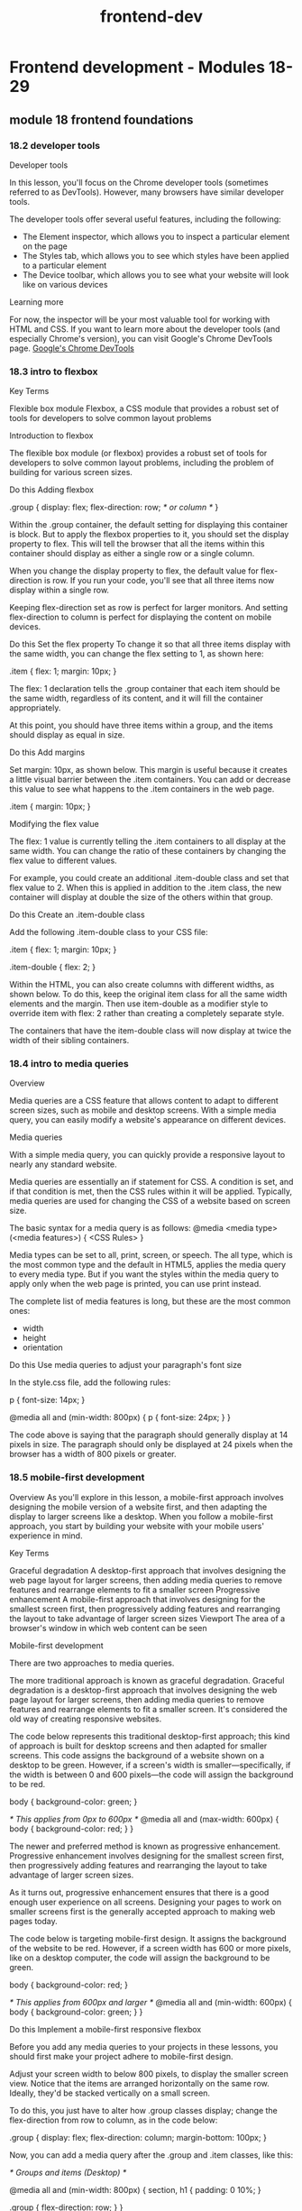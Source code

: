 :PROPERTIES:
:ID:       c3bb3e82-784a-4c8b-beaf-e3c9e1552ee5
:END:
#+title: frontend-dev

* Frontend development - Modules 18-29
** module 18 frontend foundations
*** 18.2 developer tools

Developer tools

In this lesson, you'll focus on the Chrome developer tools (sometimes referred to as DevTools).
However, many browsers have similar developer tools.

The developer tools offer several useful features, including the following:
+ The Element inspector, which allows you to inspect a particular element on the page
+ The Styles tab, which allows you to see which styles have been applied to a particular element
+ The Device toolbar, which allows you to see what your website will look like on various devices

Learning more

For now, the inspector will be your most valuable tool for working with HTML and CSS.
If you want to learn more about the developer tools (and especially Chrome's version), you can visit Google's Chrome DevTools page.
[[https://developers.google.com/web/tools/chrome-devtools][Google's Chrome DevTools]]

*** 18.3 intro to flexbox

Key Terms

Flexible box module
    Flexbox, a CSS module that provides a robust set of tools for developers to solve common layout problems

Introduction to flexbox


The flexible box module (or flexbox) provides a robust set of tools for developers to solve common layout problems, including the problem of building for various screen sizes.




Do this
Adding flexbox

.group {
  display: flex;
  flex-direction: row; /* or column */
}

Within the .group container, the default setting for displaying this container is block.
But to apply the flexbox properties to it, you should set the display property to flex.
This will tell the browser that all the items within this container should display as either a single row or a single column.

When you change the display property to flex, the default value for flex-direction is row.
If you run your code, you'll see that all three items now display within a single row.

Keeping flex-direction set as row is perfect for larger monitors.
And setting flex-direction to column is perfect for displaying the content on mobile devices.


Do this
Set the flex property
To change it so that all three items display with the same width, you can change the flex setting to 1, as shown here:

.item {
  flex: 1;
  margin: 10px;
}

The flex: 1 declaration tells the .group container that each item should be the same width, regardless of its content, and it will fill the container appropriately.

At this point, you should have three items within a group, and the items should display as equal in size.

Do this
Add margins

Set margin: 10px, as shown below. This margin is useful because it creates a little visual barrier between the .item containers. You can add or decrease this value to see what happens to the .item containers in the web page.

.item {
  margin: 10px;
}

Modifying the flex value

The flex: 1 value is currently telling the .item containers to all display at the same width.
You can change the ratio of these containers by changing the flex value to different values.

For example, you could create an additional .item-double class and set that flex value to 2.
When this is applied in addition to the .item class, the new container will display at double the size of the others within that group.

Do this
Create an .item-double class

Add the following .item-double class to your CSS file:

.item {
  flex: 1;
  margin: 10px;
}

.item-double {
  flex: 2;
}

Within the HTML, you can also create columns with different widths, as shown below. To do this, keep the original item class for all the same width elements and the margin. Then use item-double as a modifier style to override item with flex: 2 rather than creating a completely separate style.

The containers that have the item-double class will now display at twice the width of their sibling containers.

*** 18.4 intro to media queries
Overview

Media queries are a CSS feature that allows content to adapt to different screen sizes, such as mobile and desktop screens.
With a simple media query, you can easily modify a website's appearance on different devices.

Media queries

With a simple media query, you can quickly provide a responsive layout to nearly any standard website.


Media queries are essentially an if statement for CSS.
A condition is set, and if that condition is met, then the CSS rules within it will be applied.
Typically, media queries are used for changing the CSS of a website based on screen size.

The basic syntax for a media query is as follows:
@media <media type> (<media features>) {
  <CSS Rules>
}

Media types can be set to all, print, screen, or speech.
The all type, which is the most common type and the default in HTML5, applies the media query to every media type.
But if you want the styles within the media query to apply only when the web page is printed, you can use print instead.

The complete list of media features is long, but these are the most common ones:
+ width
+ height
+ orientation

Do this
Use media queries to adjust your paragraph's font size

In the style.css file, add the following rules:

p {
  font-size: 14px;
}

@media all and (min-width: 800px) {
  p {
    font-size: 24px;
  }
}

The code above is saying that the paragraph should generally display at 14 pixels in size.
The paragraph should only be displayed at 24 pixels when the browser has a width of 800 pixels or greater.

*** 18.5 mobile-first development
Overview
As you'll explore in this lesson, a mobile-first approach involves designing the mobile version of a website first, and then adapting the display to larger screens like a desktop.
When you follow a mobile-first approach, you start by building your website with your mobile users' experience in mind.

Key Terms

Graceful degradation
    A desktop-first approach that involves designing the web page layout for larger screens, then adding media queries to remove features and rearrange elements to fit a smaller screen
Progressive enhancement
    A mobile-first approach that involves designing for the smallest screen first, then progressively adding features and rearranging the layout to take advantage of larger screen sizes
Viewport
    The area of a browser's window in which web content can be seen

Mobile-first development


There are two approaches to media queries.

The more traditional approach is known as graceful degradation.
Graceful degradation is a desktop-first approach that involves designing the web page layout for larger screens, then adding media queries to remove features and rearrange elements to fit a smaller screen.
It's considered the old way of creating responsive websites.

The code below represents this traditional desktop-first approach; this kind of approach is built for desktop screens and then adapted for smaller screens.
This code assigns the background of a website shown on a desktop to be green.
However, if a screen's width is smaller—specifically, if the width is between 0 and 600 pixels—the code will assign the background to be red.

body {
  background-color: green;
}

/* This applies from 0px to 600px */
@media all and (max-width: 600px) {
  body {
    background-color: red;
  }
}

The newer and preferred method is known as progressive enhancement.
Progressive enhancement involves designing for the smallest screen first, then progressively adding features and rearranging the layout to take advantage of larger screen sizes.

As it turns out, progressive enhancement ensures that there is a good enough user experience on all screens.
Designing your pages to work on smaller screens first is the generally accepted approach to making web pages today.

The code below is targeting mobile-first design.
It assigns the background of the website to be red.
However, if a screen width has 600 or more pixels, like on a desktop computer, the code will assign the background to be green.

body {
  background-color: red;
}

/* This applies from 600px and larger */
@media all and (min-width: 600px) {
  body {
    background-color: green;
  }
}

Do this
Implement a mobile-first responsive flexbox

Before you add any media queries to your projects in these lessons, you should first make your project adhere to mobile-first design.

Adjust your screen width to below 800 pixels, to display the smaller screen view.
Notice that the items are arranged horizontally on the same row.
Ideally, they'd be stacked vertically on a small screen.

To do this, you just have to alter how .group classes display; change the flex-direction from row to column, as in the code below:

.group {
  display: flex;
  flex-direction: column;
  margin-bottom: 100px;
}

Now, you can add a media query after the .group and .item classes, like this:

/* Groups and items (Desktop) */

@media all and (min-width: 800px) {
  section,
  h1 {
    padding: 0 10%;
  }

  .group {
    flex-direction: row;
  }
}

Here's a breakdown of the syntax above:

+ The media query @media all and (min-width: 800px) is saying to only apply these CSS rules when the web browser is 800 pixels or larger.

+ When this condition is met, it adds a bit of padding to each <section> and <h1> element.

+ Then, it changes the flex-direction of each group; on larger browsers, the flex-direction becomes row instead of column. This displays the columns appropriately, as you can see in the image below of this code displaying on a larger browser.



Viewport

<meta name="viewport" content="width=device-width">

The viewport is the area of a browser's window in which web content can be seen.
Mobile devices usually render the page as if it were to be displayed on a larger screen, then shrink it to fit within the visible area.
However, if your page is already optimized to work with the small screen, this may cause a suboptimal experience.
The viewport meta tag was introduced to help with this problem; this tag lets you control the way that your pages are scaled when rendered by the browser.

For this meta tag to display the website properly on all devices, you need to add initial-scale=1.
When the initial scale is set to 1, it keeps the same zoom scale.
This presents the text much better as web pages change between vertical and horizontal views.

For any responsive web page, this entire tag is required:

<meta name="viewport" content="width=device-width, initial-scale=1">

Responsive images

Working with images inside responsive layouts can get a little complicated; it would be really difficult to track the changing .item container sizes and then update the image sizes appropriately.
Luckily, there is a very easy solution here: you can set all the image widths to be 100% using CSS, and the images will match whatever container width that they are placed within.

Do this
Adding images to group items

The files for this part of the lesson are stored in the responsive-images folder. Start by opening the index.html file with VSCode Live Server.

Notice that the images displayed in the browser are very large. So now, make them responsive.

Add the following code to the style.css file. Set the width of images to 100%, as follows:

img {
  width: 100%;
}

This code sample targets all the images within the .group container to display at 100%.
If you don't want to force the 100% resizing of every image, you can be more selective in how you target your images.

This code below, for example, will target only the images within the main container to be 100% in width.
Try it out in style.css by replacing the previous CSS code snippet with the following:

main img {
  width: 100%;
}

Because the img and main img selectors target the same images on the page, you won't actually see a visual difference between using img versus main img in this example.

But the four items that are pictures of the ocean aren't.
This is an example of why it is important to understand image size ratios.
When the images aren't the same height and width (in other words, when they have different ratios), they won't display properly.
To get these images to align properly, you need to crop them so that they all have the same ratio.
Images of different sizes that aren't aligned properly.

Most designers use graphical programs like Adobe Photoshop to edit images.
Luckily, there are also alternative apps online that make this process easy.
Of course, third-party tools available for free could disappear anytime.
But hopefully the tool shown below, [[https://www.birme.net/][BIRME]], can help if you find that you need to resize images for your own projects.

*** 18.6 deeper with flexbox

Key Terms

Main axis
    The row or column orientation established by the flex-direction property
Cross axis
    The axis perpendicular to the main axis


Flexbox properties

Certain properties are applied to the group (or parent), and other properties are applied to the items nested within the group (or children).

The following is a list of parent properties:

+ flex-direction
+ flex-wrap
+ justify-content
+ align-items
+ align-content

And here is a list of children properties:

+ order
+ flex-grow
+ flex-shrink
+ flex-basis
+ align-self

Group (parent) properties
The flex-direction property

The flex-direction property establishes the main axis, telling the items to display as either a horizontal row or vertical column.
There are also two other values, row-reverse and column-reverse, which reverse the display order of the items.
The following table summarizes the possible values for the flex-direction property.

Value Effect:
+ row :: Left to right (the default)
+ row-reverse :: Right to left
+ column :: Top to bottom
+ column-reverse :: Bottom to top

The flex-wrap property

By default, the items within a flex group container will display on a single line.
This can be changed to allow items to wrap as needed with the flex-wrap property, as described in the table below.

Value Effect:
+ nowrap :: All flex items will be on one line. This is the default.
+ wrap :: Flex items will wrap onto multiple lines from top to bottom.
+ wrap-reverse :: Flex items will wrap onto multiple lines from bottom to top.

The justify-content property

This is a useful property when there is available space around the items of the group.
That space can be distributed in various ways, as described in the table below.

Value Effect:
+ flex-start :: Items are packed toward the start of the flex direction. This is the default.
+ flex-end :: Items are packed toward the end of the flex direction.
+ center :: Items are packed centered along the line.
+ space-between :: Items are evenly distributed along the line; the first item is on the start line and the last item is on the end line.
+ space-around :: Items are evenly distributed, but have a half-size space on either end.
+ space-evenly :: Items and spacing are both evenly distributed.

The align-items property

This property is similar to the justify-content property, but it aligns items on the cross axis, which is perpendicular to the main axis that is used in the justify-content property
The following table summarizes the possible values for the align-items property:

Value Effect:
+ stretch :: Items are stretched along the cross axis to fill the container, but any defined minimum and maximum item widths are still respected. This is the default.
+ flex-start :: Items are placed at the start of the cross axis.
+ flex-end :: Items are placed at the end of the cross axis.
+ center :: Items are centered on the cross axis.
+ baseline :: Items are aligned along their baseline.

The align-content property

This property will apply only when there is more than one line of flex items.
When there is extra space in the cross axis, it will align the flex group on that axis (similar to how justify-content aligns individual items on the main axis).
The following table summarizes the possible values for the align-content property:

Value Effect:
stretch :: Items stretch along the cross axis to take up the remaining space. This is the default.
flex-start :: Items are packed to the start of the container's cross axis.
flex-end :: Items are packed to the end of the container's cross axis.
center :: Items are packed in the center of the container.
space-between :: Items are evenly distributed with the first line at the start and the last one at the end of the container.
space-around :: Items are evenly distributed with equal space around each line.
space-evenly :: Items are evenly distributed with equal space around them.

Item (child) properties
The order property
By default, flex items will display in the order they are added to the HTML page.
But with the order property, the items in the flex container can be adjusted.
This can be useful if you want the items ordered one way for mobile and another way for desktop.

The flex property
The flex property for items is actually shorthand for three properties:

+ flex-grow
+ flex-shrink
+ flex-basis

These properties are all tied to items, and it is recommended to use this shorthand property instead of setting the individual properties.
The default is 0 1 auto, which assigns flex-grow to 0, flex-shrink to 1, and flex-basis to auto.
But if you set the flex property with a single number value, like 1, the shorthand will use the single value to define the flex-grow property and will then set the other values appropriately.

The flex-grow property

The flex-grow property is quite useful.
By default, the value is set to 0.
If an item is set to 1, it will size all the items equally, so that they are all the same size.
If an item is set to 2, it will set the size of that item as twice as large as the other items.

The align-self property
This property lets the default alignment (or the one specified by align-items) be overridden for individual flex items.

Flexbox layouts

There are many great online resources that demonstrate different layout patterns using flexbox.
If you'd like to see some example flexbox layouts with CSS, visit [[https://tobiasahlin.com/blog/common-flexbox-patterns/][Common CSS Flexbox Layout Patterns with Example Code]].

Helpful games and resources

For practice using flexbox, you can play around with flexbox properties using the games and apps listed below.

    Flexbox Defense teaches flexbox via a casual strategic defense game.
http://www.flexboxdefense.com/
    Flexbox Froggy is a game that lets you practice writing CSS code.
http://flexboxfroggy.com/
    Flexy Boxes shows code samples and allows you to change parameters to help visualize how flexbox works.
https://the-echoplex.net/flexyboxes/
    Flexbox Patterns features many flexbox examples.
https://www.flexboxpatterns.com/
*** 18.7 navigation

Navigation
1.5 hoursEstimated completion time
Learning Objective

By the end of this lesson, you will be able to build a responsive navigation.
Overview

Some common components of websites can be tricky to build if you don't know the methodology behind them. One of those tricky components is navigation; building a responsive navigation requires a bit of knowledge of how it's typically done. In this lesson, you'll learn how to build a responsive navigation step by step.
Starter code

This lesson continues using the project that you created in the previous lesson. If you need to, you can download that code here:

    GitHub: Front-end Foundations Starter

The files for this lesson are stored in the navigation folder. To get started, open the index.html file with VSCode Live Server. You will see a page with some plain, unstyled elements. You will be using the same repository in the next lesson, so make sure to save the work that you complete in this lesson.
Responsive navigation

Building navigation in responsive web design can be challenging—especially while maintaining a consistent look, feel, and experience on your site. There are many different ways to build and style a responsive navigation; this lesson will explore one of those ways.

When you learned about flexbox and media queries earlier in this module, you were introduced to all of the code that you'll use to create responsive navigation. In this lesson, you'll go over the code step by step so that you have a solid understanding of how to apply those skills to a common web component.
Mobile-first approach

As you learned earlier in this module, it's best to build websites using the mobile-first approach. You'll be building the navigation that you can see in the image below:
The navigation you'll be building.

Now, you will learn how to build this CSS code piece by piece. You'll look at the CSS selectors that you need to target the various HTML elements, and you'll learn how to write declaration blocks that style each selected element to match the navigation shown in the image above.

For each selector, the HTML element that the CSS selector targets will be marked by a red border (border: 1px solid red;). This will help you visually connect the code with the element and the space that it occupies in each of the images below.
Do this

Make sure to keep the style.css file open in VS Code, as you will be adding CSS code to that file for the remainder of this lesson.
Style the header
Navigation with a styled header.

The header selector is the primary container to hold both the name of your page and its navigation.

Add the following CSS to style the header:

header {

  /* Sets background color to black. */

  background-color: #000;

  /* Adds 40 pixels of space under the header

     so that the main content isn't so close

     to the navigation. */

  margin-bottom: 40px;

}

Do this
Style the title of your document
Navigation with a styled title.

The header h1 selector targets the title of your document. Adding a unique font will give this text more style, too.

Add the following CSS to style the title of your document:

header h1 {

  /* Sets text color to white. */

  color: #fff;

  /* Centers the text. */

  text-align: center;

  /* Removes the default margin and spacing around the `h1` element. */

  margin: 0;

  /* Pushes the text down 20 pixels from the top of the page. */

  padding-top: 20px;

}

Do this
Style the container for the navigation
Navigation in a styled container.

The header nav selector targets the container for the navigation. Targeting only the nav container that's within the header allows for other navigation containers to be styled differently in the footer or elsewhere on the page.

Add the following CSS to style the container for the navigation:

header nav {

  /* Changes the display property from its default to `flex`. */

  display: flex;

  /* Centers an element defined as `display: flex`. */

  justify-content: center;

}

Do this
Style the unordered list
Navigation in a styled unordered list.

This header nav ul selector targets the unordered list that is within the header's nav container.

Add the following CSS to style the unordered list:

header nav ul {

  /* Changes the display property from its default to `flex`. */

  display: flex;

  /*

    You want the navigation to display in a single row. This is 

    the default value for `display: flex`, so you don't need

    to define its `flex-direction` in this case.

  */


  /*

    Removes the default padding to the left of the

    unordered list.

  */

  padding-left: 0;


  /*

    Removes the bullet points from the list items within the 

    unordered list.

  */

  list-style: none;

}

Do this
Style the anchor tags of the list items
Styled anchor tags of the list items.

The header nav ul li a selector targets the anchor tag (link) of the list items within the unordered list that is within the header's nav container.

Add the following CSS to style the anchor tags:

header nav ul li a {

  /* The link color is white. */

  color: #fff;

  /* Removes the underline from the link. */

  text-decoration: none;

  /* Applies 20 pixels of margin to the right of each link 

     creating a visual gap between the navigation links. */

  margin: 0 20px 0 0;

}

Do this
Style the last list item's anchor
Last list item of the navigation is styled.

The header nav ul li:last-child a selector targets the last list item's contained anchor (link).

Add the following CSS to style the last list item's anchor tag:

header nav ul li:last-child a {

  /* Removes the margin to the right of the last anchor tag 

     so that the nav appears centered. */

  margin-right: 0;

}

Great job on making it this far in the lesson! So far, you've created a navigation bar for the mobile view using flexbox. Next, you will add a media query for the desktop view.
Media query for desktop

As mentioned earlier, the code that you've worked through so far was designed to be viewed on mobile devices. To tell the browser how to change the header, title, and navigation when viewed on a desktop, you need to add a media query for desktop.
Do this
Add a media query

Add the following media query for desktop:

/* When a web browser is larger than 600 pixels,

   apply these rules. */

@media all and (min-width: 600px) {

  header {

    /* Changes the default setting from `block` to `flex`. */

    display: flex;

    /* Pushes the items (the title and nav) to the far sides of the 

       browser with space between them. */

    justify-content: space-between;

    /* Adds 0 pixels padding top and bottom, and 30 pixels padding 

       left and right. */

    padding: 0 30px;

  }


  header h1 {

    /* Sets 14 pixels of margin above and below the `h1` and sets 

        0 pixels of margin to the left and right. */

    margin: 14px 0;

    /* Removes or sets 0 pixels of padding above the `h1`. */

    padding-top: 0;

  }


  header nav {

    /*

      Pushes the navigation container down by 8 pixels to make it

      present a little better visually within the space.

    */

    margin-top: 8px;

  }

  /* Users cannot hover on mobile devices, so that is why you

     implement this behavior only for larger screens. */

  header nav ul li a:hover {

    /* Targets the change when a user holds the pointer over the anchor tag 

       (link) within the list items within the unordered list that 

       is within the navigation that is within the header. */

    color: #bdbdbd;

  }

}

At this point, your navigation bar will be fully responsive. Try it out in the browser.
Linking navigation

There are different navigation rules depending on if you are creating a single-page website or a multipage website.
Single-page navigation

When you create a single-page website, you'll add anchor IDs to the sections or other primary containers in your page. Don't forget to add the hash symbol # in the link; this will tell the link to look for the anchor ID somewhere on the page and jump to it when clicked. The navigation will look like this:

<header>

  <div class="title">Your Name</div>

  <nav>

    <ul id="menu">

      <li><a href="#home">Home</a></li>

      <li><a href="#about">About</a></li>

      <li><a href="#portfolio">Portfolio</a></li>

      <li><a href="#contact">Contact</a></li>

    </ul>

  </nav>

</header>

<main>

  <section id="home">

    <!-- All the Home section can be placed here. -->

  </section>

  <section id="about">

    <!-- All the About section can be placed here. -->

  </section>

  <section id="portfolio">

    <!-- All the Portfolio section can be placed here. -->

  </section>

  <section id="contact">

    <!-- All the Contact section can be placed here. -->

  </section>

</main>

Multi-page navigation

When you're linking to other pages that are all within the same directory, the navigation will look like this:

<header>

  <div class="title">Your Name</div>

  <nav>

    <ul id="menu">

      <li><a href="/">Home</a></li>

      <li><a href="about.html">About</a></li>

      <li><a href="portfolio.html">Portfolio</a></li>

      <li><a href="contact.html">Contact</a></li>

    </ul>

  </nav>

</header>

Tip

Websites usually set the home page link to the public root ("/"). This is because index.html is the default file in that directory, so it hides the /index.html filename from displaying in the browser address.
Complete example

A completed example from this lesson can be found here:

    GitHub: Front-end foundations — Navigation solution


**** Mobile-first approach


Now, you will learn how to build this CSS code piece by piece. You'll look at the CSS selectors that you need to target the various HTML elements, and you'll learn how to write declaration blocks that style each selected element to match the navigation shown in the image above.

For each selector, the HTML element that the CSS selector targets will be marked by a red border (border: 1px solid red;). This will help you visually connect the code with the element and the space that it occupies in each of the images below.
**** Do this

Make sure to keep the style.css file open in VS Code, as you will be adding CSS code to that file for the remainder of this lesson.
Style the header
Navigation with a styled header.

The header selector is the primary container to hold both the name of your page and its navigation.

Add the following CSS to style the header:

header {

  /* Sets background color to black. */

  background-color: #000;

  /* Adds 40 pixels of space under the header

     so that the main content isn't so close

     to the navigation. */

  margin-bottom: 40px;

}

**** Do this
Style the title of your document
Navigation with a styled title.

The header h1 selector targets the title of your document. Adding a unique font will give this text more style, too.

Add the following CSS to style the title of your document:

header h1 {

  /* Sets text color to white. */

  color: #fff;

  /* Centers the text. */

  text-align: center;

  /* Removes the default margin and spacing around the `h1` element. */

  margin: 0;

  /* Pushes the text down 20 pixels from the top of the page. */

  padding-top: 20px;

}

**** Do this
Style the container for the navigation
Navigation in a styled container.

The header nav selector targets the container for the navigation. Targeting only the nav container that's within the header allows for other navigation containers to be styled differently in the footer or elsewhere on the page.

Add the following CSS to style the container for the navigation:

header nav {

  /* Changes the display property from its default to `flex`. */

  display: flex;

  /* Centers an element defined as `display: flex`. */

  justify-content: center;

}

**** Do this
Style the unordered list
Navigation in a styled unordered list.

This header nav ul selector targets the unordered list that is within the header's nav container.

Add the following CSS to style the unordered list:

header nav ul {

  /* Changes the display property from its default to `flex`. */

  display: flex;

  /*

    You want the navigation to display in a single row. This is

    the default value for `display: flex`, so you don't need

    to define its `flex-direction` in this case.

  */


  /*

    Removes the default padding to the left of the

    unordered list.

  */

  padding-left: 0;


  /*

    Removes the bullet points from the list items within the

    unordered list.

  */

  list-style: none;

}

**** Do this
Style the anchor tags of the list items
Styled anchor tags of the list items.

The header nav ul li a selector targets the anchor tag (link) of the list items within the unordered list that is within the header's nav container.

Add the following CSS to style the anchor tags:

header nav ul li a {

  /* The link color is white. */

  color: #fff;

  /* Removes the underline from the link. */

  text-decoration: none;

  /* Applies 20 pixels of margin to the right of each link

     creating a visual gap between the navigation links. */

  margin: 0 20px 0 0;

}

**** Do this
Style the last list item's anchor
Last list item of the navigation is styled.

The header nav ul li:last-child a selector targets the last list item's contained anchor (link).

Add the following CSS to style the last list item's anchor tag:

header nav ul li:last-child a {

  /* Removes the margin to the right of the last anchor tag

     so that the nav appears centered. */

  margin-right: 0;

}

Great job on making it this far in the lesson! So far, you've created a navigation bar for the mobile view using flexbox. Next, you will add a media query for the desktop view.
**** Media query for desktop

As mentioned earlier, the code that you've worked through so far was designed to be viewed on mobile devices. To tell the browser how to change the header, title, and navigation when viewed on a desktop, you need to add a media query for desktop.
**** Do this
Add a media query

Add the following media query for desktop:

/* When a web browser is larger than 600 pixels,

   apply these rules. */

@media all and (min-width: 600px) {

  header {

    /* Changes the default setting from `block` to `flex`. */

    display: flex;

    /* Pushes the items (the title and nav) to the far sides of the

       browser with space between them. */

    justify-content: space-between;

    /* Adds 0 pixels padding top and bottom, and 30 pixels padding

       left and right. */

    padding: 0 30px;

  }


  header h1 {

    /* Sets 14 pixels of margin above and below the `h1` and sets

        0 pixels of margin to the left and right. */

    margin: 14px 0;

    /* Removes or sets 0 pixels of padding above the `h1`. */

    padding-top: 0;

  }


  header nav {

    /*

      Pushes the navigation container down by 8 pixels to make it

      present a little better visually within the space.

    */

    margin-top: 8px;

  }

  /* Users cannot hover on mobile devices, so that is why you

     implement this behavior only for larger screens. */

  header nav ul li a:hover {

    /* Targets the change when a user holds the pointer over the anchor tag

       (link) within the list items within the unordered list that

       is within the navigation that is within the header. */

    color: #bdbdbd;

  }

}

At this point, your navigation bar will be fully responsive. Try it out in the browser.
**** Linking navigation

There are different navigation rules depending on if you are creating a single-page website or a multipage website.
**** Single-page navigation

When you create a single-page website, you'll add anchor IDs to the sections or other primary containers in your page. Don't forget to add the hash symbol # in the link; this will tell the link to look for the anchor ID somewhere on the page and jump to it when clicked. The navigation will look like this:

<header>

  <div class="title">Your Name</div>

  <nav>

    <ul id="menu">

      <li><a href="#home">Home</a></li>

      <li><a href="#about">About</a></li>

      <li><a href="#portfolio">Portfolio</a></li>

      <li><a href="#contact">Contact</a></li>

    </ul>

  </nav>

</header>

<main>

  <section id="home">

    <!-- All the Home section can be placed here. -->

  </section>

  <section id="about">

    <!-- All the About section can be placed here. -->

  </section>

  <section id="portfolio">

    <!-- All the Portfolio section can be placed here. -->

  </section>

  <section id="contact">

    <!-- All the Contact section can be placed here. -->

  </section>

</main>

**** Multi-page navigation

When you're linking to other pages that are all within the same directory, the navigation will look like this:

<header>

  <div class="title">Your Name</div>

  <nav>

    <ul id="menu">

      <li><a href="/">Home</a></li>

      <li><a href="about.html">About</a></li>

      <li><a href="portfolio.html">Portfolio</a></li>

      <li><a href="contact.html">Contact</a></li>

    </ul>

  </nav>

</header>

Tip

Websites usually set the home page link to the public root ("/"). This is because index.html is the default file in that directory, so it hides the /index.html filename from displaying in the browser address.
*** 18.8 html forms

**** Introduction to forms
HTML forms are very useful for web users. Below are just a few examples of what they can be used for:

Sending an email through a web page

Submitting purchase order information

Completing survey questions

Collecting user registration

Here are three examples of websites that make very good use of HTML forms:

First example of a website that makes good use of HTML forms.
Image source: HotJar's registration page

HotJar uses the HTML form to collect the user's full name and email address so that they can create a free basic account.

Second example of a website that makes good use of HTML forms.
Image source: Omada's contact page

Omada uses the HTML form in three different ways: asking if the customer has a Sales Inquiry, needs User Support, or wants Something Else. This way, Omada can tailor the input fields for the HTML form to collect the data that is most useful for their team.

Third example of a website that makes good use of HTML forms.
Image source: YummyGum's contact page

YummyGum uses HTML forms in a method that's similar to Omada's usage of forms. This page filters the user through four radio buttons, and then delivers tailored input fields for each topic.

**** HTML form basics
To create an HTML form, you can begin in one of these two ways:

<form action="process-form.js" method="post">
  <!-- Add the HTML input elements here -->
</form>

<form action="baseball-stats.js" method="get">
  <!-- Add the HTML input elements here -->
</form>
The <form> element does not have any visual design by default—but of course, you can still apply a background color or a border using CSS.

Within each <form> element are two attributes: an action and a method.

action: This attribute holds the URL to the server-side file where the data will be sent.

method: This attribute specifies the HTTP method—post or get—that will be used with the action.

post: This method can involve anything from storing or updating data, ordering a product, or sending an email.

get: Put simply, this method is used to retrieve data to display in the form.

There are various kinds of form fields that you can add to a form, including, but not limited to:

Text fields

Text areas

Radio buttons

Checkboxes

Drop-down list

Submit and reset

Fieldset and legend

Password field

You'll explore these commonly used form fields next.

**** Text fields
First name text field.
<form>
  <label for="name">First name:</label>
  <input id="name" type="text" name="name" />
</form>
The example above has two HTML elements: a label and an input.

The label tells users what information needs to go in a text field. It's connected to the input element with the for attribute as it links to the input's id.

The label is also important for accessibility. Assistive technologies such as screen readers use the label to tell the user what text should go in the text field. The label also makes it easier for users to interact with the text field by providing a larger hit area to click or touch.

The input has three attributes:

id: The id attribute gives the element a unique name so that the label knows how to connect with it.

type: The type attribute determines what type of control to render (for example, whether the user clicks a radio button, checks a checkbox, or enters text). For a text field, the type is set to text, which creates a single line of input text.

name: The name attribute is used to identify the input field when the entire form is submitted to a server.

**** Text field options
There are three additional attributes that can be used to style the text field.

autofocus: on: The autofocus attribute will set the first input to autofocus to help draw the user's attention to it. You only want this once on your page.

required: The required attribute will tell the user that this field must be filled in before they submit the form.

maxlength: number: The maxlength value limits the number of characters added to the text field.

Here's an example of these attributes in use:

Attributes for text field styling
<form>
  <label for="location">Zipcode:</label>
  <input
    id="location"
    type="text"
    name="zipcode"
    autofocus="on"
    maxlength="5"
    required
  />
</form>
**** Do this
Add text fields to your form
In index.html, add the following code to create text fields to collect the user's name and zipcode:

<form>
  <div>
    <label for="name">Full Name:</label>
    <input id="name" type="text" name="name" />
  </div>
  <div>
    <label for="location">Zipcode:</label>
    <input
      id="location"
      type="text"
      name="zipcode"
      autofocus="on"
      maxlength="5"
      required
    />
  </div>
</form>
**** Text areas
Text area fields present the user with a multi-line input field so that they can enter an unlimited number of characters. These are best used for collecting a longer message. Here's what these fields look like:

Text area field example
As you can see in the code below, this HTML element has its own label.

<form>
  <label for="form-message">Your message:</label>
  <textarea id="form-message" name="message"></textarea>
</form>
These are the attributes that can change the way that the text area looks and works:

cols: Sets the visible width of a text area in character spaces. But it's better to use the width attribute in CSS.

rows: Sets the visible number of lines in a text area in character spaces. But it's better to use the height attribute in CSS.

autofocus: on: The autofocus attribute sets the first input to autofocus to help draw the user's attention to it. Remember, you only want this once on your page.

required: The required attribute tells the user that this field must be filled in before they submit the form.

maxlength: number: The maxlength value limits the number of characters that can be added to the text field.

**** Do this
Add text areas to your form
In the index.html file, add the following tags to your form:

<form>
  ...
  <div>
    <label for="form-message">Your message:</label>
    <textarea
      id="form-message"
      name="message"
      autofocus="on"
      required
      maxlength="200"
    ></textarea>
  </div>
</form>
This form states that it is a multi-line text field that will store the data within the name message. The autofocus is set to on, the field is required, and only 200 characters can be entered.

**** Fieldset and legend
The <fieldset> element is used to group together related inputs and labels. This will help web crawlers and screen readers, even if there is no visual representation here. The <legend> element is like a title for the <fieldset>.

Here's what these elements look like:

Related elements grouped by fieldset.
**** Do this
Add a fieldset and legend to your form
In the index.html file, group your name and location input fields within a set of fieldset tags, as follows:

<form>
  <fieldset>
    <legend>Shipping Information</legend>
    <div>
      <label for="name">Full Name:</label>
      <input id="name" type="text" name="name" />
    </div>
    <div>
      <label for="location">Zipcode:</label>
      <input
        id="location"
        type="text"
        name="zipcode"
        autofocus="on"
        maxlength="5"
        required
      />
    </div>
  </fieldset>
  ...
</form>
Notice how the <fieldset> element is used to group the shipping information (i.e., name and location) together.

**** Placeholder text
The text field and text area field can both use the placeholder attribute to briefly describe the information that is expected in the field. This should just hint at what should be inputted rather than providing a full explanation; it's best to use a simple word or short phrase that demonstrates the expected type of data. The placeholder text cannot include carriage returns or line feeds.

Keep in mind that for accessibility and usability reasons, labels shouldn't be replaced by placeholders. Placeholder text disappears when the user types in the field, so if the user forgets what the form field is expecting as an input, the user would have to delete what they wrote to reveal the placeholder text again. Moreover, some screen readers may not even read placeholder text aloud.

Also, make sure that the placeholders you use have the appropriate CSS styling so that it is easy to read for your users.

Placeholder text examples.
**** Do this
Add placeholder text to the name and message fields
Add the placeholder attribute to your name and form-message fields, as follows:

<form>
  <fieldset>
    <legend>Shipping Information</legend>
    <div>
      <label for="name">Full Name:</label>
      <input
        id="name"
        type="text"
        name="name"
        placeholder="Enter your full name"
      />
    </div>
    ...
  </fieldset>
  <div>
    <label for="form-message">Your message:</label>
    <textarea
      id="form-message"
      name="message"
      autofocus="on"
      required
      maxlength="200"
      placeholder="How can I help you?"
    ></textarea>
  </div>
  ...
</form>
**** Password field
As you build more complicated forms, there may be times when you want to mask sensitive input fields by using the password field.

Password field.
Review the code below to get an idea of how the HTML works.

<div>
  <label for="password">Password:</label>
  <input id="password" type="password" name="password" minlength="8" />
</div>
The attribute minlength can be used to force the entry to be at least eight characters in length.

**** Do this
Add a password field to your form
In the index.html file, add the following password field to your form:

<form>
  ...
  <div>
    <label for="password">Password:</label>
    <input id="password" type="password" name="password" minlength="8" />
  </div>
</form>
Type into the password field and observe how the characters you type are hidden.

**** Radio buttons
Radio buttons allow the web user to select only one of the limited number of choices available. They look like this:

Radio buttons for colors.
To create a radio button, you'd have to set the type attribute of an input tag to "radio", as follows:

<input id="red" name="color" type="radio" value="red" />
The new attribute here is the value. The value is important because that is the data for the one selected item that will be submitted with the form data.

**** Do this
Add radio buttons to your form
In the index.html file, add the following tags to your form:

<form>
  ...
  <div>
    <h2>Favorite Color:</h2>
    <div>
      <input id="red" name="color" type="radio" value="red" />
      <label for="red">Red</label>
    </div>
    <div>
      <input id="blue" name="color" type="radio" value="blue" />
      <label for="blue">Blue</label>
    </div>
    <div>
      <input id="white" name="color" type="radio" value="white" />
      <label for="white">White</label>
    </div>
  </div>
</form>
There is no necessary order for the radio button's parameters, so you can place the input, name, and value in any order that you wish. When you click on the text of the radio button, the color is selected. That's because of the for attribute and how it matches up with the ID of the <input> element.

**** Checkboxes
Checkboxes allow the user to select one or more options from the number of choices available. They look something like this:

Check boxes for monster features.
To create a checkbox, you'd have to set the type attribute of an input tag to "checkbox", as follows:

<input name="scales" type="checkbox" id="scales" />
**** Do this
Add checkboxes to your form
In the index.html file, add the following tags to your form:

<form>
  ...
  <div>
    <h2>Choose your monster's features:</h2>
    <div>
      <input name="scales" type="checkbox" id="scales" />
      <label for="scales">Scales</label>
    </div>
    <div>
      <input name="horns" type="checkbox" id="horns" />
      <label for="horns">Horns</label>
    </div>
    <div>
      <input name="wings" type="checkbox" id="wings" />
      <label for="wings">Wings</label>
    </div>
  </div>
</form>
**** Drop-down list
A drop-down list, also called a select menu list, is a toggleable menu that allows the user to choose one value from a predefined list. It tends to be more user friendly than a list of radio buttons when there is a long list of items. Drop-down lists look something like this:

Drop-down list for fonts.
To create a drop-down list, you'd have to use the <select> tag in conjunction with <option> tags. The <select> tag accepts the following attributes:

size: This sets the display of the drop-down menu to show a specified number of items. For example, if you wanted to show a list with 4 items out of 10, you'd set the size to 4 (size="4").

multiple: This option allows for the user to choose multiple sections in the drop-down menu.

**** Do this
Add a drop-down list to your form
In the index.html file, add the following tags to your form:

<form>
  ...
  <div>
    <label for="fonts">Choose a font:</label>
    <select name="fonts" id="fonts" size="1">
      <option value="arial">Arial</option>
      <option value="times">Times New Roman</option>
      <option value="comicsans">Comic Sans</option>
      <option value="papyrus">Papyrus</option>
    </select>
  </div>
</form>
In the above code, size="1" sets the display of the drop-down menu to show a single item, with the first of the list by default. Unlike all of the other inputs, it isn't recommended to try to update the style of an HTML drop-down menu using CSS. As you learn more about JS, you'll be able to create a clickable drop-down menu without using this input at all.

**** Submit and reset
Buttons are similar to links, but they are really important to have in forms. Whereas a link is used to navigate the user to a new page or resource, a button toggles something in the interface—which makes buttons perfect for submitting or resetting the data in a form. Buttons look something like this:

Submit and Reset buttons.
There are three types of buttons:

submit: Submit buttons send the data in the form to the backend program that collects the data.

reset: Reset buttons clear all of the data that has been changed in the existing form elements.

button: Buttons with type="button" have no default behavior. They are often used to trigger client-side functions or scripts that listen to the element's events.

**** Do this
Add Submit and Reset buttons to your form
In the index.html file, add the following tags to your form:

<form>
  ...
  <button type="submit">Submit</button>
  <button type="reset">Reset</button>
</form>
Notice that the default presentation of a button looks very different compared to a link. A link may display as blue text with an underline, whereas a button is a rounded rectangle around the text.

Buttons have many uses beyond forms once you start working with JavaScript, but when you're only working with HTML and CSS, their use is usually limited to simple form controls.

**** Patterns
The pattern attribute is used to supply patterns that the user's input must match in order to be valid. A complete list of useful patterns can be found at HTML5Pattern.

For example, the pattern "\d{3}[\-]\d{3}[\-]\d{4}" will warn the user if they are not providing a correct 10-digit phone number in the xxx-xxx-xxxx format. The visual error that appears is a default with the browser.

**** Do this
Validate the phone number
Add the following phone input field, right above the Submit and Reset buttons:

<form>
  ...
  <div>
    <label for="phone">Phone #:</label>
    <input
      id="phone"
      type="text"
      name="phone"
      pattern="\d{3}[\-]\d{3}[\-]\d{4}"
      placeholder="xxx-xxx-xxxx"
    />
  </div>
  ...
</form>
An error message "Please match the requested format" will display if the phone number format is wrong when you press the Submit button.

**** More input types
There are many more input types that you can use in a form. You can find additional ones at MDN: Input Types.

** module 19 css frameworks
*** 19.1 overview: css frameworks

Key Terms
CSS framework
A library of various web design components that can be applied to multiple projects

To help with this complexity, some designers have created CSS frameworks.
A CSS framework provides various components that you can plug in to your website and thoroughly customize.
CSS frameworks can increase your productivity and help you design a clean-looking website, even if you're not a great designer yourself.

*** 19.2 using a framework

Key Terms
Content delivery network
Also known as a CDN, a network of servers that helps web page content to load more quickly
Spaghetti code
A pejorative term used for program code written without a coherent structure

**** What is a framework?
You'll often hear about CSS frameworks, but the concept of a framework actually appears across the technology stack. A framework, when applied to any language, typically refers to reusable code that provides an opinionated solution to common problems. For example, a CSS framework typically provides prestyled elements and requires that you use certain elements or classes to design your website. In short, a CSS framework is CSS that someone else wrote to help you make incredible websites.

In exchange for following a preset pattern, you gain a number of benefits from the imported code. CSS frameworks vary immensely, but almost all of them allow you to achieve some things much more quickly and easily than would be possible if you were to write all of your own CSS.

These are some time-saving functionalities that are common across most CSS frameworks:

Organizing the layout of your page

Building responsive websites

Maintaining consistency across your pages

In exchange for these benefits, you often have to do the following tasks when using CSS frameworks:

Use certain elements or class names

Organize and nest your elements in a particular way

Include external stylesheets and potentially external JavaScript

**** Examples
The most popular CSS framework by far is Twitter Bootstrap. With robust documentation and plenty of support from one of the largest tech companies, Twitter Bootstrap has come to define CSS frameworks.

In large part, this is because Bootstrap looks both simple and clean.

Screenshot of the Bootstrap home page, reading "Build fast, responsive sites with Bootstrap."
There are also other popular CSS frameworks, a few of which are listed below. Note that although each of these frameworks can differ, they have more similarities than differences.

Pure.css

Materialize CSS

Bulma

**** Customization
CSS frameworks typically provide a few CSS files to include as part of your project. But this doesn't mean that you can't write your own CSS to go on top of it!

In fact, many websites start with a CSS framework as a base, and then design on top of it. For example, all of the websites showcased on Bootstrap Expo make use of Bootstrap—and yet each one looks very different. If you're interested, take a moment to scroll through Bootstrap Expo and get an idea of what's possible with Bootstrap.

With that said, just adding CSS on top of existing CSS can lead to confusing code. It's important to be thoughtful when adding to or modifying existing CSS—and this is particularly crucial if you're working on a large project.

**** Problems
CSS frameworks can be powerful tools, but they don't come without their own problems and detractors. Here are some of the biggest complaints about CSS frameworks:

CSS frameworks can lead to what is known as spaghetti code. This occurs when developers don't understand how the CSS code they are adding to works but continue to add more and more CSS elements, making the code even more difficult to understand.

CSS frameworks often rely on <div> elements and other non-semantic elements, making pages less accessible to certain types of users.

CSS frameworks can lead to websites looking too similar to each other. When you get familiar with Bootstrap, you'll start to notice lots of websites that use Bootstrap.

As with any tool, using a CSS framework should be a conscious and active choice that you're making. You'll make use of CSS frameworks in this module, but keep in mind that a CSS framework won't always be the best decision.

**** How to add a CSS framework
Installing and getting started with using a CSS framework is quite simple; many frameworks make it as easy as possible to begin using them.

There are a few ways to include a CSS framework, depending on your setup. However, the most common method is to include a link to a file hosted on a content delivery network (CDN). A CDN is a distributed group of servers used to host files for the web. CDNs make it efficient for many people to access the same file at the same time.

To link to a CDN, you essentially add a stylesheet that has an external URL as its href value. You can usually find a framework's CDN link early on in its documentation.

**** Do this
View your index.html file
Before you add Bootstrap, use your browser to open your existing index.html file. Take notice of the style and formatting, even though there's only an <h1> element.

**** Use Bootstrap on your page
Your page will look something like the image shown below:

Your index.html page before adding bootstrap
To add Bootstrap to your page, visit Bootstrap's website and scroll down to the jsDelivr section shown in the image below.

A screenshot of the jsDelivr section on the installation page
Copy the <link> element that's referenced in that section, and add it to the <head> of your index.html page. For now, ignore any requirements to include <script> tags.

Tip
You don't need to run npm install or anything from your command line. Make sure that you look for the CDN instructions.

When you refresh your page, you will notice that the style is slightly different. You're now using Bootstrap on your page!

The index.html page after using Bootstrap

*** 19.3 grids



Key Terms
Grid
A structural system of horizontal and vertical gridlines that helps ensure that your website is well-aligned and quickly scalable
Responsive
The property of allowing a layout to change dynamically based on the size of the screen
Mobile-first
A layout where the default configuration is for narrow screen and mobile devices
CSS container
The most basic conceptual element in most frameworks, used to encapsulate and pad the rest of the page

**** The grid system
Many websites are organized in very similar ways. The existence of headers, footers, and sidebars showcases that when it comes to the design of many web pages, developers and designers rely on certain elements to convey their sites' messages.

One way that CSS frameworks make this easier is by providing a grid. A grid allows you to easily organize your website so that it is well aligned and quickly scalable. Modern CSS frameworks also include classes that make it easier to build responsive grids, making the transition from mobile to desktop seamless.

A grid in most CSS frameworks is separated into columns and rows. It's standard for most CSS grid frameworks to have 12 columns and any number of rows.

An example of a grid in CSS
In the above example, you can see 12 columns marked in dark gray. Each colored section generally represents a horizontal row.

In terms of the grid system, the following statements are true of the above image:

The header is the first row on the page. It spans all 12 columns.

The nav spans three columns, in contrast to the container that is wrapping both the content and the footer. The nav also goes across two different rows.

Both the content and the footer are included together in their own container. They span nine columns. The content and footer are each in their own separate row.

Most websites fit into this kind of structure that prioritizes containers, rows, and columns. In the following sections, you'll learn more about these concepts and how they apply to Bootstrap.

**** Do this
Grid your view
Take a look at the page on which you're currently reading this lesson. Can you visualize it as a grid? Take a moment to think about how many columns each part of the page might be, as well as how many distinct rows you see on the page.

**** Containers
A CSS container is the most basic conceptual element in most frameworks. CSS containers are used to encapsulate and pad the rest of your page. CSS containers aren't usually nested inside of each other.

If you use the grid system from Bootstrap, you will need at least one container on your page.

To make an element into a container, you simply need to add a class of .container to it. Any element can be a container, but it's most typical for the .container class to be added to a <main> or <section> element.

<main class="container">
  <!-- ... -->
</main>
**** Do this
Use a container
The best way to see what a container does is to use one. Replace your <body> code with the following code:

<body class="container">
  <h1>Hello, there!</h1>
</body>
Refresh your page to see the difference. Do you see how there's now padding to the left of the heading? This padding is provided by the container.

**** Rows and columns
Rows wrap around any elements that are grouped horizontally on the page. Rows must be inside of a container element.

As you might expect, rows use the .row class, and columns generally use the .col class.

Each row contains a number of columns. Bootstrap allows for a lot of variety in how columns are used, but columns must be inside of a <div> with a .row class element.

Take a look at the Replit below, which shows a single row with a single column in a single container.


In general, there isn't much that is remarkable about this code. But you should notice that several wrapping <div> elements are needed to make use of rows and columns.

Now, take a look at the Replit below. It makes use of two columns, and each column is outlined in a different color. If the screen is too small, try opening this Replit in its own tab.


As you might have noticed, the above Replit has two columns of equal width taking up the page. You can continue to add more columns next to each other, and each one will take up a similar width. That's because rows and columns make use of flexbox.

**** Do this
Include rows and columns
Replace your <body> element with the following code:

<body class="container">
  <div class="row"></div>
</body>
Then, add three columns inside of the .row. Add a paragraph with some text to each, so that you can see the separation.

Below, you can see a potential solution to this challenge.

<body class="container">
  <div class="row">
    <div class="col">
      <p>
        Bears are mammals that belong to the family Ursidae. They can be as
        small as four feet long and about 60 pounds (the sun bear) to as big as
        eight feet long and more than a thousand pounds (the polar bear).
      </p>
    </div>
    <div class="col">
      <p>
        They're found throughout North America, South America, Europe, and Asia.
      </p>
    </div>
    <div class="col">
      <p>
        They have nonretractable claws, short tails, and excellent sense of
        smell. They're typically solitary, except for mothers with cubs.
      </p>
    </div>
  </div>
</body>
**** Varied column sizes
In the documentation, you might have noticed .col classes with additional text next to them. When a number follows a column, as in .col-4, it defines the size of the column. Recall that the grid system is typically based on 12 columns. The .col-4 class means that the selected element will take up 4 out of the 12 columns. Any columns with a .col class will equally share the rest of the space.

In the following Replit, the first column is set to .col-9.


As you can see, this first column takes up more space than the remaining column.

**** Responsiveness
Similarly, it's possible to make your columns and rows responsive. Bootstrap is developed to be mobile-first, which means that it's assumed that users will be viewing your site on mobile.

Bootstrap has a feature that you can use to make the column sizes adapt to different screen sizes. There are four different sizing terms that you can add to your columns:

sm: For small devices and landscape phones

md: For tablets and smaller computers

lg: For desktop computers

xl: For large monitors

More information about the exact breakpoints can be found at Bootstrap's documentation on responsive breakpoints.

Here's an example:

<body class="container">
  <div class="row">
    <div class="col col-lg-8">
      <p>col col-lg-8</p>
    </div>
    <div class="col col-lg-2">
      <p>col col-lg-2</p>
    </div>
    <div class="col col-lg-2">
      <p>col col-lg-2</p>
    </div>
  </div>
</body>
In the example above, on large screens, the left column (.col-lg-8), will take up most of the space. As the screen size decreases, all of the columns will eventually end up being the same size.

**** Do this
Add responsive classes
Add responsive classes to your current work. Use a mix of lg and md classes and test out the difference.

**** Using the documentation
This lesson won't cover every single aspect of the grid system. Instead, you can explore the Bootstrap documentation. The bootstrap documentation is excellent and gives many examples.

For example, Grid: Setting one column width, which is part of Bootstrap's grid documentation, lays out information on varied column widths.

And Grid: Responsive classes describes how rows and columns can be set to be responsive.

You don't need to memorize everything on the Bootstrap website. Instead, rely on it as a tool for learning and solving problems.

*** 19.4 common components and utilities

**** What else can Bootstrap do?
CSS frameworks gained popularity through the grid system, but many of these frameworks now also include common components and utility classes that you can add to your website. This makes it easy to quickly add common styling. In the following sections, you'll learn about some of the most common components and classes. Wherever possible, links to the appropriate documentation will be included.

**** Common components
There are too many components to cover here, and many of them have already been described on the Bootstrap website. For demonstrations of available components, visit Bootstrap's page on components.

Below is a list of some of the most common components:

Alerts

Buttons

Card

Forms

Jumbotron

Navs

You can use these components in Bootstrap and other frameworks.

Some components require supporting JavaScript files to use. Although you can use these components, it's suggested that you actually avoid them until you've learned more about using JavaScript with HTML and CSS.

The components described above require the use of certain classes and structures to make them work. Note that the majority of these are intended to be used inside of a container, row, or column.

**** Do this
Include common components
Add a styled button to your page. To keep things organized, make sure that it appears inside of a .col class. Try changing the color and size using the various classes described.

Next, add a card to your page. Try placing it inside a column and adding or removing elements.

**** Borders and colors
There are a few classes in Bootstrap that allow you to add borders and colors to your containing elements. These are easy to use and can be useful for quickly adding a bit of style to your code.

You can explore the documentation using the links below:

Bootstrap: Borders
Bootstrap: Colors
**** Do this
Use borders and colors
Use the .border border-primary class, the .text-danger class, and the .bg-dark class on your page.

**** Text
Bootstrap allows utility classes that you can use to modify text in a variety of ways.

You can explore the documentation here:

Bootstrap: Text
Perhaps the most useful text-modification classes are those that allow you to align your text quickly, like .text-center.

**** Do this
Align your text
Use the .text-center class on your index.html page. Notice from the documentation that this class also allows for responsive text!

**** Spacing
Bootstrap also provides a few utility classes that make it easy to add margins or padding to elements. These rely on a lot of abbreviations, so you'll need to read the documentation carefully.

You can explore the documentation here:

Bootstrap: Spacing
**** Do this
Add margin and padding
Try using the .py-2 class and .mb-4 class. What does each abbreviation represent?

**** Flex
It's important to know that Bootstrap can't solve every layout problem with rows and columns. Some layout problems require a more nuanced solution.

Bootstrap provides some utility classes that allow you to apply CSS rules to individual elements. For example, there are a few classes that just apply flexbox rules to elements.

You can explore the documentation here:

Bootstrap: Flex
Note that using these classes can conflict with rows and columns. That doesn't mean that you can't use them together; just be wary of overlapping styles!

** module 20 javascript and the DOM
*** 20.2

Key Terms
Document Object Model
DOM, the data representation of the HTML elements that make up the structure of a web page, serving as a way for JavaScript to understand the structure of an HTML page in order to make it dynamic
Child element
An element that's nested inside another element
Parent element
An element that has one or more elements nested inside it

**** Why use JavaScript?
JavaScript was originally designed to work with HTML on a web page. When applied to a web page, JavaScript is used to add some interactivity or to make the page more dynamic. You may have seen websites that use JavaScript to do the following:

Create animations

Respond to actions that the user performs

Validate user input on forms

Load data dynamically

**** The <script> tag
To include some JavaScript on a page, add an HTML <script> tag to the bottom of the <body> element. The <script> tag takes an attribute named src; this attribute specifies the JavaScript file to be included. Here's an example:

<script src="/path/to/your/script.js"></script>
If your browser happens across a <script> tag when it's rendering a requested web page, it will request the file and execute it immediately.

**** Do this
Create two files
On your machine, create a new folder for a new project. In that folder, create two files named index.html and index.js. The index.html file is a simple HTML page with a <script> tag referencing index.js. Copy the following code into the respective files.

Here's the code for the index.html file:

<!DOCTYPE html>
<html lang="en">
  <head>
    <meta charset="UTF-8" />
    <meta name="viewport" content="width=device-width, initial-scale=1.0" />
    <title>JavaScript on your page</title>
  </head>
  <body>
    <h1>Welcome to my website</h1>
    <script src="index.js"></script>
  </body>
</html>
And here's the code for the index.js file:

console.log("Hello!");
Once you've added the code to both files, open the HTML page in your browser and observe the console in the developer tools. Notice that the JavaScript code is executed as the page loads.

**** Embedding JavaScript
In addition to linking to an external file, you can include JavaScript directly on the HTML page within the <script> tags. Here's an example:

<script>
  console.log("This is embedded JavaScript");
</script>
But generally, it's best to avoid embedding JavaScript in an HTML page like this; it isn't a very scalable solution.

**** Do this
Add some <script> tags
Add a few <script> tags to the HTML page from above, and open it in the browser. Each set of tags may simply log some text. Notice that each <script> tag is executed in turn as the page loads.

Tip
The <script> tags should be added to the bottom of the <body> element.

**** The <noscript> tag
What happens if one of your users cannot run your script? You still want that user to have a good experience on your website. Some users deliberately turn off scripts or may be unable to run scripts for a number of reasons. At the very least, you should show these users a message indicating that the website depends on scripts. To do so, use the <noscript> tag, like this:

<noscript>This site requires JavaScript.</noscript>
To see this in action, you will need to temporarily disable JavaScript in your browser.

**** Do this
Add <noscript> to page
Add the <noscript> tags (as shown above) to the HTML page. Then reload the page in the browser.

**** Disable JavaScript
Open the Chrome DevTools console by pressing Control+Shift+J (or Command+Option+J on a Mac). Then press Control+Shift+P (or Command+Shift+P on a Mac) to open the command palette.

The Chrome DevTools console
Type javascript to filter the commands to show only those that relate to JavaScript.

Type javascript to filter the commands
Click the Disable JavaScript option, and JavaScript will be disabled in your browser. Try reloading the page, and observe that the <noscript> tag kicks in now that JavaScript isn't available.

**** Document Object Model
When your web page is loaded by the browser, it is parsed, and the browser constructs an internal representation of the HTML. This facilitates the browser's interaction with the HTML. You can also use JavaScript to interact with the HTML via this internal representation. This representation, which is called the Document Object Model (DOM), is the data representation of the HTML elements that make up the structure of a web page. The DOM is how the browser sees your HTML.

Consider the following simple HTML file:

<html lang="en">
  <head>
    <meta charset="UTF-8" />
    <meta name="viewport" content="width=device-width, initial-scale=1.0" />
    <title>JavaScript on your page</title>
  </head>
  <body>
    <header>
      <h1>List of Parks</h1>
    </header>
    <main>
      <ul>
        <li>Biscayne</li>
        <li>Grand Canyon</li>
        <li>Gateway Arch</li>
        <li>Indiana Dunes</li>
      </ul>
    </main>
  </body>
</html>
Notice that the entire document is enclosed in the <html> element. The <html> element is called the root of the DOM.

Observing carefully, you can see that there are two elements directly inside the <html> element: the <head> and the <body>. These are called the children of the <html> element, and the <html> element is the parent of these two elements. The following diagram illustrates this relationship:

Parent and children elements
A parent element nests other elements. An element that is nested inside another element is called a child element.

As you examine the HTML document further, you can see that the <body> element itself also nests some elements. That is, <header> and <main> are children of <body>. Additionally, the <h1> inside the <header> is a child of the <header>. And <main> contains a <ul>, which in turn contains four <li> elements. You can also see that the <head> element has three children.

All of these relationships can be added to the diagram. The result, shown below, is a complete diagram of the DOM the way that the browser represents it.

Diagram of the DOM the way that the browser represents it
You may have noticed that the structure of the DOM resembles a family tree, except that each child has a single parent. The family tree terminology is used when talking about the relationships between the elements of the DOM. You may refer to the parent of an element, the grandparent of an element, the siblings of an element, and so on.

**** Summary
As you learned in this lesson, adding JavaScript to an HTML page is as simple as adding a <script> tag to the page. Although it is possible to write JavaScript directly on the page, it is preferred to link to external JavaScript files.

The DOM is a treelike structure used by the browser to represent and interact with the HTML document.

*** 20.3


Key Terms
Node
An element in a tree structure
NodeList
A list of elements that match a given selector

**** Exploring the HTML
Before you start writing code to work with this HTML, examine the HTML a bit and see if you can think of it in terms of the DOM. Look at the index.html file and try to think about what the DOM structure may be.

You can see that in the <body>, there is a <main> containing four <section> tags. Each of these contains the details of one park. Look carefully at the structure of the HTML in those <section> tags.

**** Do this
Sketch the DOM
Use a piece of paper (or any online drawing tool) to quickly sketch the DOM structure diagram for one of these sections. Do not spend more than five minutes on this exercise. When you are done, compare your sketch to the illustration below.

The following diagram shows one possible solution; note that it shows only part of the DOM. For convenience, siblings are colored the same, and the class names have been included.

DOM structure diagram
**** Accessing the DOM
The browser makes all of the page's HTML accessible via a global variable named document. This variable is available to your JavaScript and contains a reference to the entire HTML document. You can see this by logging the document variable and observing it in the console.

**** Do this
Log the document variable
Add the following code to the index.js file and reload the page in the browser.

console.log(document);
Then open Chrome DevTools and take a look at the console.

Chrome DevTools console with document
Notice that the entire HTML document is logged to the console. You can use the expander arrows to drill down into the document and verify that all of the elements of the HTML are present.

**** Finding an element with querySelector()
Now that you have access to the entire HTML document, you can try to select some elements in the DOM. You can use the built-in querySelector() method to search the DOM. The querySelector() method accepts a string representing a CSS selector. Then it returns the first element in the DOM that matches that selector.

For example, to find an <h1> element on the page, you can use the following syntax:

const heading = document.querySelector("h1");
console.log(heading);
Place the above code in the index.js file and reload the page in the browser. The querySelector() method will traverse the DOM, starting from the root, and find the first <h1> element. In the case of the example web page, the first <h1> element is <h1>National Parks</h1>.

**** Selectors
In the querySelector() example above, the string "h1" was used as a selector. What are some of the other ways that you can specify selectors?

Well, there is a very simple rule: a selector is any valid CSS selector.

You have already seen several types of CSS selectors. Here are just a few of them:

Selector
Description
Examples
Type selector
Targets any HTML element name
h1, p, section
Class selector
Targets elements based on the value of the class attribute
.location, .stats
Id selector
Targets elements based on the value of the id attribute
#rating, #area
Note that in the selector string, a period . prefix is used to indicate a class, and a hash symbol # prefix is used to indicate an ID.

All the CSS selectors are fully documented on MDN's CSS selectors page. You may use any of those selectors as an argument for querySelector().

**** Do this
Select elements
For each of the elements described below, write a statement in the index.js file to find the element. To check that you found the right element, you may log the element that you find to the console.

Find an element with the class value.

Find a <button> element.

Find an element with the class area.

Find a <div> that is a descendant of an element with the class stat. (Hint: Look up descendant selectors in the documentation).

Find an element with the class hello. Take careful note of what is returned there.

**** Collections of elements with querySelectorAll()
You may have noticed that querySelector() returns the first matched element in each example above. But what if you wanted to get all the matched elements? For that, you can use querySelectorAll(). The querySelectorAll() method accepts a string representing a CSS selector. It then returns a list of elements that match the selector.

The selector used for querySelectorAll() follows the same format as with querySelector(). The main difference is that querySelectorAll() returns a list of all matched elements.

**** Do this
Find all <button> elements on the page
Add the following code to the index.js file and reload the web page in the browser.

// Find all the buttons on the page
const buttons = document.querySelectorAll("button");
console.log(buttons);
Then look at the console to see what was logged. You'll see something like this:

Buttons logged to the DevTools console
You may use the expander arrows to drill down into the elements if you wish.

**** Working with NodeList
When you logged the value returned by the querySelectorAll() method, it stated that it was a NodeList. But what exactly is a NodeList?

Node is a term used to describe an element in a tree structure. Sometimes, the elements in the DOM are referred to as nodes, because the DOM is a tree structure. A NodeList, then, is a list of elements that match the selector.

Typically, you'll want to iterate over the list of elements found and process them in some way. The NodeList isn't an array, but it provides several properties and methods that allow it to be processed like an array.

You can iterate over the NodeList using the values() method, as shown below:

// Get a list of all `<h3>` elements
const heading3List = document.querySelectorAll("h3");

// Iterate over the list and print each one
for (let element of heading3List.values()) {
  console.log(element);
}
Or you can use a simple for loop to iterate over the NodeList, like this:

for (let i = 0; i < heading3List.length; i++) {
  const element = heading3List[i];
  console.log(element);
}
Notice that in this second example, the length property of the NodeList and the square bracket [] notation are used to access individual items in the NodeList.

**** Do this
Use querySelectorAll()
First, run the two examples above to verify that they behave the way that you expect. Then try the following:

Get a list of all the <div> elements containing ratings on the page. Log them to the console using the values() method.

Get a list of all the <div> elements containing areas on the page. Log them to the console using a simple for loop.

**** Supporting older browsers
Very old browsers (and Internet Explorer in particular) don't fully support the NodeList interface. As such, the code above may not work as intended. If you need to support Internet Explorer, you can use the Array.prototype.forEach() method, like this:

// Get a list of descriptions
const list = document.querySelectorAll(".description-display");

// Log them to the console
Array.prototype.forEach.call(list, function (element) {
  console.log(element);
});
Note: Recall that in JavaScript, arrays are list-like objects. The Array class is used to construct new arrays. The prototype constructor is commonly used to add new properties and methods to the Array object. You can find a list of available instance methods for Array.prototype in Mozilla's JavaScript Reference.

*** 20.4

**** Modifying an element
Once an element has been selected using querySelector() or querySelectorAll(), you have access to many of its properties and can change some of them. In this section, you'll learn how to implement three common changes that may be made to an element. You'll learn how to change the text contained in an element, change the value of an attribute, and change the CSS style of an element.

**** Changing the content
When you look at the National Parks example web page, you can see that the descriptions of the various parks are all of different lengths. Suppose that you wanted to limit the length of these descriptions to 250 characters and add an ellipsis ... to those that were truncated.

First, you will have to select all the descriptions on the page. You can use a class selector, because all the descriptions are in <div> elements with the class description. Here's an example:

const descriptions = document.querySelectorAll(".description-display");
Next, you will iterate through the list of descriptions and get the text for each one. Each item returned by querySelectorAll() is of type HTMLElement. HTMLElement is a built-in interface that exposes properties and methods common to all elements that are found in an HTML document. HTMLElement is fully documented on MDN's HTMLElement page.

**** The innerText property
One of the properties exposed by the HTMLElement interface is the innerText property. The innerText property contains any text that is contained between the opening and closing tags of the element.

For example, you can iterate through the descriptions and log the innerText value of each description, like this:

for (let desc of descriptions.values()) {
  let content = desc.innerText;
  console.log(content);
}
**** Do this
Log each description
Write the code above in the index.js file and reload the page in the browser. Notice that the description text of each park is logged to the console.

Truncate the text
You can now use string methods to truncate these strings to 250 characters and add ellipses if they are longer than that. You can use the slice() method.

Now, try updating the text using the slice() method to allow for only 250 characters.

If you get stuck, you can consult this solution:

for (let desc of descriptions.values()) {
  let content = desc.innerText;

  if (content.length > 250) {
    content = content.slice(0, 250);
    content = content + "...";
  }

  console.log(content);
}
Once you've accomplished this, observe that each description is truncated and ellipses are attached to the ends. The only exception is the description for Gateway Arch park; that description was already shorter than 250 characters.

Update the HTMLElement
You can now update the HTMLElement, using the innerText property and the truncated text.

Update your code to include the following assignment to desc.innerText.

for (let desc of descriptions.values()) {
  let content = desc.innerText;

  if (content.length > 250) {
    content = content.slice(0, 250);
    content = content + "...";
  }

  desc.innerText = content;
}
Now, once the page loads, you'll see that the description of each park is less than or equal to 250 characters, plus the ellipses.

**** The innerHTML property
What if you wanted the ellipses that you added above to be clickable? You can wrap an ellipsis in <a> tags to make it into a link. Now, update the code above to use a link instead of a plain string, as follows:

for (let desc of descriptions.values()) {
  let content = desc.innerText;

  if (content.length > 250) {
    content = content.slice(0, 250);
    content = content + '<a href="#">...</a>';
  }

  desc.innerText = content;
}
Now, when you look at the resulting page, you can see that the browser didn't interpret the additional content as HTML at all. Rather, it displayed the string that was added literally, exactly as you wrote it. You can also see this in the image below:

Biscayne National Park
That literal interpretation isn't a good experience for the users. If you want the browser to interpret the string that you provide as HTML, use the innerHTML property. The innerHTML property represents the HTML markup contained inside of an element.

You can modify line 9 in the code above to use the innerHTML property instead of the innerText property, like so:

for (let desc of descriptions.values()) {
  let content = desc.innerText;

  if (content.length > 250) {
    content = content.slice(0, 250);
    content = content + '<a href="#">...</a>';
  }

  desc.innerHTML = content;
}
**** Changing the style
To change the CSS style of an element, you can use the element's style property. This property is used to get and set the inline styles of an element. This style property is an object representing all of the CSS styles associated with an element. You can use this object to set any style that you wish.

Suppose that you wanted to bold any rating value that is greater than 4.7. You would have to select all rating values, check if they match the condition, and add a style to those that do. You can start by selecting all rating values, as follows:

const ratings = document.querySelectorAll(".rating-display .value");
Next, iterate through the list and get each actual rating value using the innerText property. This returns a string value, but you want to work with the rating as a number. So, use the parseFloat() method to convert a string into a floating point number, as shown below:

for (let rating of ratings) {
  let ratingValue = parseFloat(rating.innerText);
  console.log(ratingValue);
}
Next, check the condition. If ratingValue > 4.7, then set the fontWeight style to bold, like this:

for (let rating of ratings) {
  let ratingValue = parseFloat(rating.innerText);

  if (ratingValue > 4.7) {
    rating.style.fontWeight = "bold";
  }
}
The name of the JavaScript property relates to the name of the CSS property. In CSS, a hyphen - is used in property names such as font-weight or background-color. But in JavaScript, the hyphen is dropped, and camelCase is used to create the property name. In other words, property names in JavaScript look like fontWeight or backgroundColor.

Here's another example of a modified style property. The following code sets the color of the rating text to a lighter green if the rating is greater than 4.7.

for (let rating of ratings) {
  let ratingValue = parseFloat(rating.innerText);

  if (ratingValue > 4.7) {
    rating.style.fontWeight = "bold";
    rating.style.color = "#3ba17c";
  }
}
A complete list of the CSS style properties and the corresponding JavaScript names for those styles may be found in MDN's CSS Properties Reference.

**** The classList property
Alternatively, if you want to make many changes to the style of an element, you could create a CSS class for that style. You could then add or remove that class from the element using the classList property.

The classList property is a list of the classes that are applied to an element. It provides methods to add() and remove() classes.

**** Do this
Dynamically add classes
Add the following CSS class rule to the style.css file.

.high-rating {
  color: #3ba17c;
  font-size: 1.5rem;
  font-weight: bold;
  text-shadow: 1px 1px rgba(0, 0, 0, 0.2);
  text-align: center;
}
When the rating is greater than 4.7, you want to replace the value class with the high-rating class. Modify the JavaScript code to do this, as follows:

for (let rating of ratings) {
  let ratingValue = parseFloat(rating.innerText);

  if (ratingValue > 4.7) {
    rating.classList.add("high-rating");
    rating.classList.remove("value");
  }
}
**** Creating DOM elements
In the examples above, you saw that you can add to the DOM using the innerHTML property of an element. Below is another example of creating new elements, using the createElement() method. The createElement() method creates a new element with the given tag name.

After creating an element, you will want to add the element to the page using the appendChild() method. This method adds a given element to the end of the list of children of a parent element.

**** Do this
Create a new element with text
Suppose that you wanted to dynamically add a statement to the page's heading, stating the number of parks on display. To do this, you would start by selecting all the parks on the page and getting the number of parks from that list. Then you would construct an element with this information and insert it on the DOM at the right place. Work through this process step by step below.

First, select the parks on the page using the park class as a selector:

const parks = document.querySelectorAll(".park-display");
Then, get the number of parks using the length property of the list:

const numberParks = parks.length;
Next, create a new element. In this case, you should use a <div>:

const newElement = document.createElement("div");
This creates an empty element. But, you have access to all the properties and methods that were used above to modify an element. You can set the text of this element with the innerText property, like this:

newElement.innerText = `${numberParks} exciting parks to visit`;
Add style and classes
You can also style this new element with either the style property or the classList property. Create a new CSS rule for the class header-statement in the style.css file, as shown below. Feel free to add any style that you wish.

.header-statement {
  color: #ffffff;
  font-size: 1.2rem;
}
Then add this class to the new element, as follows:

newElement.classList.add("header-statement");
Add the element to the page
Finally, to add the new element to the DOM, select the <header> element and use the appendChild() method to add the new element to the <header>, as shown below.

const header = document.querySelector("header");
header.appendChild(newElement);
**** Removing DOM elements
You can remove elements from the DOM via the removeChild() method, which removes the provided node from the DOM.

For example, you can select the first park on the page and remove it, as demonstrated here:

// Get the parent element of all parks
const main = document.querySelector("main");

// Select a single park
const park = main.querySelector(".park-display");

// Remove that park
main.removeChild(park);

*** 20.5

**** Event
When a web page is loaded in your browser, it basically sits there doing nothing, waiting for you to read it. As you start to read, you may attempt to scroll to view more of the page, or you may see links and buttons that invite you to click. As you move your mouse pointer around, the page starts to respond. You may see menus open, or animations start, or annoying ads pop up.

These actions, which are called events, all occur in response to some action that you are taking. An event is an action or occurrence that happens in the browser. The system fires an event when certain actions occur.

Key Term
Event: An action or occurrence that happens in the browser

There are many different types of events that occur in the browser. Here are some examples:

Mouse movement, clicks, or dragging

Typing on the keyboard

Touching and swiping on a touch screen device

Resizing the browser window

Closing the browser window or tab

Submitting a form

The web page finishing loading

To learn more about the many types of events that occur in the browser, check out MDN's Events page.

You can respond to these events by writing a function that will run when the event fires. These functions are called event handlers.

Key Term
Event handler: A function that is executed in response to an event occurring

**** Event listeners
When you create an event handler, you need to associate it with an element in the DOM. For example, the user may click a button. You then register an event handler on the button to run when the button's click event fires. The mechanism that detects the event is called an event listener. An event listener contains an event name and an event handler. When the event fires, the event handler is executed.

Key Term
Event listener: A mechanism that detects an event and contains an event name and an event handler

To create event listeners, use the addEventListener() method. This method takes two arguments: the name of the event and an event handler.

Using the National Parks repository, you can add some event listeners to the page.

**** Do this
Add event listener to a button
First, select a button on the page. Write the following code in the index.js file.

const firstBtn = document.querySelector("button");
Then call the addEventListener() method on this button. For now, you will write a very simple function for the event handler:

firstBtn.addEventListener("click", (event) => {
  console.log("You clicked the button", event);
});
Reload the page in the browser, and try clicking the first button on the page. The event handler accepts a single parameter representing an event object. This event object encapsulates some details about the event that occurred. Observe the output in the console.

**** Details about the event
The event object that is passed to the event handler contains some information that you can use while handling the event. The event object is automatically passed to event handlers when they are invoked. They contain information relevant to the event itself.

For example, you can get the specific element that fired the event with the target property of the event object, as shown here:

firstBtn.addEventListener("click", (event) => {
  console.log(event.target);
});
This is especially useful when you attach the same handler to multiple elements. For example, you may want to highlight a park when the button associated with that park is clicked. You could attach the same event handler to each of these buttons. Take a look:

// Select all the buttons for all the parks
const allBtns = document.querySelectorAll(".rate-button");

// Iterate through the list of buttons and add an event handler to each
allBtns.forEach((btn) => {
  btn.addEventListener("click", (event) => {
    console.log(event.target);
  });
});
Notice that when you click any of the buttons, you get the same result. So how would you know which park belongs to the button that was clicked?

The <section> element that represents a park is the parent of the button. Because event.target refers to the button that was clicked, then using the parentNode property of that button will get you the <section> element that was clicked. Here's what that looks like:

allBtns.forEach((btn) => {
  btn.addEventListener("click", (event) => {
    console.log(event.target.parentNode);
  });
});
Notice that each time you click the button, the <section> element in which that button resides is logged to the console. You can then manipulate this element in any way that you wish. For example, the following code changes the background color:

allBtns.forEach((btn) => {
  btn.addEventListener("click", (event) => {
    const park = event.target.parentNode;
    park.style.backgroundColor = "#c8e6c9";
  });
});
**** A complete example
Suppose that you wanted to give the user the ability to sort the list of parks displayed on the page; you want them to be able to sort by either name or rating. You can add two links and allow the user to click whichever one they wish. You would then get the list of parks from the DOM, perform a sort on the list, and insert the parks back into the DOM in the new order.

Start by adding the following HTML to index.html. Insert this between the <header> and the <main>.

<div class="sorter">
  Sort by:
  <a href="" class="sort-link" id="name-sorter">Name</a> |
  <a href="" class="sort-link" id="rating-sorter">Rating</a>
</div>
Then, optionally, you could add some CSS to the style.css file.

.sorter {
  width: 90%;
  margin: 0 auto;
  padding: 6px;
}
Next, add an event listener to the link. You will build this in steps so that it is clear what each step does. The following code all goes in the index.js file.

// Select the `nameSorter` link
const nameSorter = document.querySelector("#name-sorter");

// Add an event listener
nameSorter.addEventListener("click", (event) => {
  console.log("You clicked the name sorter");
});
Notice that you are selecting the link by the ID. However, when you click the link, the log in the console blinks for a moment and then disappears. Why is that?

The default behavior of a link is to follow the link that was clicked. In this case, the browser is simply reloading the page. That clearly isn't what you want. You can stop this from happening using the preventDefault() method of the event object:

nameSorter.addEventListener("click", (event) => {
  event.preventDefault();
  console.log("You clicked the name sorter");
});
This time, when you click the link, the page doesn't reload. Here is the logic that you will implement in this event handler:

Get the <main> element that contains all the parks.

Get a NodeList of all the parks.

Empty the <main> element.

Convert the NodeList to an array for convenience of sorting.

Sort the array using techniques that you learned previously.

Iterate through the sorted array and append each park to <main>.

Remember, you'll build the event handler step by step. Start by reviewing the code for the first three steps:

nameSorter.addEventListener("click", (event) => {
  event.preventDefault();

  // 1.  Get the main element
  const main = document.querySelector("main");

  // 2. Get the list of parks
  const parksList = main.querySelectorAll(".park-display");

  // 3. Empty the main element
  main.innerHTML = "";
});
If you run the above code, you will notice that the parks disappear from the page when the link is clicked. That is because you removed them from the DOM. However, they still exist and can be referenced from the parksList variable.

To create an array from the NodeList, use the Array.from() method, as shown below. This takes an array-like structure and constructs an array.

// 4. Create an array
const parksArray = Array.from(parksList);
You can now use the sort() method of the array to sort this array. However, you need to write the function that defines how to sort the parks. Given two park elements, you need to find the name of each park and then compare the names. The park names are the innerText of the <h2> element.

// 5. Sort the array
parksArray.sort((parkA, parkB) => {
  const parkAName = parkA.querySelector("h2").innerText;
  const parkBName = parkB.querySelector("h2").innerText;
  if (parkAName < parkBName) {
    return -1;
  } else if (parkAName > parkBName) {
    return 1;
  } else {
    return 0;
  }
});
The final step is to iterate over this sorted array and append each park element to the <main> element.

So, the full code may look like this:

// Select the `nameSorter` link
const nameSorter = document.querySelector("#name-sorter");

// Add an event listener
nameSorter.addEventListener("click", (event) => {
  event.preventDefault();

  // 1. Get the main element
  const main = document.querySelector("main");

  // 2. Get the list of parks
  const parksList = main.querySelectorAll(".park-display");

  // 3. Empty the main element
  main.innerHTML = "";

  // 4. Create an array
  const parksArray = Array.from(parksList);

  // 5. Sort the array
  parksArray.sort((parkA, parkB) => {
    const parkAName = parkA.querySelector("h2").innerText;
    const parkBName = parkB.querySelector("h2").innerText;
    if (parkAName < parkBName) {
      return -1;
    } else if (parkAName > parkBName) {
      return 1;
    } else {
      return 0;
    }
  });

  // 6. Insert each park into the DOM
  parksArray.forEach((park) => {
    main.appendChild(park);
  });
});
As you can see, the event handler code has gotten quite long. To help make the code more manageable, you can refactor this code by creating an external function for the event handler, and another for the sorting. The following code is equivalent to the above.

// Function for sorting by name
const sortByName = (parkA, parkB) => {
  const parkAName = parkA.querySelector("h2").innerText;
  const parkBName = parkB.querySelector("h2").innerText;
  if (parkAName < parkBName) {
    return -1;
  } else if (parkAName > parkBName) {
    return 1;
  } else {
    return 0;
  }
};

// Function for handling the `nameSorter` click
const nameSorterClickHandler = (event) => {
  event.preventDefault();

  // 1.  Get the main element
  const main = document.querySelector("main");

  // 2. Get the list of parks
  const parksList = main.querySelectorAll(".park-display");

  // 3. Empty the main
  main.innerHTML = "";

  // 4. Create an array
  const parksArray = Array.from(parksList);

  // 5. Sort the array
  parksArray.sort(sortByName);

  // 6. Insert each park into the DOM
  parksArray.forEach((park) => {
    main.appendChild(park);
  });
};

// Select the `nameSorter` link
const nameSorter = document.querySelector("#name-sorter");

// Add an event listener
nameSorter.addEventListener("click", nameSorterClickHandler);
**** Do this
Sort parks by rating
Implement an event handler for the ratingSorter link. Use the above example as a template.

**** The DOMContentLoaded event
So far, you have been writing the JavaScript code to interact with the DOM without regard to whether the DOM has been fully loaded by the browser. In this fairly small web page that you are using as an example, this hardly matters. But what happens when the web page becomes much larger, and the browser has a lot more work to do to render the page? Is it guaranteed that the JavaScript code will run only after the HTML is fully parsed and loaded by the browser? The short answer is no.

Therefore, you need some way of knowing that the DOM is ready for you to interact with it. Luckily, there is a built-in event that you can hook into. Once the HTML is fully parsed and loaded, the browser fires an event called DOMContentLoaded. The DOMContentLoaded event fires when the HTML is fully parsed and loaded, whether or not the stylesheets and images are done loading.

To make sure that your HTML has been loaded into the DOM before your JavaScript code tries to interact with the DOM, you can run your JavaScript code when the DOMContentLoaded event fires. This event is attached to the window object, which you can think of as the browser itself.

**** Do this
Add a DOMContentLoaded event handler
Add the following code to the JavaScript file, reload the page in the browser, and observe the console.

console.log("Before!");

window.addEventListener("DOMContentLoaded", (event) => {
  console.log("Loaded!");
});

console.log("After!");
You will see output similar to this:

Before!
After!
Loaded!
The code in the JavaScript file executes immediately as the file is parsed. However, the code inside the DOMContentLoaded event handler doesn't run until the HTML is fully parsed and loaded into the DOM.

**** Refactor the DOM manipulation code
It is common practice to move code that manipulates the DOM into a single DOMContentLoaded event-handler function. You can name that function anything that you want. For example, you might name it init, ready, or main, as in the example below. Notice how main is declared, then passed to window.addEventListener() as the event handler:

// Declare handler and support functions here

// Function for sorting by name
const sortByName = ...

// Function for sorting by rating
const sortByRating = ...

// Function for handling the `nameSorter` click
const nameSorterClickHandler = ...

// Function to handle the `ratingSorter` click
const ratingSorterClickHandler = ...


// The code that runs once the DOM is loaded
const main = () => {
  // Select the `nameSorter` link
  const nameSorter = document.querySelector("#name-sorter");

  // Add an event listener
  nameSorter.addEventListener("click", nameSorterClickHandler);

  // Select the `ratingSorter` link
  const ratingSorter = document.querySelector("#rating-sorter");

  // Add an event listener
  ratingSorter.addEventListener("click", ratingSorterClickHandler);
}

// Add event listener for `DOMContentLoaded`
window.addEventListener("DOMContentLoaded", main);

*** 20.6

Websites often capture data entered by users. The user enters data on the form and then submits it. At this point, some validation is typically performed. So, you need to write some code to handle the event of the form being submitted.

The submit event fires when the user submits a form. This event fires on the <form> element itself, not on any button on the form.

As you did with other events, you can simply provide a handler function for the submit event.

Starter code
You will use the same code repository that you used in the previous lessons. The starter code for this lesson is in the branch Form_Starter.

If you need to clone the repository, run the following command in the terminal.

git clone https://github.com/Thinkful-Ed/starter-national-parks.git
Once the repository is cloned to your local machine (or if you had it already), navigate to the project folder and check out the branch.

git checkout Form_Starter
Examine the index.html file. There is a <form> for adding a new park, with inputs for the various park values.

Handling the submit event
To handle the form submission, you need an event handler function. You then create the event listener on the form. As you did in the previous lesson, you will perform this when the DOM is fully loaded.

Do this
Create a submit handler
In the index.js file, create a function named submitHandler(). This function will be used for handling the form submission.

const submitHandler = (event) => {
  console.log("The form was submitted");
};
Then add a main() function that creates the event listener for the form submission.

const main = () => {
  // Get the form element
  const form = document.querySelector("#park-form");

  // Attach the submit handler
  form.addEventListener("submit", submitHandler);
};
And finally, add an event listener for DOMContentLoaded that invokes the main() function.

window.addEventListener("DOMContentLoaded", main);
You will notice that when you try to submit the form, the page is reloaded immediately. That is the default behavior of forms in a browser. You can stop this default behavior using the preventDefault() method of the event. Modify the submitHandler() function with this statement:

const submitHandler = (event) => {
  event.preventDefault();
  console.log("The form was submitted");
};
You will notice that upon submitting the form, the page no longer refreshes.

The FormData object
Now that you have a handler that is invoked on a form submit, you need to get the data that the user entered on the form. There are a number of ways that you could do this.

You could directly select one of the <input> elements and use the value property to get data. To do this, you would add the following to the submitHandler() function:

// Get the name input
const parkName = document.querySelector("#name-input").value;

console.log(parkName);
Now, when you enter a name and submit the form, you'll see that value.

However, remember that there's more than one way to get the data. In fact, there is a built-in object that can automatically read the data from the form and present it in an easy-to-use interface. The FormData object can be populated with a form's data as a set of key-value pairs. To use the FormData object, simply instantiate one with the <form> element, as shown below.

const submitHandler = (event) => {
  event.preventDefault();

  const formData = new FormData(event.target);
};
The FormData object has several methods for working with the form. You can use the get() method to get a specific value. The keys in the FormData correspond to the names of the form's <input> elements.

For example, to get the park name value, you could use the following code:

const name = formData.get("name");
console.log(name);
Required validation
Before using the data entered by the user, you can do some validation on it. For now, you'll go through some basic required validation, just so that you can see that it is possible. You will notice that on the HTML form, there are some error messages that are currently hidden by the CSS.

You can validate that the user entered some text for each form input. And if they did not, you can display the corresponding error message. Since you will be using the same code to check each input encapsulating that logic in a function would make that easier.

Do this
Add validate function for required fields
Add the following function to the JavaScript file. It accepts a single string value and returns true if the value isn't null and the string contains at least one non-space character.

function validateExists(value) {
  return value && value.trim();
}
The main validation function
Placing all the code to perform the validation in its own function would be useful and make the code more readable. This function will take each input field, perform required validation on it, and generate a collection of error messages which may then be displayed for the user.

Here's an example of such a function. It performs the required validation on each of the fields on the form.

function validateForm(formData) {
  const errors = {};

  // Check if name was entered
  if (!validateExists(formData.get("name"))) {
    errors.name = "Please enter a name";
  }

  // Check if rating was entered
  if (!validateExists(formData.get("rating"))) {
    errors.rating = "Please enter a rating";
  }

  // Check if description was entered
  if (!validateExists(formData.get("description"))) {
    errors.description = "Please enter short description";
  }

  // Check if established date was entered
  if (!validateExists(formData.get("established"))) {
    errors.established = "Please enter date";
  }

  // Check if area was entered
  if (!validateExists(formData.get("area"))) {
    errors.area = "Please enter the area of the park";
  }

  // Check if location date was entered
  if (!validateExists(formData.get("location"))) {
    errors.location = "Please enter the location of the park";
  }

  return errors;
}
This function accepts a FormData object containing the data from the form and checks each one to ensure that some value was entered. Now, this function must be called from the submitHandler() function.

Do this
Validate the form
Add the validateForm() function to the JavaScript file then modify the submitHandler() function as follows.

const submitHandler = (event) => {
  event.preventDefault();

  const form = event.target;
  const formData = new FormData(form);

  const errors = validateForm(formData);

  // Clear all previous errors
  const errorElements = document.querySelectorAll(".error");
  for (let element of errorElements) {
    element.style.display = "none";
  }

  // Display any new errors
  Object.keys(errors).forEach((key) => {
    // Find the specific error element
    const errorElement = document.querySelector(`#${key}-form .error`);
    errorElement.innerHTML = errors[key];
    errorElement.style.display = "block";
  });
};
Of course, this is just a basic validation that is used for illustration. This could have been accomplished in a number of other ways.

For example, the ratings field is supposed to be a number in the range 1-5, inclusive. You can create validation functions to validate that a given value is actually a number and another that validates the number in a specific range.

function validateNumber(value) {
  return !isNaN(value);
}

function validateRange(value, min, max) {
  return value >= min && value <= max;
}
Then the validateForm() function may be modified to add these validations to the ratings.

  ...

  // Check if rating was entered
  if (!validateExists(formData.get("rating"))) {
    errors.rating = "Please enter a rating";
  } else {
    // Check if the rating is a number
    if (!validateNumber(formData.get("rating"))) {
      errors.rating = "Rating must be a number";
    } else {
      // Because it is a number, convert it
      const rating = Number.parseFloat(formData.get("rating"));
      // Check that the rating is between 1 and 5, inclusive
      if (!validateRange(rating, 1, 5)) {
        errors.rating = "Rating must be between 1 and 5 inclusive";
      }
    }
  }

  ...
Similarly, other validation for any constraints on the data may be implemented in this function.

Add a park
Finally, if all the validation passes, you could update the DOM with the new park information. This would involve creating a new element for the form, making sure that it is formatted the same way as all the other parks on the page, and appending it to the parent element of all the parks.

By observing the HTML, you can see that a park is constructed like this:

<section class="park-display">
  <h2>The park name here</h2>
  <div class="location-display">the park location here</div>
  <div class="description-display">The park description here</div>
  <button class="rate-button" title="Add to Favourites">&#9734;</button>
  <div class="stats">
    <div class="established-display stat">
      <h3>Established</h3>
      <div class="value">The date of establishment here</div>
    </div>
    <div class="area-display stat">
      <h3>Area</h3>
      <div class="value">The area of the park here</div>
    </div>
    <div class="rating-display stat">
      <h3>Rating</h3>
      <div class="value">The rating of the park here</div>
    </div>
  </div>
</section>
Most of this is just template data—that is, it's mostly parts that don't change, interspersed with some data to be filled in.

You can create a new <section> element and set the rest of the HTML as the innerHTML property of the new element. You can use template literals to construct the correct HTML.

Do this
Add a park to the DOM
Add the following code to the end of the submitHandler() function.

// If there are no errors
if (!Object.keys(errors).length) {
  // Create a new element
  const parkSection = document.createElement("section");

  // Add the park class
  parkSection.classList.add("park-display");

  // Construct the HTML for this element
  const content = `
    <h2>${formData.get("name")}</h2>
    <div class="location-display">${formData.get("location")}</div>
    <div class="description-display">${formData.get("description")}</div>
    <button class="rate-button" title="Add to Favourites">&#9734;</button>
    <div class="stats">
      <div class="established-display stat">
        <h3>Established</h3>
        <div class="value">${moment(formData.get("established")).format(
          "MMMM D, YYYY"
        )}</div>
      </div>
      <div class="area-display stat">
        <h3>Area</h3>
        <div class="value">${formData.get("area")}</div>
      </div>
      <div class="rating-display stat">
        <h3>Rating</h3>
        <div class="value">${formData.get("rating")}</div>
      </div>
    </div>
    `;

  // Set the innerHTML
  parkSection.innerHTML = content;

  // Append to the main element
  document.querySelector("main").appendChild(parkSection);
}
The Moment library, which is included in the index.html file, can help you format dates before displaying them in the DOM.

In the content HTML above, calling moment(formData.get("established")).format("MMMM D, YYYY") will format any valid date entered into the established field using the MMMM D, YYYY format (which looks like January 1, 1999).

For example, if you enter a valid date such as 12-06-1987 or 12/06/1987 into the established field and submit the form, the date will show up as December 6, 1987 in the DOM. Using the moment library to format dates in your website can therefore help you display dates in a consistent manner in the DOM, regardless of the user input (as long as it's a valid date).

Check out the Moment.js docs for other arguments that you can pass to the moment().format() method to control how dates are displayed in the DOM. Also check out how you can use the Moment library to verify a date's validity.

The full solution code for this lesson can be found in the Form_Solution branch on the starter repository.

*** 20.7

Key Terms
Event delegation
The process of handling events at a higher point in the DOM than where the event originated
Starter code
For this lesson, you will be using the same repository as in the previous lessons in this module.

If you haven't already done so, clone the repository to your local machine as follows:

git clone https://github.com/Thinkful-Ed/starter-national-parks.git
The starter code is in the branch Render_Starter. Check out that branch using the command below, and load the index.html file in the browser.

git checkout Render_Starter
Data and the DOM
In the code that you have written so far, the data associated with the parks has all been contained in the HTML file. As a result, the structure of the HTML has become tightly coupled to the processing of the data.

For example, look at the way that the parks are sorted by rating. Here is the sortByRating() function used to perform the sort.

const sortByRating = (parkA, parkB) => {
  const parkARating = parseFloat(
    parkA.querySelector(".rating-display > .value").innerText
  );
  const parkBRating = parseFloat(
    parkB.querySelector(".rating-display > .value").innerText
  );
  return parkBRating - parkARating;
};
In particular, pay attention to the way that you got the rating value from the DOM. You selected an element with the class rating and looked for a direct descendant with the class value. This can be problematic for a number of reasons.

If the HTML structure is updated for any reason—such as to improve the layout or to add further data to the park—the JavaScript sorting code will break.

And if the style is updated and the class names are changed, that will also break the JavaScript code. For that reason, you can say that the HTML structure is tightly coupled to the JavaScript code. This coupling can make it very difficult to maintain code in the long run.

So how can you make the HTML and JavaScript files less dependent on each other? One way is to identify the data that you are concerned with and store that data separately. You can then generate the DOM based on the data.

The data
In the starter code, there is a file named data.js. This file contains a single array declaration, and the array contains several objects representing parks.

const parks = [
  {
    name: "Biscayne National Park",
    location: "Florida, United States",
    description:
      "Biscayne National Park encompasses coral reefs, islands and shoreline mangrove forest in the northern Florida Keys. Its reefs and islands are accessible only by boat. Dolphins, turtles and pelicans live in Biscayne Bay Lagoon. The underwater Maritime Heritage Trail links dive sites, most of them shipwrecks. On Boca Chita Key, Boca Chita Lighthouse has coastal views. A museum at Convoy Point explains local ecosystems.",
    established: "June 28, 1980",
    area: "172,971 acres (699.99 km^2)",
    rating: 4.7,
  },
  // ...
];
You can now write a function whose job it is to construct a DOM element for each park and insert it into the DOM at an appropriate place. If you update this data at any time, say in response to the user adding a new park, you can simply run the function again to update the DOM.

Similarly, if you want to sort the data, you can perform the sort on this array of data, and then execute the same function again to update the DOM with the sorted data.

When you generate the DOM in response to data in this way, you are rendering the user interface. For that reason, it makes sense to name this function render().

The render() function
To render the parks on the page, you will have to do the following:

Remove any existing content from the parent element.

Create the HTML for each park in the array.

Set the innerHTML of the parent element.

Do this
Create a renderOnePark() function
You can create a function named renderOnePark() that accepts a park and returns the HTML code for that park. To do so, add the following code to the index.js file.

const renderOnePark = (park) => {
  // Get the individual properties of the park
  const { name, location, description, established, area, rating } = park;

  const content = `
      <section class="park-display">
        <h2>${name}</h2>
        <div class="location-display">${location}</div>
        <div class="description-display">${description}</div>
        <button class="rate-button" title="Add to Favourites">&#9734;</button>
        <div class="stats">
          <div class="established-display stat">
            <h3>Established</h3>
            <div class="value">${established}</div>
          </div>
          <div class="area-display stat">
            <h3>Area</h3>
            <div class="value">${area}</div>
          </div>
          <div class="rating-display stat">
            <h3>Rating</h3>
            <div class="value">${rating}</div>
          </div>
        </div>
      </section>
  `;
  return content;
};
Create a render() function
The render() function will make use of the renderOnePark() function. Add the following code to the index.js file.

const render = () => {
  // Get the parent element
  const main = document.querySelector("main");

  // Empty the parent element
  main.innerHTML = "";

  // Get the parks HTML
  const content = parks.map(renderOnePark).join("");

  // Set the `innerHTML` of parent element
  main.innerHTML = content;
};
Call render() in the main() function
To call the render() function, add the following statement to the main() function.

const main = () => {
  // All the existing code

  render();
};
Refactor the sort
The two sort functions are still getting the data from the DOM. You can refactor these to directly sort the parks array itself and simply call render() when it is time to update the DOM.

The sortByName() function may be refactored to accept two park objects rather than two DOM elements.

const sortByName = (parkA, parkB) => {
  const parkAName = parkA.name;
  const parkBName = parkB.name;
  if (parkAName < parkBName) {
    return -1;
  } else if (parkAName > parkBName) {
    return 1;
  } else {
    return 0;
  }
};
Notice that you aren't querying the DOM anymore. You have direct access to the data. Correspondingly, the nameSorterClickHandler() function is now simpler. You can remove all the DOM access and manipulation. You just need to do two things:

Sort the array.

Render the page.

You can implement this as follows:

const nameSorterClickHandler = (event) => {
  event.preventDefault();

  parks.sort(sortByName);

  render();
};
Do this
Refactor the sort-by-rating functions
Using the above as a guide, refactor the sort-by-rating functions to use the render() function.

Adding new park
In the previous lesson, you added a new park by constructing the DOM element for the new park and appending it to the DOM. Now that you have separated the data from the DOM, you should instead insert a new park object into the parks array, and then render the page again.

You can modify the submitHandler() function to do this. Change the function as follows:

const submitHandler = (event) => {
  event.preventDefault();

  const form = document.querySelector("#park-form");
  const formData = new FormData(form);

  // Keep track of if any errors are found
  let hasErrors = false;

  // Validation code skipped for brevity
  // ...

  // If there are no errors
  if (!hasErrors) {
    // Create an empty object
    const park = {
      name: formData.get("name"),
      location: formData.get("location"),
      description: formData.get("description"),
      established: formData.get("established"),
      area: formData.get("area"),
      rating: formData.get("rating"),
    };

    parks.push(park);

    render();
  }
};
The favorite buttons
You may have noticed that now that you have refactored the code, the favorite buttons no longer work. This is because you are losing the event listeners associated with the button. Remember that the main function runs as soon as the DOM is loaded for the first time.

In the main function, all the buttons on the page are selected, and an event listener is attached to each one. However, you consequently remove that content from the DOM any time that you call the render() function. When you remove an element from the DOM, all associated event listeners are also removed.

But what if you instead attached the event listener to an element that remains on the page all the time? For example, what if you attached it to the <main> element? Because that element is never removed, if you attach an event listener, then it stays for the lifetime of the page.

Consider the following diagram:

The way a click event propagates up the DOM
This diagram shows how a button is positioned on top of the section, which is positioned on top of the main, which in turn is positioned on top of the body. Even though the mouse pointer is over the button, it is also over each of these elements in turn.

When you click the button, the click event propagates up the DOM from the button, to the section, to the main, and to the body.

You can modify the main() function by removing the event-handling code for the buttons and replacing it with this:

// Select all the buttons for all the parks
const main = document.querySelector("main");

// Add event handler to the main
main.addEventListener("click", favoriteButtonClickHandler);
Then you need to modify the favoriteButtonClickHandler() function. Because you attached the event listener to the <main> element, it triggers whenever a click happens anywhere on the <main>. You want to restrict the event handling to only the buttons.

You can do a conditional check to ensure that the element that triggered the event was the button.

Modify the favoriteButtonClickHandler() function as follows:

const favoriteButtonClickHandler = (event) => {
  if (event.target && event.target.nodeName == "BUTTON") {
    const park = event.target.parentNode;
    park.style.backgroundColor = "#c8e6c9";
  }
};
Here, you are checking that the target of the event—the actual element that was clicked—is a button. If so, you perform the action.

This way of handling events is called event delegation. Event delegation is the process of handling events at a higher point in the DOM than where the event originated. It's said that the event propagates up the DOM.

If you want, you can continue working on this application to improve it even further. But now, you're familiar with the essentials of interacting with the DOM, handling events, and separating the data processing from the DOM.

** module 21 rendering with react
*** 21.1 Overview: Rendering with React

Overview: Rendering with React
9 minutesEstimated completion time
Overview

As you've likely seen, DOM manipulation code can quickly become overwhelming. Managing multiple event listeners and the changing state of the page can be difficult to do in a way that doesn't result in extremely complex code. So in this module, you'll learn how to use React, a powerful tool that makes it easier to build complex web applications that rely on DOM manipulation.

Various frontend frameworks have begun to arise as a way to manage the complexity of DOM manipulation code; these frameworks make it easier to build complex pages that rely heavily on DOM manipulation. AngularJS, Ember.js, Vue, and React are just some of the tools that have become popular.

React is by far the most popular of these. React's component structure allows for quickly building a complex web application that relies on DOM manipulation. In this module, you will get your first taste of React. By the end of the module, you'll be able to use React components to recreate the basic structure of a web page.

In some ways, this may feel like taking a step back. You'll be redoing tasks that you could achieve with basic HTML, CSS, and DOM manipulation. But as you'll see later, although React takes a bit of work to set up, it's powerful once you begin to build more complex applications.

*** 21.2 Create React App

Create React App
1.5 hoursEstimated completion time
Learning Objective

By the end of this lesson, you will be able to create, modify, and run a basic React app on your computer using the create-react-app command.
Overview

To get a React app running on your computer, you need to create numerous files. Fortunately, a script called Create React App will generate all of these files for you. In this lesson, you'll learn how to use Create React App to set up a React app.
Creating a React app

Start by watching the video below, which provides a brief introduction to the process for setting up a React app using the Create React App script. Then, read through the rest of the lesson and complete the practice work required. This will give you a full understanding of these concepts.

Use npx to run the create-react-app command. This command takes a folder name as an argument and will create the folder for you.

The full command will look something like this:

npx create-react-app <folder-name>

Do this
Create a React application

Navigate to a folder that isn't a Git repository. Then, run the following command:

npx create-react-app getting-started-with-react

If you inspect the directory, you'll see that a new folder, getting-started-with-react, has been created. From the command line, navigate into that folder.
Running the application

The package.json file inside of the newly created React application comes with a few useful scripts. One of these scripts is the following:

npm start

Once you run the command above, you'll see something like the following output in your terminal:

Compiled successfully!


You can now view getting-started-with-react in the browser.


  Local:            http://localhost:3000

  On Your Network:  http://XX.X.X.XX:3000


Note that the development build is not optimized.

To create a production build, use npm run build.

If your browser doesn't open automatically, open the browser to the following page:

http://localhost:3000

This is where your app is hosted on your machine. You will see a spinning blue React logo. This is the default app that Create React App starts with, but you will edit it to be your own.
What's happening on your command line?

You don't have access to the command-line prompt when the local server is running.

This is because when npm start is run, a package called webpack spins up a server to host your frontend code. This server will keep running so that you can witness changes made to your application while you're working on it, and it will provide feedback when any errors occur.

If you need your command line for something else, open a new tab in your terminal application.

If you need to stop the server, with the terminal window active, you can type Control+C (or Command+C on a Mac). You shouldn't stop a server by just closing the terminal tab where it's open; this won't always stop the server, and it will sometimes remain running in the background. Be intentional when running local servers, and close existing local servers before running new ones. If a local server is running and you try to run another one, you'll be offered the option of creating another port to run another local server, but that isn't recommended.

? Something is already running on port 3000. Probably:

  /usr/local/bin/node /Users/matthew/Desktop/www-2/reactx/node_modules/react-scripts/scripts/start.js (pid 8493)

  in /Users/matthew/Desktop/www-2/reactx


Would you like to run the app on another port instead? › (Y/n)

The video below provides an overview of this topic.
Do this
Stop and start the server

Practice stopping a running server by following the method outlined above. Then, restart the server by running npm start again. Once you get used to these commands, stopping and starting the server is quite easy.
Open up a new terminal tab

Open up a new terminal tab and navigate to the same getting-started-with-react directory. Continue any command-line work in this tab while the local server is running that application.
Standard files

The video below provides an overview of the standard Create React App files.

Create React App includes a few folders and several files:

    The files at the root level of this project typically include JavaScript configuration files like a package.json file and a README.md file. Make sure to update the README if this is a larger project!

    The public folder represents what is available to web browsers. This folder also contains the index.html file, which is the entry point to the application. During the build process, React inserts a script tag referencing the compiled code into the index.html file.

    The src folder is where most of your React components will be written. Only the files within this folder will be processed by React. This folder will commonly be used to also contain subdirectories for the files associated with each component, including images and CSS stylesheets.

You won't need all of these files to get started with React. At the start of any Create React App project, you can usually delete the following files:

    public/logo192.png: Smaller PNG of the React logo

    public/logo512.png: Larger PNG of the React logo

    src/logo.svg: SVG version of the React logo

    src/App.test.js: For tests that you aren't using

    src/reportWebVitals.js: For tests that you aren't using

    src/setupTests.js: For tests that you aren't using

Do this
Delete unneeded files

In your project, delete the unnecessary files listed above.

If you compile this code after deleting these files, you'll get an error in the terminal window running your local server.

Failed to compile.


Error: ENOENT: no such file or directory

Don't worry, as you update the existing JS files and remove the links to these recently deleted files, your projects will soon run error free.
How the files connect
The index.html file

The entry point to your application is index.html.

Within the <head> element, you can always update the <title>, which will display at the browser title. This is the only real change you may need to make to this page in getting started.

The <body> element will look similar to the code below:

<body>

  <noscript>You need to enable JavaScript to run this app.</noscript>

  <div id="root"></div>

  <!--

      This HTML file is a template.

      If you open it directly in the browser, you will see an empty page.


      You can add webfonts, meta tags, or analytics to this file.

      The build step will place the bundled scripts into the <body> tag.


      To begin the development, run `npm start` or `yarn start`.

      To create a production bundle, use `npm run build` or `yarn build`.

    -->

</body>

For now, just take note that the <div> element in the <body> is given the ID #root. As described in that code sample's comment, the build step will place the JavaScript that you write into this HTML container.

You don't need to make any additional changes to this HTML page, unless at some point you want to add HTML elements that are specific to this page and outside the React components that you plan to build.
The index.js file

The index.js file is your primary JavaScript file. The original demo code was the app with the spinning React logo that ran in your local server. For now, you'll be able to remove some of the original demo's unnecessary code to have a cleaner starting point for your own app.
Do this

Replace all of the default code within index.js with this code.

import React from "react";

import ReactDOM from "react-dom";

import "./index.css";

import App from "./App";


ReactDOM.render(

  <React.StrictMode>

    <App />

  </React.StrictMode>,

  document.getElementById("root")

);

In the index.js file, both React and ReactDOM are both imported. This use of import instead of require may be a little different than what you are used to. Importing React will make sure that your components are compiled properly, and ReactDOM will make sure that the DOM-related methods to display the components into the browser are also compiled properly.

Then, the CSS stylesheet index.css will be imported. This stylesheet should contain any global CSS styles that can be used within the web page and aren't specific to any component. The App.js file will then be imported. This file will contain your primary component that will be displayed in the web page.

React uses the render() function to display the component in the web page. The render() function takes two arguments: the React component to be rendered and the DOM container where it should be placed. The Create React App setup uses the root element as the DOM container, which is obtained with document.getElementById('root'). You can ignore the <React.StrictMode> tags for now because they enable more helpful warnings during development.

Note that when you save this file you'll still see errors because you still need to update the App.js file.
The App.js file

The App.js file is for your app component. It's the main component in React, and it acts as a container for all other components. You'll override the App component with your own code.

All of the code within the App component will be returned, exported, and then used within the index.js file as explained above.
Do this

Replace all of the default code within App.js with the following code.

import "./App.css";


function App() {

  return <h1>Hello World!</h1>;

}


export default App;

The first line in App.js will import the CSS stylesheet that should specifically be applied to the App component.

Then within your App component, create a simple component that has a heading with the following text: "Hello World!".

Notice that this code uses export default instead of module.exports to export the function. Although you don't need to use a named function, this can be useful for debugging purposes and for readability. These will be some of the little differences in the syntax when using React.

When you save this file, you will have fixed all the code that linked to your recently deleted files. In the browser that is displaying your local server, you will see a simple web page with a large text heading that displays "Hello World!".
Web page with a large text heading that displays "Hello World!"

If you closed the web browser, you can always reopen and view the local server using this URL:

http://localhost:3000

If your browser didn't reload with the latest changes, make sure that all of the changes that you have recently made to your pages have been saved. You can always try stopping and starting the local server, too.

*** 21.3 Thinking in React
Program overview

 Thinking in React
Lesson 3
Thinking in React
1.5 hoursEstimated completion time
Learning Objective

By the end of this lesson, you will be able to determine what React components should be created, given a web page design.
Overview

React apps are broken into pieces called components. As you'll see in this lesson, React allows you to define your own components, making it possible to split an application's code into easy-to-understand, reusable pieces.
Key Terms

Single-responsibility principle
    A principle that states that each module, function, or component in a program should have responsibility for one single part of the program

What is a component?

A component is a single part of the user interface and can be reused in multiple places. In general, components are made up of elements like <h1> or <img>, but with specific properties for your application. Although a component can be a single HTML element, it's typically a collection of elements.

Each component in the app has a single responsibility. For example, in a web page for a retail site, you may have these components:

    A menu bar

    The item listing, with a photo and description of the item

    A review, of which there may be multiple on the page

Note that you can customize each component for the app that you're working on.
Determining the components

Take a look at the following simple application, which keeps track of what the user needs to buy at the grocery store.
Shopping list app

There are a number of different pieces that make up this application:

    At the top, there is an input box for adding a new item to the list. This is its own component.

    The list is made up of any number of items and a title. The entire list is its own component.

    Each list item is also a component, nested inside of the overall list component. The checkbox and buttons are included in each list item component.

Here's a visual representation of this, with the three component types highlighted:
Shopping list app, annotated

At the top, highlighted in green, is the input box for adding an item. This is an AddItem component.

Below that, also highlighted in green, is the overall list. This is the GroceryList component. Inside of the GroceryList component are as many Item components as necessary to represent the list.

One of the Item components is highlighted in blue.
The single-responsibility principle

How should you decide what should be a component? The process is very similar to deciding what should be a function: you use the single-responsibility principle, which means that each component should have one thing that it does.

Consider what each of the components defined above do:

    The AddItem component is responsible for adding items to the list.

    The GroceryList component is responsible for showing a title and all of the items.

    Each Item component is responsible for showing information about the item, including whether it's been checked off or not.

Often, as an app grows and more functionality is added to the app, components are further broken down into more components.
Component composition

Components can be made up of other components. In this case, the entire application could be an App component that includes the following:

    One AddItem component

    One GroceryList component

    Any number of Item components, depending on the number of items in the list

There is a lot to learn about how to write components with React, but the first step to building any app is determining what components are needed.

*** 21.4 Import and export

Import and export
1.5 hoursEstimated completion time
Learning Objective

By the end of this lesson, you will be able to use ES6 import and export statements.
Overview

When you work with React, you will be using special ES6 syntax for importing and exporting. As you'll see in this lesson, ES6 import and export statements work similarly to require() and module.exports, but they have a new and cleaner syntax.
Named exports

You will be using the keyword export to export objects from a file. To create and export a constant, you can use this syntax:

const website = "https://www.thinkful.com/";

export website;

You can also do this on one line, like so:

export const website = "https://www.thinkful.com/";

And you can have multiple named exports, as shown here:

export const website = "https://www.thinkful.com/";

export const username = "Bob";

Named imports

If you have a file constants.js, with website and username defined and exported, as they are above, you can use the import statement shown below. Note that you use an object with the variable names that are exported in constants.js.

import {website, username} from "./constants";

After running the import statement shown above, you'll have access to the website and username variables.
Default exports

When a file has a single export, or when one of the things exported will be used more often than others, you can set a default export instead of a named export.

The syntax for this is very similar to export statements, except that you add the keyword default.

const website = "https://www.thinkful.com/";

export default website;

Or, equivalently, you can write this in one line:

export default "https://www.thinkful.com/";

Now, you can import with the following statement:

import website from "./constants";

When using defaults, you don't need to give the exported variable the same name as the imported variable. You could also run the following import statement:

import url from "./constants";

For more information, check out the full MDN documentation on import and export.
Combining named and default exports

You can have one default export and any number of named exports. For example, the following file has a default and a named export.

export default const website = "https://www.thinkful.com/";

export const username = "Bob";

You can use the following import statement to import both website (a default export) and username (a named export).

import {website, username} from "./constants";

*** 21.5 Introduction to JSX

Introduction to JSX
1.5 hoursEstimated completion time
Learning Objective

By the end of this lesson, you will be able to use React and JSX to make a basic web page.
Overview

In this lesson, you will learn the basics of JSX. JSX is an HTML-like syntax for defining user interface elements right inside your React code.
Starter code

Reuse the existing React App or create a new app following the steps in the Create React App lesson earlier in this module. Make sure that you remove the unnecessary files and update the existing files with the appropriate code.
Introduction to JSX in React

Start by watching the video below, which provides a brief introduction to this topic. Then, read through the rest of the lesson and complete the practice work required. This will give you a full understanding of these concepts.

You've already seen JSX if you've used Create React App to generate a new React project.
Hello world in React

What you may have thought was HTML in your App.js file was actually JSX. That JSX element was written like this:

<h1>Hello World!</h1>

This JSX is written inside your JavaScript instead of in a separate HTML or template file. The complete code that you should be starting with in your App.js file should be as follows:

import "./App.css";


function App() {

  return <h1>Hello World!</h1>;

}


export default App;

Embedding JavaScript expressions in JSX

JSX is an expression, so you can save it to a variable and then return the value of that element, as shown here:

const element = <h1>Hello World!</h1>;

return element;

You can also embed JavaScript code into JSX by using curly braces {}, like this:

const name = "Alice";

const element = <h1>Hello {name}!</h1>;

return element;

Now, element will render as Hello Alice!.

You can put any JavaScript expression inside the curly braces. Here is an example using individual variables as well as the expression count * price. Notice that you can use parentheses () to enable all of these elements to take up multiple lines within this element.

const item = "apple";

const price = 2;

const count = 10;

const element = (

  <div>

    <h1>Total Purchased:</h1>

    <p>

      Purchased {count} {item}s for ${price} each. The total is ${count * price}

      .

    </p>

  </div>

);

return element;

Do this
Update your App.js file

Update your App.js file with the following code:

import "./App.css";


function App() {

  const element = <p>Hello, there!</p>;

  return element;

}


export default App;

As long as your local server is running, when you save this file, you should see your changes updated in the browser. Remember, when you export your code from App.js, it will be imported by index.js and then compiled within the index.html page. So, using separate files for each component simply makes this easier to keep organized as your code becomes more complex.
Use variables

Create a new variable called name, and feel free to assign it your own name. Then use it inside of your element variable. The end result of your code will look something like this:

import "./App.css";


function App() {

  const name = "Alice";

  const element = <p>Hello, {name}!</p>;


  return element;

}


export default App;

Save your file, and you'll see your new message within the browser.
Attributes

You can add attributes to JSX elements much like you can in HTML. For example, here's how you might create a link to the Thinkful home page using the attribute href:

<a href="https://www.thinkful.com/">Thinkful</a>

You can use variables in attributes as well. The code below, for example, stores the URL in one variable, the link text in another, and then creates a link tag.

function App() {

  const url = "https://www.thinkful.com/";

  const linkText = "Visit Thinkful";

  const element = <a href={url}>{linkText}</a>;


  return element;

}

Notice that you're using curly brackets {} around the url and linkText variables to insert them into the JSX expression.
Do this
Use a link

Now, create your own text links using the JSX element. Here's an example of how that might look:

const name = "Alice";

const url = "https://www.thinkful.com/";

const linkText = "Thinkful";

const element = (

  <p>

    {" "}

    Hey, {name}! Please visit <a href={url}>{linkText}</a>.

  </p>

);


return element;

Top-level JSX elements

The videos below provide overviews of parent elements and self-closing elements in React.

Note that a React component won't allow you to return more than one top-level JSX element. In other words, if you tried to return two top-level elements, as in the code below, you'd get an error when the file was saved and compiled.

const element = (

  <h1>Hello World!</h1>

  <h2>Have a good day.</h2>

);

return element;

The error when the code above is run would look similar to this:

Failed to compile.


SyntaxError: App.js: Adjacent JSX elements must be wrapped in an enclosing tag. Did you want a JSX fragment <>...</>?

A simple solution is to create a single top-level JSX element that nests a number of elements, just as you would with HTML. Placing the two heading elements within a single <div> container follows the rules of JSX and allows you to add multiple JSX elements.

const element = (

  <div>

    <h1>Hello World!</h1>

    <h2>Have a good day.</h2>

  </div>

);

Or, if you want to avoid adding an unnecessary <div> container to the DOM, you can substitute the simple <div> container or a React fragment.

A React fragment is commonly written with short syntax, like this: <>...</>. It appears as empty tags (you may have noticed the suggestion in the error about using a JSX fragment <>...</>). Its sole purpose is to group elements that are next to each other. Using this is encouraged when you need to return multiple elements but you don't need a parent container, like a generic <div> container, to hold all the elements.

const element = (

  <>

    <h1>Hello World!</h1>

    <h2>Have a good day.</h2>

  </>

);

Do this
Create a React fragment

Create a JSX element that has multiple JSX elements of your choosing and is wrapped within a React fragment. It can be helpful to see what happens when it works, and it can also help to see the error message that displays when you have an error.

*** 21.6 Components and props
Components and props
1.5 hoursEstimated completion time
Learning Objective

By the end of this lesson, you will be able to define and render a functional component with props.
Overview

React components allow you to split your application into reusable pieces. You can create your own elements that are specific to your app. This enables you to factor the code into easy-to-understand pieces.
Key Terms

Functional component
    A JavaScript function that returns JSX
Prop
    An input passed into a React component as an object

Starter code

Reuse the existing React App or create a new app following the steps in the Create React App lesson earlier in this module. Make sure that you remove the unnecessary files and update the existing files with the appropriate code.
Defining components

The following video provides an overview of how to organize multiple React components. Start by watching the video, and then read through the rest of the lesson and complete the practice work required. This will give you a full understanding of these concepts.

Although React allows you to define components with classes or functions, you have been using functional components in this module. A functional component is a function that returns JSX.

Here is an App component that displays a generic message in a <p> element:

function App() {

  return <p>Welcome back, valued customer!</p>;

}

You can render this component much like you would render any other element, as you already are doing in the index.js file when you are rendering this component:

<App />

As your App component gets more complex, you will find it helpful to break it up into smaller components. Rather than printing the welcome message within the App component, you could remove it and place that message into a new WelcomeBack component. And then within the App component, you can make use of the WelcomeBack component by calling it using <WelcomeBack />. This code provides the same outcome as before—it is just broken up into more than one functional component.

function WelcomeBack() {

  return <p>Welcome back, valued customer!</p>;

}


function App() {

  return <WelcomeBack />;

}

By wrapping your returned element in a React fragment and using parentheses () to contain the multiple lines of code, you can make use of the WelcomeBack component as often as you want within the App component.

function WelcomeBack() {

  return <p>Welcome back, valued customer!</p>;

}


function App() {

  return (

    <>

      <WelcomeBack />

      <WelcomeBack />

    </>

  );

}

Tip

Unlike vanilla JavaScript functions, React functional components begin with a capital letter (in the format WelcomeBack).
Do this
Create a new component

In your App.js file, include a WelcomeBack component with a message. Make use of it within the App component more than once.

import './App.css';


function WelcomeBack() {

  return <p>Welcome back, valued customer!</p>;

}


function App() {

  return (

    <WelcomeBack />

    <WelcomeBack />

  );

}


export default App;

You can return additional components from App as follows:

function WelcomeBack() {

  return <p>Welcome back, valued customer!</p>;

}


function EncouragingWords() {

  return <p>Believe you can and you’re halfway there.</p>;

}


function DailyTip() {

  return <p>Highlight a whole paragraph by triple-clicking on it.</p>;

}


function App() {

  return (

    <>

      <WelcomeBack />

      <WelcomeBack />

      <EncouragingWords />

      <DailyTip />

    </>

  );

}

Then, start the React application. You will see your WelcomeBack, EncouragingWords, and DailyTip components appear on the screen.

For the remainder of this lesson, you won't need the EncouragingWords and DailyTip components, so feel free to remove them from the App component and just keep the WelcomeBack components inside of App.

Then, with the React application running on your local server, you will see your WelcomeBack components appear on the screen. If you don't, make sure that you have your files saved, refresh your browser, and restart the application if necessary.

import React from "react";

import ReactDOM from "react-dom";

import App from "./App";


ReactDOM.render(

  <React.StrictMode>

    <App />

  </React.StrictMode>,

  document.getElementById("root")

);

Defining a component with props

The video below provides an introduction to using React components with props.

Generally, calling the same component multiple times doesn't provide much value, unless you make your components customizable. Components can take arguments, called props, which you can use to customize the element. Props are inputs passed into a React component as an object. They allow for data to flow from one component down to its children components.

Below, the WelcomeBack component is redefined so that it makes use of the props parameter. Take a look:

function WelcomeBack(props) {

  return <p>Welcome back, {props.name}!</p>;

}

When rendering the component, you can specify the value of the name prop as follows:

<WelcomeBack name="Joe" />

This will result in the following being rendered to the page:

<p>Welcome back, Joe!</p>

You can also use argument destructuring to further simplify the function, like so:

function WelcomeBack({ name }) {

  return <p>Welcome back, {name}!</p>;

}

Below, the WelcomeBack component is rendered twice, with a different value for name each time:

function App() {

  return (

    <>

      <WelcomeBack name="Joe" />

      <WelcomeBack name="Anna" />

    </>

  );

}

This will result in the following being rendered to the page:

<p>Welcome back, Joe!</p>

<p>Welcome back, Anna!</p>

If no name property is passed in, then the component may look a bit odd, as shown below:

<WelcomeBack />

The above component will result in this:

<p>Welcome back, !</p>

So, in this case, you may want to set a default value for the property, like so:

function WelcomeBack({ name = "valued customer" }) {

  return <p>Welcome back, {name}!</p>;

}

Now, consider if you were to render this App component:

function App() {

  return (

    <>

      <WelcomeBack name="Joe" />

      <WelcomeBack name="Anna" />

      <WelcomeBack />

    </>

  );

}

The above component would display in the browser like this:

Welcome back, Joe! Welcome back, Anna! Welcome back, valued customer!

As your code gets more complex, you can assign multiple props separated by a comma ,. If you wish, you can also assign default values to each of the props, like this:

function WelcomeBack({ name = "valued customer", adjective = "nice" }) {

  return (

    <p>

      Welcome back, {adjective} {name}!

    </p>

  );

}


function App() {

  return (

    <>

      <WelcomeBack name="Joe" adjective="funny" />

      <WelcomeBack name="Anna" adjective="clever" />

      <WelcomeBack />

    </>

  );

}

Do this
Customize the component

Update your WelcomeBack component to use props, as detailed above. Then, add the name property as well as any other properties that you want to add to your WelcomeBack component used in the App component.
Component composition

Components are often made up of other components. This is called component composition.

Take a look at the following App component, which renders the WelcomeBack component twice:

function App() {

  return (

    <>

      <WelcomeBack name="Joe" />

      <WelcomeBack name="Anna" />

    </>

  );

}

In the code above, the App component returns an element (created within the <> fragments) with two components within it. Just like this App component, many of your components will have other components inside of them, too.
Component file structure

The video below provides an overview of how and why to separate React components into files.

As your components get more involved, it becomes important to break your code into multiple components. This makes your code more readable and easier to modify. It's standard to put each component in its own file; this makes it easier to navigate the code.

For the above example, where you have an App component that is composed of two WelcomeBack components, you could break the file up into two component files: App.js and WelcomeBack.js. And each JS file could have a corresponding CSS stylesheet that specifically styles the elements of that component. Typically, the CSS file will share the same name of the component to make it clearer which component the CSS file is supposed to be styling. You could even add Header and Footer components to this project.

Here is the full content of the four files:

// Header.js

import "./Header.css";


function Header() {

  return <h1>Header to the page.</h1>;

}


export default Header;

// WelcomeBack.js

import "./WelcomeBack.css";


function WelcomeBack({ name = "valued customer" }) {

  return <p>Welcome back, {name}!</p>;

}


export default WelcomeBack;

// Footer.js

import "./Footer.css";


function Footer() {

  return <h2>Footer to the page.</h2>;

}


export default Footer;

// App.js

import "./App.css";

import Header from "./Header";

import WelcomeBack from "./WelcomeBack";

import Footer from "./Footer";


function App() {

  return (

    <>

      <Header />

      <WelcomeBack name="Joe" />

      <WelcomeBack name="Anna" />

      <WelcomeBack />

      <Footer />

    </>

  );

}


export default App;

Note: You can also end your files with the .jsx extension instead of .js, and you may see both file extensions in this program. There is no difference between the two file extensions, although you should stick with one or the other in your own work.
Do this
Create a new file

Separate the WelcomeBack component into its own file, WelcomeBack.js. Follow the instructions above to connect the multiple files so that your work continues to show up. Feel free to add additional components, like Header and Footer, in their own files if you wish.

*** 21.7 Conditional rendering

Conditional rendering
1.5 hoursEstimated completion time
Learning Objective

By the end of this lesson, you will be able to use if() and switch() statements to control the display of a component.
Overview

When you are working with direct DOM manipulation, you can set a message to only show if some condition is true. To accomplish that, you would need to check for that condition, and then hide or show elements based on the result. React is very similar. You can set your components to either display or not display, based on a value in JavaScript. In this lesson, you'll learn how to conditionally show certain elements to your users.
Starter code

Use the Create React App command-line program to create a new React application or reuse an existing React application. Give it a memorable name, like conditional-rendering. Then, follow the instructions in the Create React App lesson to remove unnecessary files.
The if() and switch() statements

Take a look at the Greeting component below, which takes language as a prop. It will display different text depending on the language.

// Greeting.js

function Greeting({ language }) {

  if (language === "es") {

    return <h1>Hola!</h1>;

  }

  return <h1>Hello!</h1>;

}

To see this difference in the app, you can use a Greeting component with the language as es (Spanish) and another Greeting component with no language specified (which defaults to English). Here's an example:

// App.js

function App() {

  return (

    <div>

      <Greeting language="es" />

      <Greeting />

    </div>

  );

}

You might prefer an inline if() statement in simple cases. Take a look:

// Greeting.js

function Greeting({ language }) {

  return <h1>{language === "es" ? "Hola" : "Hello"}!</h1>;

}

If you have more than two options, you can use a switch() statement, like this:

// Greeting.js

function Greeting({ language }) {

  switch (language) {

    case "es":

      return <h1>Hola!</h1>;

    case "fr":

      return <h1>Bonjour!</h1>;

    case "en":

    default:

      return <h1>Hello!</h1>;

  }

}

Do this
Create the Greeting component

Create a new Greeting component in its own file, Greeting.js. Include that component in the App.js file, and try setting up some conditionals so that you can see the difference.
Prevent rendering

Imagine that you are building an application that makes use of a number of notifications. If the user has notifications, you want to notify the user with a message. Otherwise, you want to display nothing.

With React, you can display nothing by returning null from a component, as shown here:

function Notifications({ notifications }) {

  if (notifications.length > 0) {

    return <p>You have {notifications.length} notifications today!</p>;

  }

  return null;

}


function App() {

  const notifications = ["You received a package", "The weather is sunny"];

  return <Notifications notifications={notifications} />;

}

Note that when the condition is relatively short, it can be useful to use the && operator instead of an if statement, as shown below. If the first value is true, the && operator will return the second value. If the first value is false, it will return the first value (false). When a component returns false, it renders nothing, just like it does if it returns null.

function Notifications({ notifications }) {

  return (

    notifications.length > 0 && (

      <p>You have {notifications.length} notifications today!</p>

    )

  );

}

*** 21.8 Lists and tables
Lists and tables
1.5 hoursEstimated completion time
Learning Objective

By the end of this lesson, you will know how to use the map() method to display an array in a list or table.
Overview

Rendering lists and tables works slightly differently in React if those lists and tables are dependent on data. These differences aren't difficult to manage, but they're important to know about. This lesson will show you how to use lists and tables to create repeated elements in React.
Starter code

Use the Create React App command-line program to create a new React application or reuse an existing React application. Give it a memorable name, like lists-and-tables. Then, follow the instructions in the Create React App lesson to remove unnecessary files.
Lists

Imagine that you are creating an application that creates a grocery list for you. You may want to show your items in a list, like this:

<ul>

  <li>Bananas</li>

  <li>Apples</li>

  <li>Oranges</li>

</ul>

You may want to create this list based on an array, as shown below. This array may update or change based on the actions that you take in the application.

const groceryItems = ["Bananas", "Apples", "Oranges"];

You can use the map() method to create a <li> item for each item in groceryItems. Then, wrap it all with a <ul> tag. Take a look:

// GroceryList.js

function GroceryList({ items }) {

  return (

    <ul>

      {items.map((item) => (

        <li>{item}</li>

      ))}

    </ul>

  );

}

You can then use this component by passing groceryItems into it, like this:

<GroceryList items={groceryItems} />

This will lead to the same list that was originally shown—except now, you can easily change the list by updating the groceryItems array.
Rewriting lists

The code above is a bit complicated to read. Remember that JSX code can be assigned to a variable, like other JavaScript expressions. That means that the code below will work as well.

// GroceryList.js

function GroceryList({ items }) {

  const list = items.map((item) => <li>{item}</li>);

  return <ul>{list}</ul>;

}

There is no performance benefit to writing your code like this, but you may find it a bit easier to read.
Adding keys

If you look at the console for the above example, you will notice that you get a warning:

Warning: Each child in a list should have a unique 'key' prop.

React uses keys to help it update a list when the groceryList array changes. When you're creating a list, always give each list item a unique key. You can use item as the key if you know that it will be unique, but it is generally safer to use the list index or a unique ID.

So you can modify the code above as follows:

// GroceryList.js

function GroceryList({ items }) {

  const list = items.map((item, index) => <li key={index}>{item}</li>);

  return <ul>{list}</ul>;

}

Now, you can see that the warning message is gone.
Do this
Add a list

In your App.js file, create a todo array and include different to-do items inside of it. Then, render those items to a list in your App component.

An example solution is below. Try creating this on your own before looking at the solution!

import React from "react";


const todos = [

  "Finish the Lists & Tables checkpoint",

  "Clean my desk",

  "Make lunch",

];


function App() {

  const listItems = todos.map((todo, index) => <li key={index}>{todo}</li>);

  return <ul>{listItems}</ul>;

}


export default App;

Tables

Tables are useful for more complex information. For example, the grocery list created earlier could be built with more details, like this:

<table>

  <tr>

    <th>Quantity</th>

    <th>Item</th>

  </tr>

  <tr>

    <td>6</td>

    <td>Bananas</td>

  </tr>

  <tr>

    <td>3</td>

    <td>Apples</td>

  </tr>

  <tr>

    <td>10</td>

    <td>Oranges</td>

  </tr>

</table>

Instead of hardcoding the grocery list contents, you could have them stored like the array below:

const groceryList = [

  { quantity: 6, item: "Bananas" },

  { quantity: 3, item: "Apples" },

  { quantity: 10, item: "Oranges" },

];

When creating the table, you first add the header row, because that will be unchanged by the contents of groceryList. Then, you can use the map() method with groceryList to create a <tr> element for each row in the table. Like with lists, each row should have a unique key. Here's an example:

function GroceryList({ items }) {

  const rows = groceryList.map(({ quantity, item }, index) => (

    <tr key={index}>

      <td>{quantity}</td>

      <td>{item}</td>

    </tr>

  ));


  return (

    <table>

      <thead>

        <tr>

          <th>Quantity</th>

          <th>Item</th>

        </tr>

      </thead>

      <tbody>{rows}</tbody>

    </table>

  );

}

Do this
Update your to-do list

Update your todo array to be an array of objects with a description key and a completed key, like the example below:

const todos = [

  { completed: false, description: "Finish the Lists & Tables checkpoint" },

  { completed: false, description: "Clean my desk" },

  { completed: false, description: "Make lunch" },

];

Then, update your App.js to reflect the new data structure using a table. Try it out on your own at first, and then compare your work to the solution below.

import React from "react";


const todos = [

  { completed: false, description: "Finish the Lists & Tables checkpoint" },

  { completed: false, description: "Clean my desk" },

  { completed: false, description: "Make lunch" },

];


function App() {

  const rows = todos.map(({ completed, description }, index) => (

    <tr key={index}>

      <td>{description}</td>

      <td>{completed ? "Yes" : "No"}</td>

    </tr>

  ));


  return (

    <table>

      <thead>

        <tr>

          <th>Description</th>

          <th>Completed?</th>

        </tr>

      </thead>

      <tbody>{rows}</tbody>

    </table>

  );

}


export default App;

*** 21.9 Styling

Styling
1.5 hoursEstimated completion time
Learning Objective

By the end of this lesson, you will be able to style JSX with both external and inline CSS styles. You'll also be able to harness Bootstrap to improve your React presentations.
Overview

Working with CSS in React is very similar to working with CSS elsewhere. However, there are some particularities that are important to be aware of so that you can make the best use of your styles. So in this lesson, you'll explore the ins and outs of working with CSS in React.
Starter code

Reuse your existing React App. Or, if you wish, create a new app that follows all the steps listed in the Components and props lesson earlier in this module, following the instructions carefully in order to remove all unnecessary files and update the existing files with the code that you'll build on in this lesson.
Clearing your default CSS files

The existing CSS stylesheets that were originally created using the Create React App supplied various CSS rules in both the index.css and App.css files. Rather than explaining and updating all the prewritten styles, it's easier to simply delete all of the existing code in those two files.
Do this

Delete all the existing CSS styles from both the index.css and App.css files.
CSS Files with React

As explained in the Components and props lesson, as your application grows in size, it can help to break up each component. And when necessary, you may want to assign each component a corresponding CSS stylesheet with the same name to help identify the files that you'll also need to create.

// WelcomeBack.js

import "./WelcomeBack.css";


function WelcomeBack({ name = "valued customer" }) {

  return <p>Welcome back, {name}!</p>;

}


export default WelcomeBack;

// App.js

import "./App.css";

import WelcomeBack from "./WelcomeBack";


function App() {

  return (

    <>

      <WelcomeBack name="Joe" />

    </>

  );

}


export default App;

// index.js

import React from "react";

import ReactDOM from "react-dom";

import "./index.css";

import App from "./App";


ReactDOM.render(

  <React.StrictMode>

    <App />

  </React.StrictMode>,

  document.getElementById("root")

);

In the above example, there are three JS files: index.js, App.js, and WelcomeBack.js. They each have a corresponding CSS stylesheet: index.css, App.css, and WelcomeBack.css, respectively. When the Create React App script created all of these files, the index.css and App.css were included. Because you manually created the WelcomeBack.js file, you also need to create the WelcomeBack.css file. And for each component file, consider adding the corresponding CSS file, too. This may seem like overkill at the moment because you don't have much content in the files, but this process can help reinforce your understanding of the relationships between all of these files.

Keep in mind that index.css is best used to contain all the global styles that affect the entire application. This includes all styles for general typography, including rules for the headings and paragraphs. The individual CSS files that have matching names to the components are necessary only when unique styles are needed for those particular components. If you aren't using unique styles for specific components, then you don't need to create and then link to empty CSS stylesheets for every component.
Adding CSS to external stylesheets

CSS works with JSX the same way that it does with HTML. When using CSS to target an element (like a p paragraph) or a class (like .username), you'll write the CSS within an external stylesheet exactly the same way that you would with HTML. Here are some examples:

/* WelcomeBack.css */

p {

  color: black;

  font-family: sans-serif;

}


.username {

  color: #fff;

  padding: 2px 4px;

  margin-right: 2px;

  background-color: #000;

  border-radius: 4px;

}

The first big difference in applying this CSS is that you cannot use a class attribute in JSX; you need to refer to that attribute as className. This is because class is a unique keyword in JavaScript. And because JSX is an extension of JS, using a class attribute can cause problems to occur when you compile your React app. Also, keep in mind that JSX always uses camelCase. So in JSX, the attribute is called className.

So, within the WelcomeBack.css file, the p style will be assigned to all paragraphs. When you want to apply the class .username, you can do so by applying it as className. And the <span> used in this example is just a simple JSX element; it's similar to a <div>, but it's an inline element—which means that it doesn't force the content onto a new line like a <div> container. That makes it perfect for styling a word or phrase within a paragraph slightly differently than the rest of the paragraph.

// WelcomeBack.js

import "./WelcomeBack.css";


function WelcomeBack({ name = "valued customer" }) {

  return (

    <p>

      Welcome back, <span className="username">{name}</span>!

    </p>

  );

}


export default WelcomeBack;

Inline styling

When you want to add specific styles to a particular element within a component and you don't feel that adding it to an external stylesheet is needed to help you keep your code organized, then you can add the CSS styles directly to the element within the component using inline styling.

To demonstrate an inline style added to the internal styles, the paragraph in the example below was wrapped within a <div> container. The <div> was then given specific styles that, in this case, probably wouldn't be applied anywhere else.

Note that there are also several small differences in how inline styles are written in JSX. The style attribute needs to be set to an object that contains the CSS properties that you want to set on the element. Within this object, two-word CSS properties need to be written in camelCase, like textAlign. And the values to the properties need to be passed as strings, so they need to be wrapped in quotation marks. Here's an example:

  return (

     <div style={{ border: "1px solid #000", textAlign: "center", borderRadius: "4px" }}>

       <p>Welcome back, {name}!</p>

     </div>

  )

}

If you have a few CSS rules, like in the WelcomeBack.css stylesheet that was imported into the WelcomeBack.js file earlier in this lesson, those rules can be applied to the JSX by storing the styles within variables and assigning the values of those variables to the inline styles. This is a great way to keep your inline styles more readable and organized.

Here is the WelcomeBack.js file updated with only inline styles:

// WelcomeBack.js

function WelcomeBack({ name = "valued customer" }) {

  const pStyle = {

    color: "black",

    fontFamily: "sans-serif",

  };

  const userName = {

    padding: "2px 4px",

    marginRight: "2px",

    backgroundColor: "#000",

    color: "#fff",

    borderRadius: "4px",

  };


  return (

    <p style={pStyle}>

      Welcome back, <span style={userName}>{name}</span>!

    </p>

  );

}


export default WelcomeBack;

Because the code in the WelcomeBack.js file isn't linked to the WelcomeBack.css stylesheet, the import link to that CSS stylesheet can be removed.

The variable names pStyle and userName can be any variable name that you want.

Again, when you add this code and save the file, you will see the same styles applied to your content as before. Only now, they'll be applied as inline styles.
Adding Bootstrap

Previously, if you wanted to include an external stylesheet, you would place a link to it in the <head> element of the HTML. You can do the same thing in React.

For example, if you wanted to add the Bootstrap CDN to your React application, you would go into the public directory and add the Bootstrap stylesheet <link> to the <head> element of the index.html file. Bootstrap would then be included for your entire project.

Remember that you must use className instead of the class attribute. That means that if you copy a component over from Bootstrap, you will need to change all occurrences of class to be className.

For example, you can use the .card and .card-body classes to render the card component like this:

<div className="card">

  <div className="card-body">This is some text within a card body.</div>

</div>

Do this

First, add the Bootstrap stylesheet <link> to the <head> element of the index.html file.

Next, create a new React component that primarily uses Bootstrap for styling. Here, you will use a Bootstrap card. Specifically, you should use the Quote option under the Header and footer section.

In the src folder, create a new file called Quote.js. Add the following code:

function Quote({ quote: { text, author } }) {

  return (

    <div className="card">

      <div className="card-header">Quote of the Day</div>

      <div className="card-body">

        <blockquote className="blockquote">

          <p>{text}</p>

          <footer className="blockquote-footer">{author}</footer>

        </blockquote>

      </div>

    </div>

  );

}


export default Quote;

The Quote component accepts a prop called quote, which is an object containing text and author properties. Here, their values are extracted into the text and author variables using destructuring. The component simply returns JSX.

Remember that you must use className instead of the class attribute when adding a class to a React component.

Next, in App.js, import the Quote component and use it within the App component, like this:

import "./App.css";

import WelcomeBack from "./WelcomeBack";

import Quote from "./Quote";


const quote = {

  text:

    "I am great believer in luck, and I find the harder I work, the more I have of it.",

  author: "Thomas Jefferson",

};


function App() {

  return (

    <>

      <WelcomeBack name="Joe" />

      <Quote quote={quote} />

    </>

  );

}


export default App;

The Quote component, which is styled with Bootstrap, is now displayed on the screen as follows:
Styled quote of the day

Note: If you need a refresher on other interesting features of Bootstrap, you can refer to the CSS frameworks module.
Adding Google Fonts

Google Fonts is a library of free and interesting font families that you can include in your project. There are several ways to incorporate Google Fonts into your project. One way is to include the <link> tag inside an HTML file, just like how you would include a regular stylesheet.
Do this
Add the Zen Dots font

Go ahead and add a font family called Zen Dots to the project. First, go to the Google Fonts website and look up Zen Dots using the search bar at the top-left corner of the page:
Zen Dots page on the Google Fonts web page

Click the Zen Dots card. Then, on the next page, click the + Select this style button:
Zen Dots page

A menu will slide out from the right. Under the Use on the web section, copy both of the provided <link> tags:
Use on the web options

The preconnect link tag speeds up the downloading of the font files, so it's important to include it.

In the index.html file within the public folder, paste the copied lines anywhere inside the <head> section.

Next, use the Zen Dots font family to style the paragraph tag inside the WelcomeBack component, like this:

function WelcomeBack({ name = "valued customer" }) {

  const pStyle = {

    color: "black",

-    fontFamily: "sans-serif",

+    fontFamily: "Zen Dots, cursive",

  };

  const userName = {

    padding: "2px 4px",

    marginRight: "2px",

    backgroundColor: "#000",

    color: "#fff",

    borderRadius: "4px",

  };


  return (

    <p style={pStyle}>

      Welcome back, <span style={userName}>{name}</span>!

    </p>

  );

}


export default WelcomeBack;

Note that you're using cursive as a fallback font typeface here. If, for some reason, the Zen Dots doesn't load properly in your project, then React will use the default cursive typeface that's available on your computer's operating system.

Your WelcomeBack component should now look like this:
WelcomeBack component

*** 21.10 React testing
Program overview

 React testing
Lesson 10
React testing
1.5 hoursEstimated completion time
Learning Objective

In React, unit tests are typically written to check that a given component behaves in a particular way. By the end of this lesson, you will be able to write basic automated tests for React components.
Overview

As your React codebase grows in size and complexity, having automated tests is important to ensure that nothing is broken every time a developer adds new code to the codebase. Otherwise, manually testing every aspect of the app is time consuming and error prone.
Starter code

This lesson requires you to have the following repository running on your local machine.

    GitHub: Starter React testing

Follow the instructions in the README to get it to run.
React Testing Library and Jest

You will use two testing tools, namely React Testing Library and Jest, to create automated tests for your React components.

React Testing Library provides a set of helper methods that allow you to build tests that use your React components the way that a user would. Tests written with the utilities from React Testing Library query the DOM in the same way that the user would; for example, they find links and buttons by their text.

Jest is a testing framework that includes a test runner as well as an assertion library that exposes helper methods that can be used to make assertions about the component being tested.
Setup

The starter-react-testing repo contains several components created in the previous lesson. You will now write automated tests for each of these components.

This is what you will see if you start the project:
localhost:3000 page.

The starter-react-testing repo was bootstrapped with Create React App. Conveniently, projects created with Create React App already come preinstalled and preconfigured with React Testing Library and Jest. That means that you won't have to manually install these testing packages.

Jest will look for test files stored inside of folders titled __tests__. In the starter-react-testing repo, all the test files are stored in the src/__tests__ folder. Because there are four components in this project and one test file per component (which is a standard practice), there are four test files in total. For clarity, each test file's name corresponds to the name of the component that is being tested. For example, the Footer.test.js file contains tests for the Footer component.

The src/setupTests.js is a special Create React App file that allows you to perform a global setup before running your tests. It will be automatically executed before running your tests. Inside this file, the single import statement (import "@testing-library/jest-dom";) loads the jest-dom library into every test file. The jest-dom library adds custom matchers for performing assertions on DOM nodes (such as toHaveTextContent() or toBeInTheDocument()), which you will learn about later on in this lesson.

Note: Although there are more scaleable ways of organizing your React code, especially for bigger projects, this file organization system works well for a relatively small project like this one.
The npm test command

In Create React App, the npm test command by default runs the tests in watch mode, meaning that the tests will automatically rerun every time that a change is made to a test file. It also provides options to run all your tests or just a subset of them. Under the hood, npm test runs the tests using a special package called react-scripts. The react-scripts package contains special configurations that help optimize your Create React App project.
Do this
Run the npm test command

In a new terminal, run the npm test command. Initially, you will see a failure message that says that there are four failing test suites and zero tests in total:

Test Suites: 4 failed, 4 total

Tests:       0 total

Press a to run all tests while in watch mode.

Keep in mind that you'll have to keep the terminal open to run the tests in watch mode. If you need to run any other CLI commands, start a new terminal.
Smoke tests

Different projects may choose different testing techniques based on how often components are updated and how much logic they contain. Although there are many ways to test a component, the simplest way is to use a smoke test that verifies that a component can render without throwing an error. Smoke tests provide tremendous value with minimal code, so they are a great starting point.

To render a component in a test environment, you will need to use the render() method from the React Testing Library, like this:

render(<SomeComponent />);

The render() method accepts a component as an argument, and it simply renders the component into a container which is then appended to document.body.
Do this
Create a smoke test for App

In src/__tests__/App.test.js, add the following code:

import { render } from "@testing-library/react";

import App from "../App";


describe("App", () => {

  test("renders without crashing", () => {

    render(<App />);

  });

});

The render() method and the App component are imported into the file. The describe block groups together all the tests related to the App component. Within the describe block, there is a single test that mounts the App component and verifies that it didn't throw during rendering. At this point, you will see one passing test in the terminal, as follows:

 PASS  src/__tests__/App.test.js


Test Suites: 3 failed, 1 passed, 4 total

Tests:       1 passed, 1 total

Snapshots:   0 total

Time:        3.458 s

To trigger a test failure, try removing the JSX fragment <>...</> from src/App.js. The smoke test will now fail with an error message like the following:

SyntaxError: /Users/houchia/chegg/starter-react-testing/src/App.js: Adjacent JSX elements must be wrapped in an enclosing tag. Did you want a JSX fragment <>...</>?

Before moving forward, make sure to fix the syntax error so that your test is passing again. Now you know how to create a smoke test for a React component.
Render tests

Even if a component can render without throwing an error, it is also important to ensure that it is displaying the correct content to the user. For example, the App component is expected to render three Welcome back messages, each containing a different customer name. You can also write tests to verify that the component is rendering the proper content on the screen.

The screen object, which is imported from the React Testing Library, gives you access to a variety of helper methods that allow you to query the DOM where your component has been rendered. An example of a query method is getByText(), which returns the matching element for a query and throws an error if no elements match or if more than one match is found.

For example, you can use getByText() to write a test that checks for the presence of a specific text after a component has rendered:

render(<SomeComponent />);

const text = screen.getByText("Some important text.");

You can then perform assertions on text to determine, for example, if it is present in the DOM, using the toBeInTheDocument() assertion method from the jest-dom library.
Do this
Create a test for Header

In src/__tests__/Header.test.js, add a test to verify that the Header component displays the correct heading:

import { render, screen } from "@testing-library/react";

import Header from "../Header";


describe("Header", () => {

  test("renders the heading", () => {

    render(<Header />);

    const heading = screen.getByText("Header to the page.");

    expect(heading).toBeInTheDocument();

  });

});

Here's the breakdown of the syntax within that test:

    render(<Header />); renders the Header component into a container which is attached to the test DOM.

    const heading = screen.getByText("Header to the page."); queries the DOM for the Header to the page. text, which is the desired heading for the component.

    expect(heading).toBeInTheDocument(); asserts that the desired heading is present in the DOM.

Now, you should see two passing tests in the terminal. Go ahead and change the text in the Header component to trigger a test failure for the component, but make sure to revert the error before moving on.
Using regex in the query

If you're only interested in a partial substring match while querying the DOM, you can also pass a regex, instead of a string, as an argument to getByText(). That will look like this:

render(<SomeComponent />);

const text = screen.getByText(/some important text/i);

Specifying i at the end of the regex allows casing to be ignored when querying the DOM. So, for example, "SOME important TeXt" would be considered a match for this regex.
Do this
Create a test for Footer

Suppose that you would like to make sure that the word footer is part of the Footer component text. In src/__tests__/Footer.test.js, add the following code:

import { render, screen } from "@testing-library/react";

import Footer from "../Footer";


describe("Footer", () => {

  test("renders the footer text", () => {

    render(<Footer />);

    const footerText = screen.getByText(/footer/i);

    expect(footerText).toBeInTheDocument();

  });

});

This time, instead of passing a string to getByText(), you are passing a regex /footer/i as a matching query.

Now, you should see three passing tests in your terminal. Go ahead and remove the footer text from the Footer component to trigger a test failure for the component, but make sure to revert the error before moving on.
Do this
Create tests for WelcomeBack

The WelcomeBack component is interesting because it contains props. You can write tests to ensure that this component is rendering the props properly.

In src/__tests__/WelcomeBack.test.js, add the following code:

import { render, screen } from "@testing-library/react";

import WelcomeBack from "../WelcomeBack";


describe("WelcomeBack", () => {

  test("renders the default value without a name prop", () => {

    render(<WelcomeBack />);

    const text = screen.getByText("Welcome back, valued customer!");

    expect(text).toBeInTheDocument();

  });


  test("renders the customer name passed as a prop", () => {

    render(<WelcomeBack name="John" />);

    const text = screen.getByText("Welcome back, John!");

    expect(text).toBeInTheDocument();

  });

});

Here, you're testing two of the component's desired behaviors. The first test verifies that the component renders a message containing a default customer name if no name prop is specified. And the second test verifies that the component renders a message containing the name prop.

Now, you will see five passing tests in your terminal. Go ahead and change the texts and prop names in the WelcomeBack component to trigger test failures for the component, but make sure to revert any errors before moving on.
Query more than a single element

Up until now, you have been using the getByText() method, which returns a single element if there's a match. However, it is common for a test to query a list of matching elements. If this is the case, you can use the getAllByText() method, which returns an array of all matching elements for a query, and throws an error if no elements match.
Do this
Create a test for App

Suppose that you need to ensure that the App component renders three welcome messages. In src/__tests__/App.test.js, you can add another test within the describe block, like this:

test("renders three Welcome back messages", () => {

  render(<App />);

  const messages = screen.getAllByText(/welcome back/i);

  expect(messages).toHaveLength(3);

});

const messages = screen.getAllByText(/welcome back/i); stores the array of matched elements in messages. expect(messages).toHaveLength(3); asserts that the messages array should contain three matched elements, which is what you'd expect given that App wraps three WelcomeBack components.

At this point, you should see all the tests passing.

Now you understand how to create basic tests for your React components. You can easily run these tests to ensure that your components still render properly whenever you make a code change, without having to manually check each component in the browser. So by using these tests, you'll save both time and effort.

As your React components become more complex, you can also write tests to cover other common use cases. For example, you can simulate user interactions with the component (such as clicking a button in a React component). You can also mock asynchronous operations (such as making an API call) that occur within a component.
Complete example

A completed example from this lesson can be found in this GitHub repository:

    Starter React testing—complete-example branch

** module 22 react state management
*** 22.1 Overview: React state management
Overview: React state management
9 minutesEstimated completion time
Overview

When you were learning about DOM manipulation, one of the most powerful tools that was covered was how to update your page's view through event listeners. In React, changing the view is handled primarily by changing something called state. In this module, you'll learn how to recreate the event listeners that you created earlier, and you'll see the real power behind React.

React's component structure makes it so that managing the state of your application is much more organized and predictable. By the end of this module, you'll be able to update the page's view based on button clicks and form submissions. This will allow you to create a fully featured React application.
Do this

The purpose of the Do this sections in this module is to give you important hands-on experience. In these sections, you'll perform various tasks, like setting up a development environment or executing a command. Ultimately, these practice sections will help you successfully complete graded assessments, such as projects, mock interviews, and capstones.
Learning how to learn

While training to become a developer, one of the most important skills that you can learn is the ability to acquire new skills through self-research (that is, a lot of Googling!) and reading developer documentation. Although employers may not expect each developer they hire to have mastered every technology or process used within the company, they are more likely to expect their hires to be flexible and be able to learn and adapt to them.

The purpose of the Learning how to learn lessons in this module is to give you the opportunity to acquire new knowledge and skills through independent research and learning.

In these sections, you will learn new concepts by perusing the official documentation for a particular technology as well as consulting professional developer forums such as Stack Overflow. You will be provided with several key research questions and resources as a starting point, but feel free to consult any videos, tutorials, and other alternative resources that could help you understand the topic better.
*** 22.2 Interactive components
Interactive components
1.5 hoursEstimated completion time
Learning Objective

By the end of this lesson, you will be able to handle events by writing a function that's called when the user clicks an element. You'll also be able to store and update the component's state using the useState() hook.
Overview

In this lesson, you'll learn how to build interactive components that allow the user of the website to modify the overall state of the page. For example, when the user clicks a button, you may want some part of your page to either show up or hide. This is similar to the way that event handlers work—but hopefully, you'll find this a bit easier.
Key Terms

Hook
    A special React function that gives you access to some React process
One-way data flow
    Also called one-way binding, the idea that changes in the props or state will cascade downward to cause changes further on

Starter code

In this lesson, you will want to have a project running that was created using the Create React App command-line tool. You may be asked to create a component and include it in your App.js file.
What is state?

The term state and how it relates to React has its origins with the state machine. The concept of the state machine can feel quite abstract for new programmers. However, there is an easier way to think about state.

Generally, when a user presses a button or enters data in a form, you will want to store some information. React components use state to store information that is updated by the component. State refers to data that affects how an application behaves and is rendered. For example, if you're logged into an application, the state of that application is different than when you are not logged in. Based on the state of the application, certain functionalities may be available to you.

Every React component can have its own state.
Handling events

The video below provides a brief introduction to this topic. Start by watching the video, and then read through the rest of the lesson. This will give you a thorough understanding of these concepts.

You will start with the simplest interactive component: a button. You'll get familiar with the JSX code for a button and see how to cause an action when the button is clicked.

First, take a look at the following anonymous function for the onClick event. This function just logs to the console when the button is clicked.

<button onClick={() => console.log("Subscribing!")}>Subscribe</button>

If you have more that you want to do, you can write a named function instead of an anonymous function. Here's an example:

const handleClick = () => {

  console.log("Subscribing!");

  alert("You subscribed!");

};


<button onClick={handleClick}>Subscribe</button>;

Do this
Add an event handler

In the App.js of the React application that you created, add a button to the page. Give it the following function as the value to its onClick attribute.

const handleClick = (e) => console.log(e.target);

Save your file and then go to your rendered page. Click the button and take a look at the console. You will see that the button's DOM element is logged out.

As you can see, you've added an event listener to the button.
Props versus state

When the user presses a button, you will usually want to store some information in the application state. For example, when you submit a post on a social media site, that post might be saved in the application state itself.

You might think that you can store this information in the props. However, recall that components are pure functions—they should never edit the props. If the props need to change, they are edited by the parent component.

State, on the other hand, is where the component stores information that it can modify. Parent components do not have access to the state of their child components.
The useState() hook

The video below provides an overview of the useState() hook.

Take a look at the following App component:

import React from "react";


function App() {

  const handleSubscribe = (e) => console.log("User has been subscribed...");


  return (

    <section>

      <p>Please click to subscribe to my updates!</p>

      <button onClick={handleSubscribe}>Subscribe</button>

    </section>

  );

}


export default App;

When the user clicks the button, a message will be logged, but no feedback will be given to the user.

In order to create and edit the state—which can allow you to change the interface—you need to use the useState() hook. A hook is a special React function that gives you access to (or hooks into) some React process. So useState() hooks into the component's state.

To use the useState() hook, you will first need to add it to your import statement, like this:

import React, { useState } from "react";

Now, inside of your component, you can call useState(), as follows:

const [subscribed, setSubscribed] = useState(false);

The code above creates a new state variable called subscribed. The useState() function takes the initial value of the state variable (in this case, false). It returns the variable, subscribed. It also returns a function, setSubscribed(), that is used to update the state variable.

The convention for creating a state variable with useState() is to name the function set[VariableName]. So if the variable is userId, the function will be setUserId().
Do this
Update your code to use the state

Update your current App code to this:

import React, { useState } from "react";


function App() {

  const [subscribed, setSubscribed] = useState(false);


  return (

    <section>

      <p>Please click to subscribe to my updates!</p>

      <button onClick={() => setSubscribed(true)}>Subscribe</button>

    </section>

  );

}


export default App;

Right now, when you click the Subscribe button, the state will change, but nothing on the page will change.
Make use of the state

Update the text of your button with the information below:

<button onClick={() => setSubscribed(true)}>

  {subscribed ? "Unsubscribe" : "Subscribe"}

</button>

Now, when you click the button, you will see the text in the button change.

Take a moment to try to make it so that whenever the button is clicked, the text changes back and forth between Unsubscribe and Subscribe. If you get stuck, consult the solution below.

<button onClick={() => setSubscribed(!subscribed)}>

  {subscribed ? "Unsubscribe" : "Subscribe"}

</button>

Re-rendering

In the example above, you modified the state by using the setSubscribed() function. As you can see, when the state changes, the text on the button changes.

Whenever the state is updated, the component re-renders using the new information. This means the entire component gets called again—including all of the code inside of the component function.

This is an important concept in React. When the props or state change for a component, that component and its children are re-rendered with the new information. This allows changes to flow downward.

Put another way, data flows from parent components down to the child components, making changes as needed. This is generally known as one-way data flow. One-way data flow, or one-way binding, refers to the idea that changes in the props or state will cascade downward to effect changes further on. In other words, the parent component's data is the single source of truth for how that component and its children should render.
Do this
Watch the re-render

Try adding the following log() statement right above the return statement in your component.

console.log("Subscribed status:", subscribed);

Then, on your application's page, open up the web console and click the button. You will see the log() statement show up each time that you click.
Log statements on web console

Note: You'll notice that the logs actually appear twice. This is because of the React.Strict component wrapper. The details behind this wrapper are beyond the scope of this lesson, but it's safe to ignore this double-logging.
Never edit the state directly!

To update the state and cause the component to re-render, you will always need to use the function provided by useState(). Setting the state directly will not do this.

For example, the following code won't perform correctly:

<button onClick={() => (subscribed = !subscribed))}>

  {subscribed ? "Unsubscribe" : "Subscribe"}

</button>

Multiple states

You can call the useState() function multiple times. This is common for complex components.

For example, take a look at the following component, which includes two different calls of useState(). Each state value can be changed independently of the other.

function App() {

  const [subscribed, setSubscribed] = useState(false);

  const [alerts, setAlerts] = useState(false);


  return (

    <section>

      <p>Please click to subscribe to my updates!</p>

      <button onClick={() => setSubscribed(!subscribed)}>

        {subscribed ? "Unsubscribe" : "Subscribe"}

      </button>

      <button onClick={() => setAlerts(!alerts)}>

        {alerts ? "Stop Email Alerts" : "Get Email Alerts"}

      </button>

    </section>

  );

}
*** 22.3 Testing interactive components
Testing interactive components
2 hoursEstimated completion time
Learning Objective

By the end of this lesson, you'll be able to interpret tests related to testing interactive components.
Overview

In the previous module, you learned how to write basic automated tests for your components using the React Testing Library and Jest. You wrote smoke tests to verify that your components can render without throwing errors. You also learned to write tests to ensure that components are rendering the correct content when given different kinds of props. As your React components become more complex, you can also write tests to cover other common use cases. For example, your tests can simulate user interactions with the component (such as clicking a button in a React component) and mock asynchronous operations (such as making an API call) that occur within a component.
Learning how to learn

Keep in mind that the purpose of the Learning how to learn lessons in this module is to give you the opportunity to acquire new knowledge and skills through independent research and learning. This is one of the most important skills that you need to develop and practice as a software developer over your career: learning new things and relearning things that you already "know." No program can teach you everything. This program aims to teach you the fundamentals, as well as the ability to teach yourself so you continue to grow over time.

In these sections, you will learn new concepts by perusing the official documentation for a particular technology. You'll also consult professional developer forums such as Stack Overflow. You will be provided with several key research questions and resources as a starting point, but feel free to also study alternative resources (such as videos and tutorials) that could help you understand the topic better.

When a particular concept or syntax keeps coming up in your research of a particular technology, it's often a good sign that that concept or syntax is key to understanding the bigger picture—so you may want to dive deeper into that concept or syntax.

For example, if a third-party library method keeps coming up in your research, you could focus on learning more about that method. You could learn about its use cases—when you would or wouldn't apply that particular method in code. You could also study what you need to know to use the method correctly, such as the proper arguments to pass the method.

The practice questions at the end of this lesson will assess your understanding of the concepts required for this lesson.
Tip

To further reinforce what you've learned on your own, it's a good idea to explain and discuss your new knowledge with a classmate.
Thinking like a developer

Developer documentation is one of the most important tools for software developers. Developer documentation helps developers interface with a given software service or library. As a software developer, you'll often refer to documentation to understand how to use a language or library.

Not all documentation is created equally. Some documentation is well written, but some isn't. Most documentation is written by developers, and although developers may be good at writing instructions for computers to execute, they aren't necessarily quite as good at writing instructions that people can easily understand.

The first step to navigating through developer documentation is to understand how it is organized. For example, on the React Testing Library website, you can see that that part of the documentation includes several sections:
The React Testing Library website.

The interactive outline on the left pane helps you navigate through the documentation, and it also provides an overview of the key sections available in the documentation for React Testing Library. The React Testing Library documentation includes the following sections:

    Introduction, which provides an overview of the React Testing Library

    Example, which provides a step-by-step example of how to set up a test suite with React Testing Library

    Setup, which describes in detail how to set up a test with React Testing Library

    API, which provides a list of methods that developers can use to interface with the React Testing Library

    Migrate from Enzyme, which includes instructions on how to migrate to React Testing Library from a legacy technology

    FAQ, which is the frequently asked questions page

    Cheatsheet, which is a short guide to using React Testing Library

Good documentation typically contains the basic elements described above.
Key questions

One of the most important responsibilities for a React developer is writing automated tests to ensure that any React components continue to work as expected as the codebase grows in size and complexity. To do this effectively, automated tests will often have to simulate user interactions with the components as well as mock or fake asynchronous operations such as API calls that occur within the components.

Although there are many testing libraries and frameworks for React, you will focus your independent research on React Testing Library and Jest for this lesson. Here are some broad research questions to consider:

    What are integration tests? How do they differ from unit tests?

    Why use React Testing Library? What are its guiding principles?

    What are the steps involved in setting up a test with the React Testing Library to test a user interaction (such as a click)?

    What are mocks, and why would mocks be used in testing?

    What are some ways you could mock, for example, an API request in your test code (are there libraries that make this easier)?

Key concepts and syntax

While you're researching the broad questions outlined above in the context of React Testing Library and Jest, you may notice that the following concepts and syntax come up frequently in your research. So make sure to pay particular attention to them!

    fireEvent.change()

    fireEvent.click()

    fireEvent.submit()

    jest.clearAllMocks()

    jest.fn()

    jest.mock()

    jest.spyOn()

The official React testing library documentation has a section about the fireEvent() methods.

The Jest methods are documented here, so you can look up the specific methods that you're interested in learning more about.
Resources

The React testing library documentation is a good starting point, but feel free to consult other resources.
*** 22.4 Asynchronous state
Asynchronous state
1.5 hoursEstimated completion time
Learning Objective

By the end of this lesson, you will be able to recognize when updating the state may cause race conditions. You'll also be able to refactor the code to avoid issues with race conditions.
Overview

Updating state is a process that happens asynchronously. And just like with other asynchronous operations in JavaScript, some odd bugs can occur, depending on what you're attempting to do. In this lesson, you'll see that you can get some unexpected behavior if you try to update the same state twice in a row. You'll also learn how to fix those problems.
Key Terms

Race condition
    Also called a race hazard, a condition where a program depends on the relative timing of one or more processes to function correctly

Starter code

Use a new or existing project created with the Create React App command-line tool. Then, include the following App component:

function App() {

  const [subscribed, setSubscribed] = useState(false);

  const [subscribedCount, setSubscribedCount] = useState(0);

  const [alerts, setAlerts] = useState(false);


  return (

    <section>

      <p>Please click to subscribe to my updates!</p>

      <p>Subscriber Count: {subscribedCount}</p>

      <button

        onClick={() => {

          setSubscribed(!subscribed);

          setSubscribedCount(subscribedCount + 1);

          if (!alerts) setAlerts(true);

        }}

      >

        {subscribed ? "Unsubscribe" : "Subscribe"}

      </button>

      <button onClick={() => setAlerts(!alerts)}>

        {alerts ? "Stop Email Alerts" : "Get Email Alerts"}

      </button>

    </section>

  );

}

The code above will render as follows:
React App starter code, rendered

When you click the Unsubscribe button (which is also the Subscribe button), the following happens:

    The subscribed state is toggled.

    The subscribedCount is increased by 1.

    If the alerts are false, they are set to true.

Multiple updates

As you can see with the starter code, it is possible to make multiple changes to different states. But a problem arises when you try to make multiple changes to the same state at the same time.

For example, in the code below, setSubscribedCount() is called twice. Can you guess what this will do?

<button

  onClick={() => {

    setSubscribed(!subscribed);

    setSubscribedCount(subscribedCount + 1);

    setSubscribedCount(subscribedCount + 1);

    if (!alerts) setAlerts(true);

  }}

>

  {subscribed ? "Unsubscribe" : "Subscribe"}

</button>

If you try this locally, you'll notice that despite setSubscribedCount() being called twice, the subscribedCount only increases by 1.

This is because the updates to the state are done asynchronously. So when setSubscribedCount() is called twice in a row, both calls use the same initial value for subscribedCount.

For example, imagine that subscribedCount is 0. When you press the button, the first call to setSubscribedCount() sees the subscribedCount as 0 and updates it to 1. Then, the second call to setSubscribedCount() also sees the subscribedCount as 0 and also updates it to 1.
Passing a function for state updates

There are a few ways to solve this problem. One is to simply rewrite the setSubscribedCount() function to increment by 2 instead of 1.

However, there may be situations where this isn't ideal. So instead, you could pass setSubscribedCount() a function that takes the previous value of the state, as follows:

setSubscribedCount((currentCount) => currentCount + 1);

Using a function means that you will avoid potential race conditions. Instead of taking the value of subscribedCount, which is subject to change, the function will ensure that whatever the most recent value is, it will add 1 to it.

Review the updated code below:

function App() {

  const [subscribed, setSubscribed] = useState(false);

  const [subscribedCount, setSubscribedCount] = useState(0);

  const [alerts, setAlerts] = useState(false);


  return (

    <section>

      <p>Please click to subscribe to my updates!</p>

      <p>Subscriber Count: {subscribedCount}</p>

      <button

        onClick={() => {

          setSubscribed(!subscribed);

          setSubscribedCount((currentCount) => currentCount + 1);

          setSubscribedCount((currentCount) => currentCount + 1);

          if (!alerts) setAlerts(true);

        }}

      >

        {subscribed ? "Unsubscribe" : "Subscribe"}

      </button>

      <button onClick={() => setAlerts(!alerts)}>

        {alerts ? "Stop Email Alerts" : "Get Email Alerts"}

      </button>

    </section>

  );

}
*** 22.5 State over multiple components

State over multiple components
1.5 hoursEstimated completion time
Learning Objective

By the end of this lesson, you will be able to manage state over multiple components.
Overview

Imagine that you want to build a page that has a header at the top with buttons that change the appearance of the whole page. For example, imagine that the header has buttons to log in and log out, change the color theme, and change the font size. These buttons will affect the appearance of several components on the page. In this lesson, you'll learn how to build such a page.
Key Terms

Lifting up state
    The process of moving state higher up in a component tree, enabling state to be passed from a parent component to multiple children

The video below provides a brief introduction to this topic. Start by watching the video, then read through the rest of the lesson and complete the practice tasks. This will give you a thorough understanding of these concepts.
Starter code

Use a new or existing project created with the Create React App command-line tool. Then, include the following App component:

function App() {

  return (

    <div>

      <Header />

      <Content />

    </div>

  );

}

Then, create two new files: Header.js and Content.js. Include the following components in the corresponding files.

// Header.js

function Header() {

  // TODO: define loggedIn

  return (

    <button onClick={/* TODO */}>{loggedIn ? "Log Out" : "Log In"}</button>

  );

}


// Content.js

function Content() {

  // TODO: define loggedIn

  return loggedIn && <p>CONTENT</p>;

}

In this example, App is the parent component and Header and Content are child components. Header and Content are considered sibling components to each other. These relationships are visualized in the following diagram:
Diagram showing Header and Content as children of App, as in a family tree.
Lifting up state

The program that you are building has three different components: App, Header, and Content.

You might imagine that the Header component contains the loggedIn state. But this wouldn't work well, because the Content component needs access to the loggedIn state to know what to display.

Siblings cannot share state. This is because there is no natural way for a sibling to pass props "sideways" to another sibling. Data only flows in one direction in React. Likewise, a child cannot share state with its parent, because there is no way for a child to pass props to its parent. Yet, parents can share state with their children through props.

So, for both the Header and the Content components to have access to the loggedIn state, you need to hold that state in the App component and pass it to the children through props. Also, the Header component needs to be able to update the loggedIn state when the user presses the button. The toggleLoggedIn() function below can be passed down as a prop to the Header component.

You could write this as follows:

function App() {

  const [loggedIn, setLoggedIn] = useState(false);

  const toggleLoggedIn = () => setLoggedIn(!loggedIn);

  return (

    <div>

      <Header loggedIn={loggedIn} handleLoggedInClick={toggleLoggedIn} />

      <Content loggedIn={loggedIn} />

    </div>

  );

}

Then you can complete the Content and Header components to use the props that are passed to them from the App component.

// Header.js

function Header({ loggedIn, handleLoggedInClick }) {

  return (

    <button onClick={handleLoggedInClick}>

      {loggedIn ? "Log Out" : "Log In"}

    </button>

  );

}


// Content.js

function Content({ loggedIn }) {

  return loggedIn && <p>CONTENT</p>;

}

This concept is generally referred to as lifting up state. State moves from a child component "higher" up the component tree. With state higher up in the tree, the data can flow downward more easily.
Do this
Update your application

Update your code as described above. Then try out the changes and see how state can be shared as a prop over multiple components.
State as props

When you pass down state to children components, your state becomes part of the props for the child component. In this way, children components don't necessarily distinguish between state and props.

For example, you could update your Content component to include a text prop that could be passed in, as shown below:

// In App.js

<Content loggedIn={loggedIn} text="My content." />;


// Content.js

function Content({ loggedIn, text }) {

  return loggedIn && <p>{text}</p>;

}

This way, in App.js, loggedIn is a part of the potentially changing state for that component. But in Content.js, loggedIn looks like just another property.
*** 22.6 Arrays and objects as state

Arrays and objects as state
1.5 hoursEstimated completion time
Learning Objective

By the end of this lesson, you will be able to use an array or object as a state value and update the state correctly.
Overview

You can use any kind of data type as the argument in your useState() function. However, mutable data types like objects and arrays may not work exactly the way that you expect. The function returned from useState() expects a new value to be placed inside of the function. As you'll see in this lesson, that means that you'll need to create a new array or object each time.
Starter code

Use a new or existing project created with the Create React App command-line tool. Then, include the following App component:

function App() {

  return <CoinTossCounter />;

}

Next, create a CoinTossCounter component in a file called CoinTossCounter.js. This file should have the following contents:

function CoinTossCounter() {

  const handleClick = (value) => {

    // TBD

  };

  return (

    <section>

      <div>

        <button onClick={() => handleClick("H")}>Heads</button>

        <button onClick={() => handleClick("T")}>Tails</button>

      </div>

    </section>

  );

}

Include imports and exports as needed.
Array as state

To keep track of the results for your coin-toss application, it makes sense to use an array. That way, you can end up with something like the following as your state's value.

["H", "T", "H", "H"];

To do this, you can create a state object with a default value of an empty array, like this:

const [results, setResults] = useState([]);

Now, you can fill in the handleClick() function. The results state is an array, which is a mutable object in JavaScript. However, keep in mind that you never want to edit the state directly. Because the state is updated asynchronously, directly editing it may not have the expected results.

Instead, create a new results array that has all the old contents as well as the new value at the end. Then, pass this array to the setResults() function, as follows:

const handleClick = (value) => {

  setResults([...results, value]);

};

The above code uses the spread operator ... to include all of the contents of the existing results variable and add the new value to the very end.
Do this
Implement changes

Update your code to include the changes mentioned above in the CoinTossCounter component. Add a console.log() statement so that you can watch the array stored inside of results change.
Complete the CoinTossCounter component

Update your CoinTossCounter so that it shows each toss as part of a list after the buttons. An example solution is included below.

function CoinTossCounter() {

  const [results, setResults] = useState([]);

  const handleClick = (value) => setResults([...results, value]);


  const lis = results.map((result, index) => (

    <li key={`toss-${index}`}>{result === "H" ? "Heads" : "Tails"}</li>

  ));

  return (

    <section>

      <div>

        <button onClick={() => handleClick("H")}>Heads</button>

        <button onClick={() => handleClick("T")}>Tails</button>

      </div>

      <ul>{lis}</ul>

    </section>

  );

}

Deleting elements

You may want to give the user the ability to delete an item from an array. The most common way to delete an item from an array in React is to use the filter() function of the array.

If you know the index of the element, you can delete by index, like this:

const deleteToss = (indexToDelete) => {

  setResults((currentResults) =>

    currentResults.filter((ignored, index) => index !== indexToDelete)

  );

};

You can also delete by the value or any property of the element in the object. For example, if you have a list of users loaded from a database, it is common to delete by ID, like this:

const deleteUser = (idToDelete) => {

  setUsers((currentUsers) =>

    currentUsers.filter((user) => user.id !== idToDelete)

  );

};

Do this
Add a Delete Last button

Add a Delete Last button to your existing project. Start by adding a new button with the correct label, as shown below:

<button onClick={handleDeleteLast}>Delete Last</button>

This button should only delete the last coin flip in the list. When the button is clicked, a function called handleDeleteLast() should be called. Now, write the handleDeleteLast() function so that it correctly modifies the state. A solution is included below in case you need it.

const handleDeleteLast = () => {

  const filteredList = results.filter(

    (result, index) => index !== results.length - 1

  );

  setResults(filteredList);

};

Object as state

Storing state inside of objects works very similarly. Each time that you make a change to the state, you will need to return a new object with its old contents. Once again, the spread operator is crucial for writing readable code.

Imagine that you also want to keep track of the number of heads and tails. Although you can do this by searching through the array, it can be more efficient to store these numbers as an object.

After getting two heads and one tails, the object should look like this:

{

  H: 2,

  T: 1

}

First, you'll need to create a new state object, like this:

const [counts, setCounts] = useState({ H: 0, T: 0 });

Then, you can update the counts state in the handleClick() function. Take a look:

const handleClick = (value) => {

  setResults([...results, value]);

  setCounts({

    ...counts,

    [value]: counts[value] + 1,

  });

};

The object passed in as an argument in the above setCounts() function works as follows:

    Create a new object.

    Include all the key-value pairs inside of counts, which should include only the H key and the T key.

    Create a new key for the given value. This will overwrite either H or T.

    Set that new key's value to the current value plus 1.

Do this
Update your code

Update your code according to the instructions above. To see the changes to counts, you can add a log() statement within your CoinTossCounter component.
Display the results

Include the following in your component, below the buttons.

<ul>

  <li>Heads: {counts["H"]}</li>

  <li>Tails: {counts["T"]}</li>

</ul>

When you click the Heads and Tails buttons, you will now see the visible counts increase.
Fix the Delete Last button

Unfortunately, the Delete Last button no longer works. Because the handleDeleteLast() only calls the setResults() function, the counts object isn't being changed.

Update the code so that when the Delete Last button is clicked, the counts object is modified correctly as well. A solution has been included below; consult the solution if you get stuck.

const handleDeleteLast = () => {

  const last = results[results.length - 1];

  const list = results.slice(0, -1);


  setResults(list);

  if (last) {

    setCounts({

      ...counts,

      [last]: counts[last] - 1,

    });

  }

};

Note: There are a few changes in the code above. The slice() method is used to remove the last element of the array and to create a new array.

*** 22.7 Forms with input fields

Forms with input fields
1.5 hoursEstimated completion time
Learning Objective

By the end of this lesson, you will be able to track the state of a form with multiple input fields.
Overview

Forms and inputs provide their own unique challenges in React. In part, this is because several different events can be fired from forms and inputs. In this lesson, you'll learn how to track a form's state in React by building a component where someone can enter their name and email into input fields.
Key Terms

Controlled component
    A form element whose value is managed in React state

Start by watching the video below, which provides a brief introduction to the topics covered in this lesson. Then, read through the rest of the lesson and complete the practice work required. This will give you a full understanding of these concepts.
Starter code

Use a new or existing project created with the Create React App command-line tool. Then, include the following App component:

function App() {

  return <SubscriberForm />;

}

Create a SubscriberForm component in a file called SubscriberForm.js. This component should have the following contents:

function SubscriberForm() {

  return (

    <form>

      <label htmlFor="name">

        Enter Your Name:

        <input type="text" id="name" name="name" />

      </label>

      <label htmlFor="email">

        Your Email:

        <input id="email" type="email" name="email" />

      </label>

    </form>

  );

}


export default SubscriberForm;

Include imports and exports as needed.
Controlled components

There are several reasons that you may want to access the value inside of an input field. But how can you get access to this value?

Take a look at the following code, which tracks the changes of a single input field.

function SubscriberForm() {

  const [name, setName] = useState("");

  const handleNameChange = (event) => setName(event.target.value);


  console.log("Current value of name:", name);

  return (

    <form>

      <label htmlFor="name">

        Enter Your Name:

        <input

          id="name"

          type="text"

          name="name"

          onChange={handleNameChange}

          value={name}

        />

      </label>

      <label htmlFor="email">

        Your Email:

        <input id="email" type="email" name="email" />

      </label>

    </form>

  );

}

The following is true of the code above:

    The handleNameChange() event is called every time that any change is present in the name input field.

    event.target.value references the current contents of the input field.

    The value attribute of the input field is tied to the name state variable.

    The email field isn't being tracked by state.

When this code is run and the name Ada is typed into the form, the logged output will look something like this:

"Current value of name:" ""

"Current value of name:" "A"

"Current value of name:" "Ad"

"Current value of name:" "Ada"

As you can see, the state value is being updated after every keystroke.

The name input in the above example is called a controlled component. That is, it's a form element whose value is managed in React state.
Do this
Update the SubscriberForm component

Update your SubscriberForm component to include the code above. Run it and test out the form, noting how the state changes.
Track changes for the email field

Update your SubscriberForm component so that changes made to the email field are tracked as well. This should look very similar to how the name field is being handled. A potential solution is included below; feel free to consult it as needed.

function SubscriberForm() {

  const [name, setName] = useState("");

  const [email, setEmail] = useState("");

  const handleNameChange = (event) => setName(event.target.value);

  const handleEmailChange = (event) => setEmail(event.target.value);


  console.log("Current value of name:", name);

  console.log("Current value of email:", email);

  return (

    <form>

      <label htmlFor="name">

        Enter Your Name:

        <input

          id="name"

          type="text"

          name="name"

          onChange={handleNameChange}

          value={name}

        />

      </label>

      <label htmlFor="email">

        Your Email:

        <input

          id="email"

          type="email"

          name="email"

          onChange={handleEmailChange}

          value={email}

        />

      </label>

    </form>

  );

}

Submitting

When the form is submitted, it's also possible to capture the submission event. This is useful when you want to use all of the form's information for a particular event.

To capture the submission event, use the onSubmit event in the form, as demonstrated below, and give it a function with a name like handleSubmit().

<form onSubmit={handleSubmit}>

Inside the handleSubmit() function, you'll need to prevent the default behavior of form submissions, as shown below. Then, you can do whatever you like with the information that you've collected.

const handleSubmit = (event) => {

  event.preventDefault();

  console.log("Submitted:", name, email);

};

Finally, you'll need to add a Submit button inside the form, like so:

<button type="submit">Submit</button>

Do this
Update your form

Update your existing form to include the onSubmit attribute, the handleSubmit() function, and the Submit button. Test out your code and look at the logs to confirm that it is working as intended.
Clear the form after submit

Update your handleSubmit() function to clear the form after submit. You can do this by setting the state of name and email to be empty strings. If needed, consult the solution below.

const handleSubmit = (event) => {

  event.preventDefault();

  console.log("Submitted:", name, email);


  setName("");

  setEmail("");

};

Managing a list of subscribers

Imagine that you work at a high-tech magazine and you're building an admin tool that allows the customer support department to add and remove subscribers from the system.

Whenever customer support submits the form, the new subscriber should be displayed on the page. For example, if you submit the form with a name of Jane Doe and an email of jane.doe@gmail.com, you should get the following result:
New subscriber displayed on page.

And if you then submit the form with a name of John Doe and an email of john.doe@gmail.com, the new subscriber should be added to the top of the subscriber list, like so:
Newest subscriber displayed at the top.

The customer support department should be able to add as many subscribers as they like, and they should be able to remove a subscriber from the list by pressing Unsubscribe.

Start by thinking about the new components that you'd need to build for this new feature. Remember the single-responsibility principle, which states that each component should only perform a single responsibility or function. With that in mind, it's reasonable to create new components that are responsible only for displaying the list of subscribers.

Below, you will create two new components: SubscriberList and SubscriberView. Each SubscriberView component is responsible for displaying the name, email, and "Unsubscribe" button for each subscriber, whereas the SubscriberList component simply displays a list of SubscriberView components.

You should also think about any state that needs to be stored in the application. Because the app now has a list of subscriber data that gets updated whenever the form is submitted, you'd have to store the subscribers data in state.

Which component should the subscribers state be stored in? Earlier in the module, you learned about the concept of lifting state up; you learned that sibling components cannot easily share state with each other directly, but that parent components can easily pass their state down to their children components.

So because the SubscriberForm and SubscriberList components both need access to the subscribers state, you can store the state in the parent component, which is the App component in this case. The App component will then pass the state down to the SubscriberForm and SubscriberList components via props.
Do this
Update the App component

Update the App component with the subscribers state, including handlers to create (createSubscriber()) and delete (deleteSubscriber()) subscribers, as follows:

import { useState } from "react";

import SubscriberForm from "./SubscriberForm";

import SubscriberList from "./SubscriberList";


function App() {

  const [subscribers, setSubscribers] = useState([]);


  const createSubscriber = (newSubscriber) =>

    setSubscribers((currentSubscribers) => [

      newSubscriber,

      ...currentSubscribers,

    ]);


  const deleteSubscriber = (indexToDelete) =>

    setSubscribers((currentSubscribers) =>

      currentSubscribers.filter((post, index) => index !== indexToDelete)

    );


  return (

    <>

      <SubscriberForm createSubscriber={createSubscriber} />

      <SubscriberList

        subscribers={subscribers}

        deleteSubscriber={deleteSubscriber}

      />

    </>

  );

}

Here, App is the parent component of the SubscriberForm and SubscriberList components. To allow these components access to the subscribers state and handlers, App passes them down through props.
Create the SubscriberList component

In the src folder, create a new file called SubscriberList.js. Add the following code:

import SubscriberView from "./SubscriberView";


function SubscriberList({ subscribers, deleteSubscriber }) {

  return (

    <>

      <h2>Subscribers</h2>

      <ul>

        {subscribers.map((subscriber, index) => (

          <SubscriberView

            deleteSubscriber={() => deleteSubscriber(index)}

            key={index}

            subscriber={subscriber}

          />

        ))}

      </ul>

    </>

  );

}


export default SubscriberList;

The SubscriberList component simply returns some JSX containing a h2 heading and a list of subscribers. Here, you'll map through the list of subscribers (which are available via props) and render each subscriber using the SubscriberView component, which you will create next.

Note that the SubscriberList component also passes down the deleteSubscriber() handler as a prop to the SubscriberView component, because the SubscriberView component will have a delete button that relies on this handler to work properly.
Create the SubscriberView component

In the src folder, create a new file called SubscriberView.js. Add the following code:

function SubscriberView({ subscriber, deleteSubscriber }) {

  return (

    <li>

      <p>Name: {subscriber.name}</p>

      <p>Email: {subscriber.email}</p>

      <button name="delete" onClick={deleteSubscriber}>

        Unsubscribe

      </button>

    </li>

  );

}


export default SubscriberView;

The SubscriberView component returns some JSX containing the subscriber's name and email, and a button that when clicked will invoke the deleteSubscriber() handler that's available via props.
Update the SubscriberForm component

Because you have now created a handler for creating a new subscriber, you need to call this method once the form is submitted. You will need to update the SubscriberForm component so that it can access the createSubscriber function.

First, change the function declaration, as follows:

function SubscriberForm({ createSubscriber }) {

Then, update the handleSubmit() function:

  const handleSubmit = (event) => {

    event.preventDefault();

    console.log("Submitted:", name, email);

    createSubscriber({name, email});

    setName("");

    setEmail("");

  };

You will see the subscriber list populate once you submit the form.

The frontend of your admin tool feature will now be complete, so try it out in the browser. Note that every time you refresh your browser, the list of subscribers will get reset because the data is only stored temporarily in an array.

*** 22.8 Complex forms

Complex forms
1.5 hoursEstimated completion time
Learning Objective

By the end of this lesson, you will be able to use checkboxes, radio buttons, and select inputs in React forms.
Overview

With what you've already learned about forms, you can build more complex forms that make use of checkboxes, radio buttons, and other input types. Additionally, you can easily update your forms to incorporate multiple new types of values. In this lesson, you'll see how different input types can be used to build a complex form.
Starter code

Use a new or existing project created with the Create React App command-line tool. Then, include the following App component:

function App() {

  return <SubscriberForm />;

}

Next, create or update the SubscriberForm component in a file called SubscriberForm.js. This component should have the following contents:

function SubscriberForm() {

  const initialFormState = {

    name: "",

    email: "",

  };

  const [formData, setFormData] = useState({ ...initialFormState });

  const handleChange = ({ target }) => {

    setFormData({

      ...formData,

      [target.name]: target.value,

    });

  };


  const handleSubmit = (event) => {

    event.preventDefault();

    console.log("Submitted:", formData);

    setFormData({ ...initialFormState });

  };


  return (

    <form onSubmit={handleSubmit}>

      <label htmlFor="name">

        Enter Your Name:

        <input

          id="name"

          type="text"

          name="name"

          onChange={handleChange}

          value={formData.name}

        />

      </label>

      <br />

      <label htmlFor="email">

        Your Email:

        <input

          id="email"

          type="email"

          name="email"

          onChange={handleChange}

          value={formData.email}

        />

      </label>

      <br />

      <button type="submit">Submit</button>

    </form>

  );

}

Include imports and exports as needed.
Initial form state

In the above example, a variable initialFormState is declared at the top of the form, like so:

const initialFormState = {

  name: "",

  email: "",

};

This object is then used in a few places:

    The initial state stored in formData is created from this object.

    When the form is reset, a new object is created from this object.

Including an initial form state can be quite useful in your forms, for several reasons:

    The information that your form stores is recorded at the top of the component. This makes it easy to know what your form is recording.

    Instead of calling useState() multiple times in your component, you only need to call it once.

    Instead of ending up with multiple state functions (such as setName() and setEmail()), you only have one.

    Resetting the form to its initial state becomes trivial.

However, if you add new inputs to your form, this object will not be updated automatically. If you decide to use an initialFormState variable, you will need to add keys whenever you add a new input field.

In this lesson, you'll use initialFormState and keep it updated throughout.
Do this
Set a default name

In the initialFormState variable, change the empty string to a string with your name in it. On the rendered form, you'll see that your name shows up in the input field.

This ability to set default values can also be useful when creating forms.
Additional input types

Text inputs all work very similarly when it comes to including them in a React form. Other types of inputs are also similar, but there are a few important differences. These differences are detailed below.
The select elements

The select elements work very similarly to inputs, except that they make use of the option element, as shown below:

<label htmlFor="referral">

  How did you hear about us?

  <select

    id="referral"

    name="referral"

    onChange={handleChange}

    value={formData.referral}

  >

    <option value="">-- Select an Option --</option>

    <option value="twitter">Twitter</option>

    <option value="wom">Word of Mouth</option>

    <option value="youtube">YouTube</option>

  </select>

</label>

In the example above, you can see that the onChange and value attributes for the select element are similar to other elements. Note that each option element must have a value associated with it, which will be recorded under the select element's name.
Do this
Update your form

Add the code above to your form. Then update your initialFormState to include a referral key with a value of an empty string, like this:

const initialFormState = {

  name: "",

  email: "",

  referral: "",

};

Then, try selecting one of the items from the drop-down and submitting the form. Take a look at the console and confirm that your form works as intended.
Set a value

Try setting the referral key to a specific value so that it is chosen as the first option. For example, you could set the value inside of initialFormState to twitter.
Radio buttons

Radio buttons are a bit different from select elements, in that there is no grouping for radio buttons in the same way there is for select elements. Instead, radio buttons are grouped by being given the same name. Here's an example:

<fieldset>

  <legend>How old are you?</legend>

  <label htmlFor="low">

    Under 18

    <input

      id="low"

      type="radio"

      name="age"

      onChange={handleChange}

      value="low"

      checked={formData.age === "low"}

    />

  </label>

  <label htmlFor="middle">

    18 - 60

    <input

      id="middle"

      type="radio"

      name="age"

      onChange={handleChange}

      value="middle"

      checked={formData.age === "middle"}

    />

  </label>

</fieldset>

Note: A fieldset element isn't actually required for radio buttons. This is just to help group the elements on your page.

In the example above, the first label and input have an id and value of low. However, the name attribute is set to age. This name attribute is shared with the second input.

The radio button can be set to the appropriate value using the checked attribute. If the value stored inside of the formData matches the name of the input, it will be selected. Otherwise, it won't be selected.
Do this
Update your form

Add the code above to your form. Then update your initialFormState to include an age key with a value of an empty string, like this:

const initialFormState = {

  name: "",

  email: "",

  referral: "",

  age: "",

};

Then, try selecting one of the radio buttons and submitting the form. Take a look at the console and confirm that your form works as intended.
Add a new radio button

Add a new radio button with a name of high for people over the age of 60. Make sure to change the value of checked so that it can be selected by default if needed.
Checkboxes

Checkboxes are strange in that they don't typically operate based on the value. Instead, they operate based on whether or not they are checked.

<label htmlFor="subscription">

  Receive email notifications?

  <input

    id="subscription"

    type="checkbox"

    name="subscription"

    onChange={handleChange}

    checked={formData.subscription}

    value="subscription"

  />

</label>

This looks similar to how radio buttons work. But if you try clicking the actual checkbox, it will not change and an error will be displayed in the console about an uncontrolled input. This is because the value, no matter what the state of the checkbox is, will always be subscription.

This means that you'll need to update your handleChange() function as follows:

const handleChange = ({ target }) => {

  const value = target.type === "checkbox" ? target.checked : target.value;

  setFormData({

    ...formData,

    [target.name]: value,

  });

};

The code above checks to see whether or not the changed input is a checkbox. If it is, it takes the value from the checked property instead of value. Otherwise, it will take the value of the input.

With the code above, the checkbox will update properly.
Do this
Update your form

Add the code above to your form. Update your initialFormState to include a subscription key with a value of true.

const initialFormState = {

  name: "",

  email: "",

  referral: "",

  age: "",

  subscription: true,

};

Then, try selecting and then clearing the checkbox, submitting each time. Take a look at the console and make sure that your form works as intended.

*** 22.9 Assessment: React state management
** module 24 react and apis with hooks
*** 24.1 Overview: React and APIs with hooks
Overview: React and APIs with hooks
9 minutesEstimated completion time
Learning Objective

By the end of this module, you will be able to use the React effect hook. You'll be able to manually change the DOM, fetch data, and update React components.
Do this

The purpose of the Do this sections in this module is to give you important hands-on experience. In these sections, you'll perform various tasks, like setting up a development environment or executing a command. Ultimately, these practice sections will help you successfully complete graded assessments, such as projects, mock interviews, and capstones.
*** 24.2 The effect hook
The effect hook
1.5 hoursEstimated completion time
Learning Objective

By the end of this lesson, you will be able to fetch and update data from an API and set the document title. To do this, you'll use the effect hook.
Overview

This lesson introduces the effect hook, useEffect(), which will enable you to perform side effects from React function components.
Key Terms

Side effect
    Anything in a function or expression that affects something outside the scope of the function or expression

Imagine that you want to write a component that allows a user to update their profile. There are a few steps that you need to take to accomplish this, and it all starts with an API call. Here are the basic steps:

    When the user clicks Update profile, make an API call to an existing server to return the user's current profile.

    Allow the user to change their profile via an editable form.

    When the user clicks Submit, make another API call to save the updated user profile.

The effect hook, useEffect(), adds the ability to perform side effects from a React function component. A side effect is anything in a React component that affects something outside the scope of the function.
Understanding side effects

Start by watching the videos below, which provide a brief introduction to this topic. Then, read through the rest of the lesson and complete the practice work required. This will give you a full understanding of these concepts.

Note: Side effect (often simply called effect) isn't a term that's specific to React. It's a general concept about the behavior of a function. For example, a function that modifies a DOM element is introducing a side effect; the DOM element doesn't belong to the scope of the current function. If you aren't using React to update the state or render HTML, that's a side effect. Basically, it's any non-React thing.

Here are some examples of side effects in React function components:

    Making asynchronous API calls for data

    Updating a DOM element

    Updating a variable that isn't a local variable

    Using setInterval() or setTimeout()

Side effects are sometimes unavoidable. Imagine, for example, that you need a component to fetch data for the current user. When you make an API call to get the data for the specified user, you're introducing a side effect to the function.
Using the effect hook

You can use useEffect() to perform side effects after the state is updated and the component has rendered. You can also specify when it is necessary to rerun the effect.

The useEffect() hook accepts two arguments:

    A function to run the effect

    An optional array of dependencies for the effect function. These values determine when to rerun the effect.

After each rendering—and after updating the DOM—React invokes the function passed to useEffect().
When is the effect rerun?

The optional second parameter to useEffect()—the array of dependencies for the effect function—controls when the effect reruns. React has three different options for when the effect is rerun, and you'll learn about all three of these options next.
Run the effect after every render

By default, useEffect() runs after the first render and after every change to props or state.

The following effect sets the document title after every render.

useEffect(() => {

  document.title = `The time is now ${Date.now()}`;

});

So if you omit the optional second parameter to useEffect(), as shown above, React will run the effect after the first render and after every change to props or state.
Run the effect once

The following effect sets the document title to a value that doesn't use any state variables or props. This effect will run exactly once.

useEffect(() => {

  document.title = `Welcome to Thinkful!`;

}, []); // Pass [] to only apply the effect once

Passing an empty array as the second parameter, as shown above, tells React that the effect doesn't use any value that participates in the React data flow. This way, React knows that it's safe to run only once.
Run the effect when a value changes

You can also use state values or prop values to determine when to rerun the effect. After rendering finishes, useEffect() will look over the list of dependency values and call your effect function if any one of them has changed.

The following effect sets the document title to a custom message including the number of clicks. This effect will rerun only when the value of count changes. This is one way to increase performance and avoid unnecessary calls.

const [count, setCount] = useState(0);


useEffect(() => {

  document.title = `You clicked ${count} times`;

}, [count]); // Only rerun the effect if `count` changes

Tip

If there are multiple items in the array, React will rerun the effect if any one of them changes.
Fetching data from an API

The video below breaks down the process of fetching data with the effect hook.

In this section, you will create a component to edit a user profile. To do this, you will make an API call to fetch a user profile once, when the component is first rendered.

You will need an existing server to make the API calls. For this, you will use JSONPlaceholder, which is a free online REST API that you can use whenever you need some fake data. Here, you'll use JSONPlaceholder to fetch and save the user profile data. Note that JSONPlaceholder doesn't really save any of your data, so none of the changes that you make will be saved.
Tip

Use the global fetch() function to make API calls.

function ProfileEdit() {

  const [user, setUser] = useState({});


  useEffect(() => {

    async function loadUsers() {

      const response = await fetch(

        "https://jsonplaceholder.typicode.com/users/1"

      );

      const userFromAPI = await response.json();

      setUser(userFromAPI);

    }

    loadUsers();

  }, []); // Passing [] so that it only runs the effect once


  if (user.id) {

    // `user.id` is truthy after the API call returns

    return (

      <form name="profileEdit">

        <div>

          <label htmlFor="username">User Name:</label>

          <input

            id="username"

            name="username"

            type="text"

            value={user.username}

          />

        </div>

        <div>

          <label htmlFor="email">Email:</label>

          <input id="email" name="email" type="email" value={user.email} />

        </div>

      </form>

    );

  }

  return "Loading...";

}

When this component first renders, user is an empty object, so user.id is falsy and the component displays Loading.... Eventually, the fetch() call returns and calls setUser() with the user that's returned by the API. The call to setUser() causes the component to re-render—and this time, user.id is truthy, so the user information is displayed.
The async callback

The useEffect() callback cannot be an async function. Therefore, if you want to use async and await, you need to define and call an async function within the useEffect() callback.

Alternatively, here's a more concise syntax using the Promise interface:

useEffect(() => {

  fetch("https://jsonplaceholder.typicode.com/users/1")

    .then((response) => response.json())

    .then(setUser);

}, []);

You are welcome to use either syntax. But for consistency, all remaining examples will use async and await.
Do this
Create the <ProfileEdit> component

The video below provides an overview of using useEffect() with fetch().

Add the above <ProfileEdit> component to a React application and render it on the page. Afterward, add log() statements to determine when the various bits of code run.

Consider adding log() statements in the following locations:

    Before useEffect(): console.log('render', user)

    The first line inside of useEffect(): console.log('useEffect')

    Before setUser(userFromAPI);: console.log('setUser', userFromAPI)

You will see at least four log() statements for render() and only one log() statement for useEffect(). Remember, passing an empty dependency array ([]) to useEffect() tells React that it is safe to run the effect only once.
Why is useEffect() needed for API calls?

You might be wondering why you can't call fetch() directly rather than wrapping it in useEffect().

Consider what would happen if you didn't use useEffect(). The component would be rendered, triggering a call to fetch(), which would eventually call setUser() and update the state. Every call to update the state would trigger a re-render. The re-render would trigger another call to fetch(), and so on. The code would then be stuck in an infinite re-rendering loop. The same thing will happen if you omit the empty array as the second parameter.
Saving data to an API

The video below provides an overview of saving data with the effect hook.

Now, you will add the change and submit handlers to allow the user to make changes and submit the updated profile.

First, add the change handler to the input elements. In this case, you will use a naming convention to allow you to use the same change handler for each input. For this to work, the name of the input must be exactly the same as the property on the user object.

const changeHandler = event => {

  setUser({ ...user, [event.target.name]: event.target.value })

}


<input

  id="username"

  name="username"

  type="text"

  required={true}

  value={user.username}

  onChange={changeHandler}

/>


...


<input

  id="email"

  name="email"

  type="email"

  required={true}

  value={user.email}

  onChange={changeHandler}

/>

By making sure that the name of the input is exactly the same as the corresponding property on the user object, you can use the same change handler on each input.
Tip

In other scenarios, you might need to use more than one change handler. For example, if you want to set a value with a number input, you might need to cast the value to a number in your changeHandler() function.
Do this
Debug changeHandler

Add the above code to your <ProfileEdit> component. Make sure that you are able to type new values into both of the input boxes.

Afterward, change name="username" to name="wrongusername". Now, you can no longer type in the username input box.

Why does this happen? The changes are applied to the wrongusername property of the user, and not the username property. So when you type, the value of the input does not change.

Next, add the submit handler, which gets called when the form is submitted. The form will submit the modified user information back to the server. Use the following code:

const submitHandler = async (event) => {

  event.preventDefault();

  const response = await fetch(

    `https://jsonplaceholder.typicode.com/users/${user.id}`,

    {

      method: "PUT",

      body: JSON.stringify(user),

    }

  );

  const savedData = await response.json();

  console.log("Saved user!", savedData);

};

To save data using fetch(), add a second parameter to tell fetch() to use the PUT method and send the current user data as a string in the body of the request.
Multiple useEffect() calls to separate concerns

The video below provides an overview on using useEffect() with multiple side effects.

React allows multiple useEffect() calls inside a component. This allows the effect code to be broken down into multiple functions containing logically related code.

Now, you will extend the <ProfileEdit> component to set the document title to include the user's name whenever the user changes. With this new functionality, there are multiple side effects that need to run after the component is rendered. In one, you get the current user. In the other, you set the document title. Both of these tasks are logically independent, so they should be separated into multiple useEffect() functions so that they follow the single responsibility principle.

Here's the code to set the document title:

useEffect(() => {

  if (user.username) {

    document.title = `${user.username} : Edit Profile`;

  } else {

    document.title = "Edit Profile";

  }

}, [user]); // Rerun this effect when the user changes

When the component first renders, the fetch() call hasn't returned yet, so you don't yet know the user's name. After fetch() returns, React notices that the user reference has changed. It reruns the effect, which will then include the username in the title.

Tip: Don't call hooks inside loops, conditions, or nested functions. Instead, always use hooks at the top level of your React function. By following this rule, you can ensure that hooks are called in the same order each time that a component renders. That's what allows React to correctly preserve the state of hooks between multiple useState() and useEffect() calls.

The following is the complete <ProfileEdit> component at this point.

function ProfileEdit() {

  const [user, setUser] = useState({});


  console.log("render", user);

  useEffect(() => {

    console.log("useEffect");

    async function loadUsers() {

      const response = await fetch(

        "https://jsonplaceholder.typicode.com/users/1"

      );

      const userFromAPI = await response.json();

      console.log("setUser", userFromAPI);

      setUser(userFromAPI);

    }

    loadUsers();

  }, []); // Passing [] so that it only runs the effect once


  useEffect(() => {

    if (user.username) {

      document.title = `${user.username} : Edit Profile`;

    } else {

      document.title = "Edit Profile";

    }

  }, [user]); // Rerun this effect when the user changes


  const changeHandler = (event) => {

    setUser({ ...user, [event.target.name]: event.target.value });

  };


  const submitHandler = async (event) => {

    event.preventDefault();

    const response = await fetch(

      `https://jsonplaceholder.typicode.com/users/${user.id}`,

      {

        method: "PUT",

        body: JSON.stringify(user),

      }

    );

    const savedData = await response.json();

    console.log("Saved user!", savedData);

  };


  if (user.id) {

    return (

      <form name="profileEdit" onSubmit={submitHandler}>

        <div>

          <label htmlFor="username">User Name:</label>

          <input

            id="username"

            name="username"

            type="text"

            required={true}

            value={user.username}

            onChange={changeHandler}

          />

        </div>

        <div>

          <label htmlFor="email">Email:</label>

          <input

            id="email"

            name="email"

            type="email"

            required={true}

            value={user.email}

            onChange={changeHandler}

          />

        </div>

        <button type="submit">Save</button>

      </form>

    );

  }

  return "Loading...";

}
*** 24.3 Effect hook with cleanup
Effect hook with cleanup
1.5 hoursEstimated completion time
Learning Objective

By the end of this lesson, you will be able to return a cleanup function from the useEffect() hook to cancel pending API calls.
Overview

In this lesson, you'll continue building on your skills with useEffect(). You'll learn how to return a cleanup function from the effect hook, which will enable you to undo previously applied effects.

Imagine that you want to write a component that allows an admin user to update the user profile of any user on the system. To do so, you will need to pass the user's ID to the component, so that the component can do the following:

    Make an API call to get that user's profile.

    Allow the admin user to edit the profile.

    Upon form submission, make another API call to save the updated profile.

However, take a look at the image below. Did you notice that the user ID in the parent component isn't the same as the API user ID? In this lesson, you'll explore what makes this happen and how you can fix it.
User ID in the parent component is not the same as the API user ID
Avoiding race conditions

The fetch() call is asynchronous, so anything can happen between when the API call starts and ends. This can introduce race conditions; for example, you could get new props. If the code in the effect is calling an API and depends on props, you have a race condition.

To understand how this happens, look at the App.js and ProfileEdit.js files below:

In App.js:

import React, { useState } from "react";

import "../src/App.css";

import ProfileEdit from "./ProfileEdit";


function App() {

  const [userId, setUserID] = useState(1);


  const userIds = [1, 2, 3, 4];


  return (

    <div className="App">

      {userIds.map((id) => (

        <button key={id} onClick={() => setUserID(id)}>

          User ID {id}

        </button>

      ))}

      <h2>User ID {userId}</h2>

      <ProfileEdit userID={userId} />

    </div>

  );

}


export default App;

In ProfileEdit.js:

import React, { useEffect, useState } from "react";


function ProfileEdit({ userID }) {  // Added `userID` as a prop

  const [user, setUser] = useState({});


  useEffect(() => {

    async function loadUser() {

      const response = await fetch(`https://jsonplaceholder.typicode.com/users/${userID}`);

      const userFromAPI = await response.json();

      setUser(userFromAPI);

    }


    loadUser();

  }, [userID]);  // <-- Added dependency on `userID`


  ... // Omitted for brevity

}



export default ProfileEdit;

Note that the userID is passed in as a prop to ProfileEdit, and ProfileEdit.useEffect() has a dependency on userID because it is used in the API URL.

To make the effect more noticeable, you can simulate a slower network connection in your browser. Chrome Developer Tools makes it easy to throttle your internet bandwidth. To do so, first open up DevTools, then navigate to the Network tab, and select the Slow 3G option from the menu, as follows:
Slow 3G option

Note: If you aren't using the Chrome browser, then you will have to research how to throttle the internet bandwidth for the browser of your choice.

How can you fix this so that the selected user and the user displayed for edit are always in sync?

You might consider calling setUser({ }) at the beginning of useEffect(). When you do that, "Loading..." will be displayed until the new user is returned from the API. Then, add setUser({ }); at the beginning of useEffect(). Your code will look like this:

useEffect(() => {

  setUser({});

  async function loadUser() {

    const response = await fetch(

      `https://jsonplaceholder.typicode.com/users/${userID}`

    );

    const userFromAPI = await response.json();

    setUser(userFromAPI);

  }


  loadUser();

}, [userID]); // <-- Added dependency on userID

This is better, but it doesn't completely solve the problem. Take a look at the animation below—there are still times when the user ID and the API user ID are out of sync.
User IDs out of sync

This is because an earlier call to fetch() completed after a new user ID was passed to the component. Wouldn't it be nice if you could signal to fetch() that it should cancel the current API call when the user ID changes?

You can do that by returning a cleanup function from useEffect(). The cleanup function can do anything necessary to clean up after previously applied effects. Essentially, its purpose is to undo an effect for cases like subscriptions or pending API responses.

Now, walk through what happens when the user ID prop changes from 1 to 2.

React only runs the effects after letting the browser paint. This makes your app faster, because most effects don't need to block screen updates. Effect cleanup is also delayed. The previous effect is cleaned up after the re-render with new props. The following is the sequence of events in React when the user ID prop changes from 1 to 2:

    React renders a new UI for {userId: 2}.

    The browser paints, and you see the UI for {userId: 2} on the screen.

    React cleans up the effect for {userId: 1}.

    React runs the effect for {userId: 2}.

You might be wondering what happens if you need the props or state from the first render to do the cleanup. How can the cleanup of the previous effect still "see" the old {userId: 1} props if it runs after the props change to {userId: 2}? Well, you can use a JavaScript closure to capture the props and state of the render call that defined it. Specifically, define the cleanup function as an arrow function and use the necessary props or state in the cleanup function.

Now, look at what useEffect() looks like when it returns a cleanup function that cancels the pending API call:

useEffect(() => {

  setUser({});

  const abortController = new AbortController(); // Create a new `AbortController`


  async function loadUser() {

    try {

      const response = await fetch(

        `https://jsonplaceholder.typicode.com/users/${userID}`,

        { signal: abortController.signal } // Pass the `AbortController` signal to `fetch()`

      );

      const userFromAPI = await response.json();

      setUser(userFromAPI);

    } catch (error) {

      if (error.name === "AbortError") {

        // Ignore `AbortError`

        console.log("Aborted", userID);

      } else {

        throw error;

      }

    }

  }


  loadUser();


  return () => {

    console.log("cleanup", userID);

    abortController.abort(); // Cancels any pending request or response

  };

}, [userID]);

First, you need a new instance of AbortController, which is a special built-in object. The AbortController object can be used to abort not only fetch(), but other asynchronous tasks as well.

Using AbortController with fetch() and useEffect() requires four steps:

    Create a new instance of AbortController:

const abortController = new AbortController();

Pass the signal property to fetch():

fetch(url, { signal: abortController.signal });

catch() the AbortError that is thrown when fetch() is aborted:

 try {

 ....

 } catch (error) {

   if (error.name === "AbortError") {

     // Ignore `AbortError`

     console.log("Aborted", userID);

   } else {

     throw error;

   }

 }

})

Return a cleanup function from useEffect():

    return () => abortController.abort();

Once these changes are made, the ProfileEdit component displays only the current user. Note that additional logging was added here to show the order of effect and cleanup.
API cleanup
Do this
Create the profile editor application

Add the following starter code to a React application and render it on the page.

In App.js:

import React, { useState } from "react";

import "../src/App.css";

import ProfileEdit from "./ProfileEdit";


function App() {

  const [userId, setUserID] = useState(1);


  const userIds = [1, 2, 3, 4];


  return (

    <div className="App">

      {userIds.map((id) => (

        <button key={id} onClick={() => setUserID(id)}>

          User ID {id}

        </button>

      ))}

      <h2>User ID {userId}</h2>

      <ProfileEdit userID={userId} />

    </div>

  );

}


export default App;

In ProfileEdit.js:

import React, { useEffect, useState } from "react";


function ProfileEdit({ userID }) {

  const [user, setUser] = useState({});


  useEffect(() => {

    async function loadUser() {

      const response = await fetch(

        `https://jsonplaceholder.typicode.com/users/${userID}`

      );

      const userFromAPI = await response.json();

      setUser(userFromAPI);

    }


    loadUser();

  }, [userID]); // <-- Added dependency on `userID`


  useEffect(() => {

    if (user.username) {

      document.title = `${user.username} : Edit Profile`;

    } else {

      document.title = "Edit Profile";

    }

  }, [user]); // Rerun this effect when the user changes


  const changeHandler = (event) => {

    setUser({ ...user, [event.target.name]: event.target.value });

  };


  const submitHandler = async (event) => {

    event.preventDefault();

    const response = await fetch(

      `https://jsonplaceholder.typicode.com/users/${userID}`,

      {

        method: "PUT",

        body: JSON.stringify(user),

      }

    );

    const savedData = await response.json();

    console.log("Saved user!", savedData);

  };


  if (user.id) {

    return (

      <form name="profileEdit" onSubmit={submitHandler}>

        <fieldset>

          <legend>API User ID: {user.id}</legend>

          <div>

            <label htmlFor="username">User Name:</label>

            <input

              id="username"

              name="username"

              type="text"

              required={true}

              value={user.username}

              onChange={changeHandler}

            />

          </div>

          <div>

            <label htmlFor="email">Email:</label>

            <input

              id="email"

              name="email"

              type="email"

              required={true}

              value={user.email}

              onChange={changeHandler}

            />

          </div>

          <button type="submit">Save</button>

        </fieldset>

      </form>

    );

  }

  return "Loading...";

}


export default ProfileEdit;

Afterward, modify the ProfileEdit.useEffect() function to return a cleanup function that cancels the fetch() call as you quickly click various user ID buttons.

Notice that the ProfileEdit component first renders with {userId: 1}. As you quickly click through the user ID buttons, the ProfileEdit component doesn't re-render—it continues to display {userId: 1}. Once you stop clicking the user ID buttons, it will re-render only when the fetch() call returns. Why does this happen? It's because the user state of the ProfileEdit component doesn't change until the fetch() call returns. Every time that you click a user ID button, the pending fetch() call is canceled.

Finally, add setUser( {} ); as the first line of ProfileEdit.useEffect().

When done, ProfileEdit.useEffect() will look something like the following:

useEffect(() => {

  setUser({});

  const abortController = new AbortController();


  async function loadUser() {

    try {

      const response = await fetch(

        `https://jsonplaceholder.typicode.com/users/${userID}`,

        { signal: abortController.signal }

      );

      const userFromAPI = await response.json();

      setUser(userFromAPI);

    } catch (error) {

      if (error.name === "AbortError") {

        // Ignore `AbortError`

        console.log("Aborted", userID);

      } else {

        throw error;

      }

    }

  }


  loadUser();


  return () => abortController.abort();

}, [userID]);

Now, the user ID and API user ID are always in sync, and "Loading..." is displayed during any pending fetch() calls.
*** 24.4 Assessment: React and APIs with hooks
** module 25 react router
*** 25.1 Overview: React Router
Overview: React Router
9 minutesEstimated completion time
Overview

In this module, you'll learn how to use React Router, which is the de facto library for linking a URL and React application together. You'll also learn the difference between backend (traditional) routing and frontend (React) routing.
Key Terms

Backend routing
    Routing in which every page sends a request to the server for an HTML file, and every page requires the browser to download, parse, and render a new HTML file
Frontend routing
    Routing that is handled from the browser, and the browser only sends a request to the server when necessary
Routing
    The process of keeping the browser URL in sync with what's displayed on the page

So far, you haven't had to think about updating the URL in the browser when different components are displayed on the screen. Everything has been displayed on the same URL. And as a result, there hasn't been a way to use the browser's built-in Back button to go back to previous views, or the Forward button to go forward again after having gone back.

But with modern React applications, visitors expect to be able to use the browser's Back and Forward buttons. They also expect to be able to bookmark a page so that they can come back to it later. And they expect to be able to copy the URL to share the same page content with a friend. If the URL in the browser doesn't change when the content changes, none of these things will work.

In this module, you'll learn how to use the React Router library to link URLs and React applications together. You'll also learn how traditional backend routing and React frontend routing differ. You will likely learn some new things about how the URL is used to display content, retrieve information from APIs, and even display multiple components on the page simultaneously. From the visitor's perspective, all of this is done seamlessly, but there's a lot that you need to take care of behind the scenes to make this possible. Learning new things can be challenging, so reach out for help if you're feeling stuck or frustrated.
What's routing?

Routing is the process of keeping the browser URL in sync with what's displayed on the page. Routing is key to all websites, and it comes into play whenever you use a URL in your application. URL links using the <a> tag are the standard way of navigating the web.

A traditional website uses backend routing, where every page—or route—sends a request to the server for an HTML file. Every page requires the browser to download a new HTML file from the server, parse it, download any new scripts or images, and then render it on the screen. Generally speaking, traditional websites need more computing power and internet bandwidth because more data is being downloaded. With backend routing, the server handles almost everything that the visitor does.

In contrast, frontend routing happens in the browser. In a single-page application (SPA), like those built with React, there is no request to the server for every page that you visit. The frontend router tells the application to redraw part of the page, without telling the server. This results in a page that is faster and that feels more like a native application. Generally speaking, frontend routing is a better user experience. With frontend routing, the browser only sends a request to the server when necessary.

Despite these differences, you might not be able to distinguish them at first.
Do this

The purpose of the Do this sections in this module is to give you important hands-on experience. In these sections, you'll perform various tasks, like setting up a development environment or executing a command. Ultimately, these practice sections will help you successfully complete graded assessments, such as projects, mock interviews, and capstones.
*** 25.2 Using Router, Switch, Route, and Link
Using Router, Switch, Route, and Link
1.5 hoursEstimated completion time
Learning Objective

By the end of this lesson, you will be able to use <Router>, <Switch>, and <Route> to create frontend routes. You will also be able to use <Link> to support navigation around your application.
Overview

As you'll learn in this lesson, React Router is the de facto library for keeping React UI in sync with the URL. It has a simple API with powerful features. When you're building your app in React, React Router can help you make the URL your first thought, rather than an afterthought.
Frontend routing

The video below provides a brief introduction to frontend routing. Start by watching the video, and then read through the rest of the lesson and complete the practice tasks. This will give you a thorough understanding of these topics.

As the visitor navigates around the site, they expect the URL to change along with the content on the page. For example, the following image shows what happens when the visitor is on the home page and clicks the About link on the menu.
What happens when user clicks the About link.

Both pages shown above use the same index.html file and the same App.js component. Yet, when the visitor clicked the About link, both the URL and the page component changed.

Frontend navigation offers many benefits:

    It allows visitors to bookmark pages (for example, they could bookmark https://xkcd.com/722/).

    It allows visitors to share links to specific content and pages.

    It allows visitors to move forward and backward in their browsing history.

    Routing between views is generally faster than backend routing.

    Smooth transitions and animations between views are easier to implement.

    Breaking up your code by page helps promote modularity.

But it isn't all sunshine and happiness with frontend routing. You still need backend routes for resources such as images, JavaScript, CSS, API calls, and the index.html file that is your SPA.

You'll also need to make sure that page refreshes and direct access via URL both work. For example, you need to make sure that it works when the visitor types the URL in the browser bar instead of using in-app navigation.

In a simple application like the one shown above, you can use an if statement, like this:

import React from "react";


// All components in one file for simplicity only


function Home() {

  return <p>Home</p>;

}


function About() {

  return <p>About</p>;

}


function App() {

  return (

    <div className="App">

      {window.location.pathname === "/about" ? <About /> : <Home />}

    </div>

  );

}


export default App;

Now, take a look at this in action:
Routing for /about.

This style of routing works for / and /about, but it doesn't work for other routes. Routes like /about/foo and /profile display <Home>, even though they aren't valid routes.

As the complexity of your application grows, it becomes increasingly difficult to use this simple technique to keep the browser URL in sync with what's displayed on the page. Even with only two routes, there are several problems with routing in this application. Just imagine how difficult it would be to handle 10 pages with URLs like /users/42/posts/7/comments!

That's where React Router comes in. The React Router library was created specifically to solve the problem of routing in React applications. It wraps around the browser history API and provides declarative syntax to keep your React application UI in sync with the browser's URL.

To enable routing in your application, you can use the <Router> component from React Router.
Starter code

The video below provides a brief introduction to React Router.

To follow along with the code in this lesson, create a new React application using Create React App, as follows:

npx create-react-app router-exercise-app

Because this application will be using React Router, you should install that library. So when the create-react-app command is complete, cd into the new folder and install react-router-dom, like this:

cd router-exercise-app

npm i react-router-dom@"^5"

The <Router> component

All React apps use the same low-level interface—<Router>—for the router component. This is true regardless of whether you're building a React application that runs in the browser (react-dom), or one that runs on Android and iOS (react-native). However, each environment has its own high-level router implementation specific to the environment.

In the browser, you use <BrowserRouter> but alias it as <Router> for readability, as follows:

import { BrowserRouter as Router } from "react-router-dom";

Now, add <BrowserRouter> to App.js, like this:

import React from "react";

import { BrowserRouter as Router } from "react-router-dom";


function App() {

  return (

    <Router>

      <div className="App"></div>

    </Router>

  );

}

<Router> defines the scope of routing within the app. In this case, it wraps everything within the app.

Once you have a <Router> in place, you can use <Route> components to render or hide components based on the URL path.
The <Route> component

The <Route> component may be the most important component in React Router. Its responsibility is to render some UI when its path matches the current URL. Wrapping a component with <Route> is similar to wrapping it in an if statement. If the URL matches the path property of the route, the component will be rendered.

The path property of the route can be a URL path (like / or /users) or an array of URL paths (like ['/about','/contact',...]).
Tip

A <Route> without a path always matches the URL.

Now, add routes to the component, like this:

import React from "react";

import { BrowserRouter as Router, Route } from "react-router-dom";


function Home() {

  return <p>Home</p>;

}


function About() {

  return <p>About</p>;

}


function App() {

  return (

    <Router>

      <div className="App">

        <Route path="/">

          <Home />

        </Route>

        <Route path="/about">

          <About />

        </Route>

      </div>

    </Router>

  );

}

Note: If you search for information about React Router, you might see <Route> used like this: <Route path="/about" component={About}/>. This is the old way of using <Route>. As of React Router 5.1, <Route> should be written as shown above.

Check out how it behaves now:
Now /about shows both </Home> and <About>.

It seems to have gotten worse! Now /about renders both </Home> and <About>. Why is this happening? It is because <Route>, by default, doesn't use an exact match on the path property.

By default, if the URL matches the beginning of the path, it is considered a match. So in this case, a URL of /about matches the path / and the path /about.

The <Route> component has an exact property that, when set to true, means that the URL path must exactly match the route path. You could make use of the exact property to fix these issues, like this: <Route exact={true} path="/"> .... But there's also another way that you could fix this.

The routes in this app are mutually exclusive; you only want to render the first <Route> that matches the location. So you can use the <Switch> component to render only one <Route>.
The <Switch> component

The video below provides a brief introduction to the <Switch> component.

The <Switch> component will render one of its child <Route> components. It will render only the first <Route> component that has a match. It checks the path of its child <Route> components in order.

import React from "react";

import { BrowserRouter as Router, Route, Switch } from "react-router-dom";


function Home() {

  return <p>Home</p>;

}


function About() {

  return <p>About</p>;

}


function App() {

  return (

    <Router>

      <div className="App">

        <Switch>

          // by convention `/` is listed first with exact={true}

          <Route exact={true} path="/">

            <Home />

          </Route>

          <Route path="/about">

            <About />

          </Route>

        </Switch>

      </div>

    </Router>

  );

}

Now, take a look at how adding <Switch> changes the routing:
Adding <Switch> changes the routing.

That's better!

Now, add some <Link> components to the page so that the user can navigate between the Home and About pages without having to type in the address bar.
The <Link> component

The video below provides an introduction to the <Link> component.

The <Link> component provides declarative, accessible navigation around your application.

You may be tempted to use regular anchor tags (such as <a href="/">Home</a>) instead of <Link> components. Although regular anchor tags will work, they will cause your app to reload the entire page when the user clicks the link.

Once you add <Link> components, your App.js will look like this:

import React from "react";

import {

  BrowserRouter as Router,

  Link,

  Route,

  Switch,

  useLocation,

} from "react-router-dom";


function Home() {

  return <p>Home</p>;

}


function About() {

  return <p>About</p>;

}


function App() {

  return (

    <Router>

      <div className="App">

        <Link to="/">Home</Link>

        <Link to="/about">About</Link>

        <Switch>

          <Route exact={true} path="/">

            <Home />

          </Route>

          <Route path="/about">

            <About />

          </Route>

        </Switch>

      </div>

    </Router>

  );

}


export default App;

Do this
Display the <NoMatch> component for unknown routes

Add the <App>, <Home>, and <About> components from above to a React application.

Afterward, modify the code to display the following <NoMatch> component only when no other route is matched. In other words, /profile should display the <NoMatch> component, but /  and /about shouldn't.
Tip

The useLocation hook returns the location object that represents the current URL. You can think about it like a useState that returns a new location whenever the URL changes.

import { useLocation } from "react-router-dom";


function NoMatch() {

  const location = useLocation();


  return (

    <h3>

      No match for <code>{location.pathname}</code>

    </h3>

  );

}

Complete example

A completed example from this lesson can be found in the using-router-switch-and-link branch of this GitHub repository:

    React Router: Using Router, Switch and Link
*** 25.3 Organizing React code
Organizing React code
1.5 hoursEstimated completion time
Learning Objective

By the end of this lesson, you will be able to describe the two most common ways of organizing React code.
Overview

Like all software projects, React projects tend to get larger and more complex over time. The more files that you have in the project, the more important it becomes to organize those files in a way that makes it easy to find and modify existing code as well as add new code in a location consistent with the existing code. So in this lesson, you'll learn some approaches for organizing your code.
What's the problem?

This is the file structure created by Create React App, as of version 3.4.1:

my-app

├── README.md

├── package-lock.json

├── package.json

├── build  <-- created during build

├── node_modules

├── public

│   ├── favicon.ico

│   ├── index.html

│   ├── logo192.png

│   ├── logo512.png

│   ├── manifest.json

│   └── robots.txt

└── src

    ├── App.css

    ├── App.js

    ├── App.test.js

    ├── index.css

    ├── index.js

    ├── logo.svg

    ├── serviceWorker.js

    └── setupTests.js

This is where you start. From here, you have complete freedom to organize your code however you like.

Bear in mind that keeping all of your components in the src folder will get overwhelming, even for small applications. For example, a single-page React Resume application may have more than 20 JavaScript files to organize.

There are no rules about how to organize your code. Simply do what makes sense for you. Try both of the approaches described in this lesson, and decide which you prefer. You can always change your mind later.

However, when you're organizing your code, it's usually a good idea to avoid deep nesting.
Avoid deep nesting

Deep directory nesting in JavaScript projects can present several challenges. It is harder to write relative imports between directories, and it's harder to update those imports when moving files.

Unless you have a compelling reason to use a deep folder structure, limit yourself to three nested folders within src. This is only a recommendation, though. Seek some expert advice if you believe that deeper nesting is necessary for your project.
Grouping by file type

One common way to structure projects is to group similar files together. Here's an example:

# Common files like App.js omitted for brevity

src

├── api

│   ├── APIUtils.js

│   ├── APIUtils.test.js

│   ├── ProfileAPI.js

│   └── UserAPI.js

└── components

    ├── Avatar.css

    ├── Avatar.js

    ├── Feed.css

    ├── Feed.js

    ├── FeedStory.js

    ├── FeedStory.test.js

    ├── Profile.js

    ├── ProfileHeader.css

    └── ProfileHeader.js

As the project grows in size, the number of files in the components folder can get overwhelming. As a result, the components folder will often have nested folders that group the components in some way. Usually, the components are grouped by route, feature, or role in the application.

Some developers have even abandoned the components folder entirely; they only group the components by route, feature, or role.
Grouping by route

Another common project structure is to locate CSS, JavaScript, images, and tests together inside folders grouped by route. Grouping by route means that anything displayed on the page for a given route is in a folder with the same name as the route.

Here's an example of grouping code by route or feature:

# Common files like App.js omitted for brevity

├── about

│   ├── About.css

│   ├── About.js

│   ├── About.tests.js

│   └── headquarters.jpeg

├── header

│   ├── Header.css

│   ├── Header.js

│   ├── Header.tests.js

│   ├── NavBar.css

│   ├── NavBar.js

│   ├── NavBar.tests.js

│   └── header-background.jpeg

├── home

│   ├── Home.css

│   ├── Home.js

│   └── Home.tests.js

├── login

│   ├── Login.css

│   ├── Login.js

│   └── Login.tests.js

└── profile

    ├── Profile.js

    ├── ProfileAPI.js

    ├── ProfileHeader.css

    ├── ProfileHeader.js

    └── index.js

From this folder structure, you can see that there are routes for /about, / (home), /login, and /profile. Everything displayed on the page for each of those routes is included in the corresponding folder.

What about the header folder? That isn't a route; rather, it's a component that is displayed on multiple pages. Because its role is the header for all routes, it's in its own folder. In this case, the files are grouped by role.

If your application has nested routes (such as /user/1/post/), you may organize those components into nested folders like this:

user

├── User.js

├── User.tests.js

├── Users.css

├── Users.js

├── Users.tests.js

└── post

    ├── Post.js

    ├── Post.tests.js

    ├── Posts.css

    ├── Posts.js

    └── Posts.test.js

Or you can flatten the folders, like this:

src

├── user

│   ├── User.js

│   ├── User.tests.js

│   ├── Users.css

│   ├── Users.js

│   └── Users.tests.js

└── user-post

    ├── UserPost.js

    ├── UserPost.tests.js

    ├── UserPosts.css

    ├── UserPosts.js

    └── UserPosts.test.js

You can also group components by feature. Unfortunately, the definition of a feature isn't universal, and it is up to you to determine what a feature is.

For the remaining lessons in this module, the code will be organized using the group-by-route method.
*** 25.4 Route parameters
Route parameters
1.5 hoursEstimated completion time
Learning Objective

By the end of this lesson, you will be able to use the useParams() hook to implement routes with parameters.
Overview

Nearly every web application needs to extract some information from the browser's URL. The parts of the URL that are variable and need to be extracted are called URL parameters. In this lesson, you'll learn how to work with these parameters.
Key Terms

URL parameter
    Also called a param, the part of a URL that is variable and that web applications need to extract

The video below provides an overview of this topic. Start by watching the video, and then read through the rest of the lesson and complete the practice tasks. This will give you a thorough understanding of this concept.
What's the problem?

Sometimes, you'll want to build a component that displays different data for different URLs. For example, you may build a component to display a user's profile. Given the URL http://localhost:3000/user/42, how do you extract the number 42 (representing a user's ID) to fetch the correct user profile?

For this, you can use a URL parameter.
URL parameters

A URL parameter is a placeholder in the URL that begins with a colon :. To indicate that part of a route is a parameter, you define the path with a parameter token; in other words, precede it with a colon and give it a meaningful name.

For example, the following route path will match the above URL:

<Route path="/user/:id">

  <UserProfile />

</Route>

If there are multiple parameters in the URL, each must have a unique name. For example, http://localhost:3000/user/42/post/17 has two parameters, the user ID and the post ID, so the route path is written as path="/user/:userId/post/:postId".

This allows a route to render the same component while passing the dynamic portion of the URL to that component. That way, the component can change what it renders based on the parameter.

To get access to the route params, you can use the useParams() hook.
The useParams() hook

The useParams() hook returns an object of key-value pairs of route parameters. You can use it to access the params of the current <Route>.

Continuing with the two-parameter example above, consider the following route:

<Route path="/user/:userId/post/:postId">

  <UserProfile />

</Route>

Given the route above, the <UserProfile> component can access the parameters using the useParams() hook, like this:

import React from "react";

import { useParams } from "react-router-dom";


function UserProfile() {

  const params = useParams();

  return <p>{JSON.stringify(params)}</p>;

}

The following table shows some examples of how various URLs are rendered by the <UserProfile> component:
URL
	Renders
/user/42/post/17
	{"userId":"42","postId":"17"}
/user/fred/post/params-can-be-anything
	{"userId":"fred","postId":"params-can-be-anything"}
/user/params-can-be-anything/post/%7Beven-things-that-look-like-JSON:%22value:%7D
	{"userId":"params-can-be-anything","postId":"{even-things-that-look-like-JSON:\"value:}"}

As you can see, route parameters can be anything; they can be whatever your application needs.

Now, you can combine useEffect() and useParams() to have the <UserProfile> component load different user profiles using the same <Route>.
Do this
Complete the <UserProfile> component

Add the <App>, <Home>, and <UserProfile> components shown below to a React application.

Afterward, modify the <App> and <UserProfile> components to use the useParams() and useEffect() hooks to display user profiles from https://jsonplaceholder.typicode.com/users/${userId}.

Note: The JSONPlaceholder website is a fake online REST API for testing and prototyping.

// App.js


import React from "react";

import "../src/App.css";

import { BrowserRouter as Router, Link, Route, Switch } from "react-router-dom";

import UserProfile from "./UserProfile";


function Home() {

  return <p>Home</p>;

}


function App() {

  return (

    <Router>

      <div className="App">

        <div>

          <Link to="/">Home</Link>

        </div>

        {Array(10)

          .fill()

          .map((ignoredValue, index) => index + 1)

          .map((id) => (

            <div key={id}>

              <Link to={`/user/${id}`}>User {id}</Link>

            </div>

          ))}

        <Switch>

          <Route exact={true} path="/">

            <Home />

          </Route>

        </Switch>

      </div>

    </Router>

  );

}


export default App;

// UserProfile.js


import React, { useEffect, useState } from "react";

import { useParams } from "react-router-dom";


function UserProfile() {

  const [user, setUser] = useState({});


  // Use `useParams()` and `useEffect()`

  // Load profile data from https://jsonplaceholder.typicode.com/users/${userId}


  // No need to change anything below here

  if (user.id) {

    return Object.entries(user).map(([key, value]) => (

      <div key={key}>

        <label>{key}</label>: {JSON.stringify(value)}

        <hr />

      </div>

    ));

  }

  return "Loading...";

}


export default UserProfile;

Complete example

A completed example from this lesson can be found in the route-parameters branch of this GitHub repository:

    React Router: Route Parameters

*** 25.5 Modifying the history
Modifying the history
1.5 hoursEstimated completion time
Learning Objective

By the end of this lesson, you will be able to use the useHistory() hook to provide programmatic navigation.
Overview

In this lesson, you'll learn how to write code that lets an application create, update, or delete data before navigating to another page.
Key Terms

Programmatic navigation
    Navigation that causes a user to be redirected as a result of an event—such as logging in or saving—that occurs on a route

It is common for a web application to automatically go to a different page in response to the visitor's actions. Most often, navigation is triggered by the user clicking a link. Yet, in some situations, the application needs to create, update, or delete some data before navigating to the new page.

For example, the onClick() handler of the Save button must first save the data to the backend. Then, after the save is successful, it must return to the application dashboard. This requires programmatic navigation—some way to write code that causes the browser to go to the new page after the save is complete.
What's the problem?

The video below provides a brief introduction to this topic.

Imagine that you have been working on a React application to keep track of users. It's been going well. Visitors can see a list of users and can view user details. Visitors love it!

Now, the visitors are asking for a Delete button on the user detail page. When clicked, this button should delete the user. Then, when the delete is complete, it should display the list of users again.

You add the Delete button. But now what?
Delete button added to user detail page.

Visitors won't be happy if the browser stays on the user detail page after the delete completes. You know that a link won't work, because the visitors want to stay on the user detail page until the delete is complete.

Luckily, you can use the useHistory() hook to navigate programmatically.
The history API and the history object

The browser's history API lets you write code to interact with the browser history, trigger the browser navigation methods, and change the address bar content.

The history object is a wrapper around the browser's history API. It gives you the ability to write code that controls the navigation of the browser.
The useHistory() hook

The useHistory() hook gives you access to the history object. This hook is provided by the React Router DOM package, which you can install and use as follows:

import React from 'react'

import { useHistory } from "react-router-dom";


function MyComponent() {

  const history = useHistory();

  ...

}

Using the useHistory() hook and the history object, you can return to the /user page after the user is deleted.

You'll start with the simplest thing that you can do with the history API: going back to the previous page.
The goBack() method

A common requirement is to go back to the previous page. This should have the same effect as the user clicking the Back button on the browser. The goBack() method of the history object performs this task. Using history.goBack() navigates to the previous entry in the browser history.
Do this
Create a <BackButton> component

Create a <BackButton> component that, when clicked, will navigate the browser back to the previous page. This should behave exactly the same as clicking the Back button on the browser.

The component should look like this:

import React from "react";

import { useHistory } from "react-router-dom";


function BackButton() {

  const history = useHistory();

  return (

    <button type="button" onClick={() => history.goBack()}>

      Go Back

    </button>

  );

}

What happens if there is no previous page? Nothing—the browser just won't go back.

If you can goBack(), you should also be able to goForward().
The goForward() method

Another useful way to navigate is to go forward to the next page. You can go forward to the next page using history.goForward(), as long as there is a next page in the history.

import React from "react";

import { useHistory } from "react-router-dom";


function ForwardButton() {

  const history = useHistory();

  return (

    <button type="button" onClick={() => history.goForward()}>

      Go Forward

    </button>

  );

}

Again, nothing will happen if there is no next page in the history.
The go() method

The video below provides a brief introduction to the go() method.

The go() method allows navigation, forward or backward, multiple pages at a time. You can use positive numbers to go forward and negative numbers to go backward.

history.go(0); // Equivalent to refreshing the page

history.go(-1); // Equivalent to `history.goBack()`

history.go(-2); // Equivalent to calling `history.goBack()` twice

history.go(1); // Equivalent to `history.goForward()`

history.go(3); // Equivalent to calling `history.goForward()` three times

If you call go() with a number, and the history isn't able to move that number of pages, nothing will happen. For example, if there is one previous page in the history and you call history.go(-2), nothing will happen.

Now you know how to navigate the history that already exists. So now, you're ready to create new history—in other words, to navigate forward to a new URL—using push().
The push() method

The video below provides a brief introduction to this topic.

The push() method pushes a new entry onto the history stack and changes the current URL to the value that you specify. Take a look:

history.push("/users"); // Navigate to /users

history.push("/home?q=query"); // Navigate to /home?q=query

When you use push(), you're always navigating forward from the current page.

Given this API, you can create a <GoHomeButton> that will go to the home page when clicked. Here's an example:

import React from "react";

import { useHistory } from "react-router-dom";


function GoHomeButton() {

  const history = useHistory();

  return (

    <button type="button" onClick={() => history.push("/")}>

      Go Home

    </button>

  );

}

Because this button only goes to the home page, it would also work to use a <Link> component. But if this button did something more, like update or delete a resource, and then went to the home page, it couldn't be replaced by a <Link>.

*** 25.6 Nested routes
Nested routes
1.5 hoursEstimated completion time
Learning Objective

By the end of this lesson, you will be able to use nested <Route> components to show more than one component at a time.
Overview

So far in this module, you've had all routes in one place. But this could be hard to manage in the future as the number of routes grows. One way that you can keep things a bit cleaner is by using nested routes, which you'll explore in this lesson.
Key Terms

Nested route
    Also called a child route, a route that is displayed inside of another route

Starter code

This lesson requires you to have the following GitHub repository running on your local machine.

    Starter-nested-routes

Fork and clone the above repository. Then, follow the instructions to get the repository to run.
What's the problem?

The video below provides a brief introduction to nested <Route> components. Start by watching the video, and then read through the rest of the lesson and complete the practice tasks. This will give you a thorough understanding of these concepts.

Sometimes, as the visitor navigates through the site, you want to change only a small part of the screen, not the entire page. You can see in the image below that as the visitor navigates between different paths (users/1, users/1/posts, and users/1/posts/:postId), some parts of the page don't change.
Some parts of the page don't change.

In the above image, the user's name and the Profile and Posts buttons stay the same visually across three different URLs; only the content below changes. One way to accomplish this routing is to create three different page components for each URL and change out the nested components to get a different view. Although this approach will work, it means that any change to the layout will require changes to multiple page components.
Nested routes

A better solution is to use nested routes to display more than one component at the same time. Nested routes, or child routes, are routes displayed inside of another route. This means that there can be more routes inside a component that is rendered by another route.
Do this

Now, add nested routes for /users/:userId/posts and /users/:userId/posts/:postId. To do that, create two new components, PostList and User, to contain the nested routes.
Create a PostList component

In the /src folder, create a new file called PostList.js containing a component called PostList, as follows:

import React from "react";

import { Route, Switch, useRouteMatch } from "react-router-dom";


function PostList() {

  return (

      <Switch>

        <Route exact path={"/users/:userId/posts"}>

          <p>Here are a list of the user’s posts</p>

        </Route>

        <Route path={"/users/:userId/posts/:postId"}>

          <p>Here is a single post</p>

        </Route>

      </Switch>

  );

}


export default PostList;

The <PostList> component returns a <Switch> component that wraps two routes, one for /users/:userId/posts and one for /users/:userId/posts/:postId. If the path in the URL matches the path for either route, then a paragraph element will be rendered. Nothing else will happen at this point.

You will learn about what useRouteMatch() does later on in the lesson.
Create a <User> component

In the /src folder, create a new file called User.js containing a component called User, as follows:

import React from "react";

import { Route, Switch } from "react-router-dom";

import UserProfile from "./UserProfile";

import PostList from "./PostList";


function User() {

  return (

    <Switch>

      <Route path={"/users/:userId/posts"}>

        <PostList />

      </Route>

      <Route path={"/users/:userId"}>

        <UserProfile />

      </Route>

    </Switch>

  );

};


export default User;

The <User> component returns a <Switch> component, which in turn wraps two nested routes. These nested routes display different components within the <User> component. The first route, which is for the /users/:userId/posts path, displays the <PostList> component. The second route, which is for the /users/:userId path displays the <UserProfile> component.
Update the /users/:userId route in the App component

Next, connect the nested routes to the top-level App component. Inside App.js, import the <User> and <PostList> components, as follows:

import PostList from "./PostList";

import User from "./User";

Next, update the <Route> component for the /users/:userId path to wrap the <User> component instead of the <UserProfile> component:

<Router>

  <Switch>

    <Route path="/users/:userId">

      <User />

    </Route>

    ...

  </Switch>

</Router>

The <App> component now has a route that displays the <User> component when the URL path matches /users/:userId. Keep in mind that the UserProfile component is now rendered by a nested route within the <User> component. Take a look at some of the code below from the <User> component:

 return (

  ...


  <Switch>

    <Route path={'/users/:userId/posts'}>

      <PostList />

    </Route>

    <Route path={'/users/:userId'}>

      <UserProfile />

    </Route>

  </Switch>

);

The <User> component has two nested routes to display different components inside of the <User> component. <Route path={'/users/:userId/posts'}> displays the <PostList> component, and <Route path={'/users/:userId'}> displays the <UserProfile> component.

In this example, when the URL matches /users/:userId, the App displays the <User> component, which in turn displays the <UserProfile> component.

If you navigate to localhost:3000/users/1, the profile for user 1 should be displayed.

Keep in mind that the <PostList> component also contains nested routes. So if you navigate to localhost:3000/users/1/posts, the page should display the "Here are a list of the user's posts" message nested inside the <PostList> component. And if you navigate to the path for a single post, localhost:3000/users/1/posts/1, the page should display the "Here is a single post" message, also nested inside the <PostList> component.

You can nest routes as much as necessary, but keep in mind it may increase the complexity of your app.
Determining the nested routes

How do you decide what should be a nested route? It's like deciding what should be a component: you can use the single-responsibility principle. That is, each route should have one thing that it does and one component that changes. Take a look:
Component route diagram

As you can see in the image above, the component with the bold border changed for that route. Of course, it's also okay to change more than one component per route. Following the single-responsibility principle isn't a firm rule; it's just a suggestion.

Exploring the above example a bit, how does the <PostList> component know that the links to its posts need to start with /users/:userId/posts/? You can hardcode the links to start with /users/:userId/posts/, but then many components need to change if the URL changes. So how can you display the component on any URL and have the links include the route that matched to display the component? You can use the useRouteMatch() hook to get the URL from the closest matching <Route> in the tree.
The useRouteMatch() hook

The video below provides a brief introduction to the useRouteMatch() hook.

The useRouteMatch() hook is useful any time that you need to get information about the closest matching <Route> in the tree. It includes the exact, strict, and sensitive options, as well as URL parameters. For example, the following is the route match information that the <PostList> component would receive when displayed at /users/1/posts.

{

   "path":"/users/:userId/posts",

   "url":"/users/1/posts",

   "isExact":true,

   "params":{

      "userId":"1"

}

Notice that the object above that contains a path property. The path property points to a path pattern which was used to match a URL, and it includes the :userId parameter. You can use the path property to create dynamic paths for your Route components. Next, you will use the path property to clean up a few nested routes in the app.
Do this
Use useRouteMatch() to clean up the nested routes

Notice that there's some repetition with the paths in the <PostList> component. All the paths here start with /users/:userId/posts. Although you can hardcode the links to start with /user/:userId/posts/, as you have done, the problem is that many components would need to be updated if the URL changes. If you miss any component, then the routing for that component will break. As you can imagine, this isn't ideal. It's better to write the nested route's path to be dynamic.

To avoid hardcoding the links, you can use the useRouteMatch() hook from the react-router-dom library to get the URL from the closest matching <Route> in the tree. Within the <PostList> component, you can now use the path property to create links that include the current URL for routes nested within <PostList>, like this:

import { Route, Switch, useRouteMatch } from "react-router-dom";


function PostList() {

  const { path } = useRouteMatch();


  return (

      <Switch>

        <Route exact path={path}>

          <p>Here are a list of the user’s posts</p>

        </Route>

        <Route path={`${path}/:postId`}>

          <p>Here is a single post</p>

        </Route>

      </Switch>

  );

}

Now, the nested routes in the <PostList> component have dynamic paths.
Complete example

A completed example from this lesson can be found in the complete branch of this GitHub repository:

    Starter-nested-routes - complete
*** 25.7 Assessment: React Router
** module 26 frontend deployment
*** 26.1 Overview: Frontend deployment
Overview: Frontend deployment
9 minutesEstimated completion time
Overview

You've learned how to build React applications. Now, it's time for you to learn how to put these React applications on the web. There are many different ways to do this, and some are easier than others. This module will begin by briefly discussing what it means to deploy an application. Then, you'll learn concrete steps that you can take to put your React application on the web.

In general, this module will focus on how to accomplish these tasks. Although there are many ways to deploy applications, you won't necessarily learn about the variety of deployment techniques here.
Do this

The purpose of the Do this sections in this module is to give you important hands-on experience. In these sections, you'll perform various tasks. For example, you may practice setting up a development environment or executing a command. Ultimately, these practice sections will help you successfully complete graded assessments, such as projects, mock interviews, and capstones.
*** 26.2 What is frontend deployment?
What is frontend deployment?
1.5 hoursEstimated completion time
Learning Objective

By the end of this lesson, you will be able to describe what deployment means.
Overview

Deployment is one of those technical terms that often gets thrown around without much explanation. In this lesson, you'll learn what deploying an application generally involves. You'll also learn about what kinds of services that process may include.
Sharing your work

Right now, your frontend applications can only be hosted locally. That is, if someone wants to view your website or test out your application, they'll either need to do it on your computer or download your code and run it themselves.

To make your application accessible on the web, you'll need to deploy your application. Deploying a web application typically means making it accessible on the web through a URL. Deployment is a way of sharing your work with the world by putting it on the web.
Development, staging, and production

When you deploy, you deploy to a certain environment. There are typically three environments:

    The development environment references work done on your computer.

    The staging environment references a deployed version of the application that is used to test the changes being made.

    The production environment references a deployed version of the application that is your "completed" version of the application. This version is ready for users.

The deployment process

To deploy a website, you'll need to recreate your development environment's essential components on another machine. That machine will need to be configured to run your website and will need to be connected to the internet.

Manually deploying a website and setting up an environment is an entire topic in itself, often referred to as developer operations or DevOps. Thankfully, there are a number of modern tools and services that make deployment much easier.

Keep in mind that all of these services are often configuration heavy. That means that you need to follow a certain set of steps in a particular order. It's a good idea to take your own notes on the deployment process; this can be extremely useful for later on.
Common services

There are a number of common tools and services that you may hear about when it comes to deployment. Some of the most popular options are described below.
Static website services

There are a number of services that will host a static website (with HTML, CSS, and JS) for free or for a reduced cost. GitHub allows for deploying static websites as well as domain services like GoDaddy and Name.com.

Often, services like these will be relatively simple; they won't provide many fancy tools for hosting your website.
Amazon Web Services

As one of the most popular solutions out there, Amazon Web Services (AWS) runs the web. Working with AWS can be complicated and costly for new developers, but it's an industry standard for most large websites.

AWS allows you to host applications in all kinds of languages. They provide a number of tools to facilitate this process, including their popular Elastic Beanstalk tool. They also provide a variety of other services, like file and database hosting.
Microsoft Azure

Microsoft Azure is similar to AWS in that it provides a number of different services for hosting applications of all kinds. Azure is built for large websites and projects, and it can host applications in a variety of languages.
Heroku and Vercel

Heroku is one of the more popular options, particularly among those who are just starting to code. Thanks to their easy-to-use command-line interface and excellent UI, Heroku can perform many of the same tasks that AWS and Azure can, with a bit less fuss.

Vercel, previously known as Zeit's now.sh, has become more popular as JavaScript has become more popular as both a frontend and backend language. Like Heroku, Vercel can quickly deploy React projects from the command line and offers a great UI.

Both Heroku and Vercel provide free options for users to try out the service.
*** 26.3 Building for production
Building for production
1.5 hoursEstimated completion time
Learning Objective

By the end of this lesson, you will be able to use the build step to prepare your React application for production. You'll also be able to include environment variables specific to your React application.
Overview

Frontend applications that use the Create React App package include developer-friendly features such as helpful error messages and hot reloading. These features aren't appropriate for your users, and they come with a cost. So you'll want to remove these features when you prepare your application for production. In this lesson, you'll learn how to run the build step for your React applications. You'll also learn how to make additional changes to make your applications ready for production.

The video below provides an overview on how to prepare your app for production.
Starter code

This lesson requires you to have the following two repositories running on your local machine.

    Constellations server

    Constellations client

Fork and clone the repositories. Then, follow the instructions to get them both running.
The build process

The process of preparing your application for production is called building. When you build your application, the build process will perform several tasks, including the following:

    Creating compressed and minified versions of your assets

    Creating a single CSS file instead of adding inline <style> blocks

    Disabling any hot reloading feature or developer-friendly error messages that aren't needed for production

Before running the build step, you must first stop running the client by pressing Control+C, because you will be running the application with a special command later on after the build step. To run the build step, navigate to your starter-constellations-client folder and run the following command:

npm run build

You'll then see an output like this:
react-scripts-build output

You can see that the build step has created optimized files for the production environment and saved them inside a build folder that was also generated in the current directory.

There's a line in the output that tells you that you can deploy your build folder to production:

The build folder is ready to be deployed.

To test out this build, you can use a combination of npx and a tool called serve that will run your built React application. From the starter-constellations-client folder, run the following command:

npx serve -s build --listen 3000

The above command will run your application on port 3000. After running the command, visit the website provided to see your built application!

Now you will no longer see a list of constellations displayed on the page. Keep in mind that the build folder is created for the production environment, but you haven't set up any environment variables for production yet, so the fetch() call in the App won't work properly. This is something that you will do when you are ready to deploy the application in a future step.

Remember, you can press Control+C in the command line to close this server.
Do this
Run the build step

In the Constellations client, stop the client if it's running. Then run npm run build to create your production build, and run the npx serve -s build --listen 3000 command to get the project up and running.
Environment variables

Your application might include environment variables that are critical for the application to work in multiple environments. For frontend applications, this might include API keys or API URLs.

As you learned earlier, environment variables are key-value pairs stored in the application's environment. Your local environment will be different than the environment that you're deploying to. For crucial environment variables, you can create .env files. Create React App will look for .env files and use them to inject environment variables into the appropriate environment. For this to work, all environment variables will need to be prefixed with REACT_APP_.

A .env file's contents might look like this:

REACT_APP_API_BASE_URL=http://localhost:5000

To access this in the application, run the following:

const url = `${process.env.REACT_APP_API_BASE_URL}/constellations`;

In the above example, you may want to change REACT_APP_API_BASE_URL to a different value once the project has been deployed.
Environment files

The Create React App package provides several different file options for adding environment variables, such as .env, .env.local, .env.development, .env.production, and many more.

More information about these environment variable files can be found at Create React App's Adding Custom Environment Variables page.

In general, you can plan to work with the following:

    The .env.development file: Environment variables in this file will be used in your development environment.

    The .env.production file: Environment variables in this file will be used in your deployed production environment.

The same environment variables should appear in both of the above files. However, their values will be different.
Do this
Discover environment variables

In the Constellations client, you'll see a .env.development file with a single environment variable:

REACT_APP_API_BASE_URL=http://localhost:5000

So in the development environment, the REACT_APP_API_BASE_URL variable will be set to http://localhost:5000.

The process.env file is where the environment variables defined in the .env files for an application are stored and are made available at runtime. If you go to src/App.js, you can see that the REACT_APP_API_BASE_URL variable is being accessed via process.env and is being used to construct a URL like this:

const url = `${process.env.REACT_APP_API_BASE_URL}/constellations`;

So when you render the App component in the development environment, the url variable will be set to http://localhost:5000/constellations, because REACT_APP_API_BASE_URL is set to http://localhost:5000 in the env.development file.
*** 26.4 Vercel
Vercel
1.5 hoursEstimated completion time
Learning Objective

By the end of this lesson, you will be able to deploy React applications using Vercel.
Overview

In this lesson,you'll learn how to use a hosting platform called Vercel (formerly known as now.sh). With Vercel, you can deploy web applications to the cloud for free using a single command. You'll use the Vercel platform throughout this module.
Key Terms

Rolling back
    The process of going back to a previous working deploy

The video below provides a brief introduction to the process of deploying React apps using Vercel.
Starter code

This lesson requires you to have the following two repositories running on your local machine:

    Constellations server

    Constellations client

Fork and clone the repositories. Then, follow the instructions to get them both running.
Setup

Go to Vercel's website and click the Sign Up button. You can register however you like, but it's recommended to use the Continue with GitHub option. You will receive an email when your account is created and authorized.

Next, install the vercel CLI tool. To install the correct npm package, run the command given on the download page, using the npm package manager option.

If you run into any issues, contact support at the Having trouble installing? link on the page.

Now run vercel --version. It should output a version number to verify that the CLI tool has been installed.
Do this
Get set up with Vercel

Follow the instructions above to create an account with Vercel. Then, install the vercel CLI tool as described.

You won't want to use npx with the vercel command. As you'll see below, it will be configured for your machine.
Command-line configuration

For Vercel to work as intended, you need to log in via the command line. You can log in by running this command:

vercel login

It will prompt you for the email address that you used, and it will send an email to that address. You may not receive the email right away, so be patient. Also make sure to check your spam folder to see if the email might be there. Once you follow the email's instructions, the CLI will automatically exit with the following success message:

✔ Email confirmed

Congratulations! You are now logged in. In order to deploy something, run `vercel`.

Do this
Log in to Vercel

Follow the instructions above to log in to Vercel. If you encounter any problems, reach out for help.
Your first deployment

To deploy with the CLI, the command is simply vercel:

vercel

The first time that you deploy, you'll be prompted to answer a series of questions about your new project. The default values for the install will work just fine, so you can just continue to press Enter.
Tip

The first deployment for a project is always both a preview (staging) and production deployment. To redeploy to production, you will need to run vercel --prod.

This command can take a few minutes when run for the first time, so be patient. Eventually, it will say something like the following:

🔍  Inspect: https://vercel.com/<username>/starter-constellations-client/bdv6rbm90 [1s]

✅  Production: https://starter-constellations-client.vercel.app [copied to clipboard] [25s]

📝  Deployed to production. Run `vercel --prod` to overwrite later (https://vercel.link/2F).

💡  To change the domain or build command, go to https://vercel.com/<username>/starter-constellations-client/settings

The URL labeled "Inspect" in the output above is called the deployment URL. This URL is made up of several parts:

    https://: The protocol for the deployment URL

    starter-constellations-client: The deployment name, which was set using a default value when you initialized the project

    bdv6rbm90: A random unique ID that's different for each deploy. This is useful because if you ever accidentally deploy a broken application, you can roll back to a specific deploy. The random unique ID is generated for every deploy that has different code. This can get a bit cumbersome, because you could end up with multiple URLs for the same project, each with a different unique ID!

Next, the URL labeled "Production" is the production URL. After a deployment is complete, Vercel automatically aliases the latest deployment URL to the production URL. Whereas a new deployment URL is generated every time you deploy, the production URL will remain the same each time that you deploy to production.

The [copied to clipboard] note is telling you that the URL has been automatically copied; you can simply paste into your browser address bar to open your deployed app!

If you want to see more information on your deployments, you can go to your Vercel dashboard.
Do this
Deploy your application

Go into the starter-constellations-client folder and follow the instructions above to deploy your application. Beforehand, make sure that you've run npm run build.

Once completed, your deployed application should look like this:
Completed deployed application.

Right now, the deployed client won't be able to retrieve data from the server yet, as you haven't set the proper environment variables. That means that you won't see the list of constellations just yet on your deployed client. You will fix that soon.
The vercel.json file

The vercel command optionally looks for a file called vercel.json for custom configuration. This file should live in the root directory of the project.

A basic ./vercel.json file looks like the following:

{

  "version": 2,

  "routes": [

    { "handle": "filesystem" },

    { "src": "/.*", "dest": "/index.html" }

  ]

}

This code first tells Vercel that you want to use version 2 of its platform.

The routes setting is telling Vercel that any URL path that a user navigates to should be handled by the /index.html file, unless they're looking for an actual file which exists in the directory structure. So, if a request is made for /constellations, it will go to index.html.

But if a request is made for a specific file like /static/main.js or /favicon.ico, which are file paths to specific files, it will look for those files inside the build folder. So if you visit the URL <YOUR_VERCEL_PRODUCTION_URL>/favicon.ico, you will get back the favicon in the browser.

This is because your JavaScript and CSS files, as well as other static resources such as the favicon, live inside the ./build directory. React Router will handle all the other pages in ./build/index.html.
Do this
Create the configuration file

For practice, create the vercel.json file described above in your own project directory.
Redeploying

The video below provides an overview of the redeployment process.

You can redeploy your application by using the --prod flag to indicate that the app should be made available under the aliased name.

# Perform a new deploy

vercel --prod

Running the code above will update the fixed alias URL to use the latest deploy. You can create additional aliases in the Vercel dashboard, but you won't need to do that right now, because you only need one URL right now.

The Vercel CLI has many options; you can explore them in the Vercel CLI documentation.
Do this
Redeploy the client

Now, you're ready to try out making a change to your app and redeploying it. To get started, go to the src/common/Header.js file and update the h1 heading to say I love constellations instead of Explore Constellations.

After making the change, redeploy the application by running the command vercel --prod from the starter-constellations-client folder. You will have to wait for a bit for the deployment to complete, so be patient.

After the deployment process is complete, visit the deployed client again. You'll see that the text has changed.
Text is changed in deployed client.
Deploy the server to Vercel

The Constellations server has been set up so that it can be deployed to Vercel. The deployed version is simpler than the standard version and will respond with all of the constellation information, no matter the request.

Go into the starter-constellations-server folder and follow the instructions to deploy with Vercel once again. This time, you will end up with a URL that looks something like this:

https://starter-constellations-server.vercel.app

Add a new environment file

Next, connect your deployed Constellations client to your deployed Constellations server. In the client, notice that there is an .env.development file that points to http://localhost:5000. You now want to point the deployed client to the URL of the live server that you deployed in the last step.

To do so, first create a new file called .env.production in the constellations client. Include the following line inside of it, which will update the REACT_APP_API_BASE_URL to point to a live server. Replace <URL> with the URL of your deployed server.

Note: Make sure that there is no trailing slash / at the end of what you paste below.

REACT_APP_API_BASE_URL=<URL>

Also add the environment file to .gitignore.
Deploy your changes

From the Constellations client folder, run the vercel --prod command to redeploy your application. Your application will now show some constellation information.
Rolling back changes

You can check all of your deployments in the Vercel dashboard on the deployments page. If you ever accidentally deploy a broken application, you may want to quickly go back to your previous deploy.

This process of going to a previous working deploy is called rolling back. Vercel makes a rollback available in one command; you can update your alias to use the previous unique deployment URL.

To roll back, run the following code:

vercel alias [previous-deploy-url] [alias]

# Here's an example:

vercel alias https://starter-constellations-client-hjqczyxcu.vercel.app starter-constellations-client-[prod]

You can also manage your aliases on the Vercel dashboard, and you can look at a deploy's source code. For any of your deployed applications, click the deployment URL and then click the Source button in the top right of the dashboard.

*** 26.5 Automate with npm
Automate with npm
1.5 hoursEstimated completion time
Learning Objective

By the end of this lesson, you will be able to use npm pre and post scripts to run multiple commands in sequence.
Overview

As you've seen, Vercel makes the deployment process pretty manageable. However, it's easy to forget certain steps of the process when you're deploying often, or if you haven't deployed in a while. In this lesson, you'll leverage npm to combine multiple parts of the deployment process into a single command. This will help you minimize mistakes while deploying.
Key Terms

Pre hook
    A script that runs before other scripts
Post hook
    A script that runs after other scripts

Starter code

This lesson requires you to have the Constellations client running on your local machine.

Fork and clone the GitHub repository linked above. Then, follow the instructions to get it running.
Pre and post scripts

Begin by opening your package.json file.

When you run npm scripts—for example, when you run npm start, npm test, or npm run build—npm offers many features. You can create your own custom scripts, and you can also create scripts that run before or after other scripts automatically. The scripts that run before or after other scripts are called pre hooks and post hooks, respectively.

For example, take a look below at the custom script, which echoes the word hello:

  "scripts": {

    "start": "react-scripts start",

    "build": "react-scripts build",

    "test": "react-scripts test",

-   "eject": "react-scripts eject"

+   "eject": "react-scripts eject",

+   "hello": "echo 'hello!'"

  },

You could run this script with npm run hello, and it will echo hello. Take a look:

$ npm run hello


> bookmarks@0.1.0 hello /path/to/bookmarks-app

> echo 'hello!'


hello!

Suppose that you want to always run another script before the "hello" script, and another script after hello is printed. You can use pre hooks to run before the script, and post hooks to run after, as follows:

  "scripts": {

    "start": "react-scripts start",

    "build": "react-scripts build",

    "test": "react-scripts test",

    "eject": "react-scripts eject",

+   "prehello": "echo 'before hello!'",

+   "posthello": "echo 'after hello!'",

    "hello": "echo 'hello!'"

  },

Now, were you to run npm run hello, you'd see that the "prehello" script is automatically triggered before, and the "posthello" is automatically triggered after.

$ npm run hello


> bookmarks@0.1.0 prehello /path/to/bookmarks-app

> echo 'before hello!'


before hello!


> bookmarks@0.1.0 hello /path/to/bookmarks-app

> echo 'hello!'


hello!


> bookmarks@0.1.0 posthello /path/to/bookmarks-app

> echo 'after hello!'


after hello!

You can use custom scripts with pre and post hooks to automate a number of steps for your deployment.
Do this
Run tests before building

It helps to understand why it is useful to use custom scripts with pre and post hooks. You can use this pattern to automate a number of steps during the deployment process. It's good to get in the habit of always running tests right before you create a production. So you can add a pre hook for the "build" script to trigger the tests, like this:

  "scripts": {

    "start": "react-scripts start",

+   "prebuild": "react-scripts test",

    "build": "react-scripts build",

    "test": "react-scripts test",

    "eject": "react-scripts eject"

  },

If you run a build, the tests start. However, there are two problems: First, the tests start in watch mode and wait for you to manually close them. Second, if the tests fail, you don't really want the build to happen. But currently, the build is set to happen regardless of whether or not the tests fail.

To solve these problems, you can use a Create React App feature that looks for an environment variable called CI, which stands for continuous integration. When the CI environment variable is present, Create React App does the following:

    Disables watch mode in tests.

    Makes the tests output an error exit code when the tests fail. This will prevent the next scripts from running.

    Disables colors in the test output. But, colors are helpful! So you can add colors back with the --colors flag.

Update the "prebuild" script with the CI environment variable and --colors flag:

  "scripts": {

    "start": "react-scripts start",

-   "prebuild": "react-scripts test",

+   "prebuild": "CI=true react-scripts test --colors",

    "build": "react-scripts build",

    "test": "react-scripts test",

    "eject": "react-scripts eject"

  },

Tip

If you are a Windows user and you are getting an error, you may need to add env to the prebuild: "prebuild": "env CI=true react-scripts test --colors",.

Run a build now, and you'll see the tests run first. And if you break a test, the broken test will prevent the build from happening—just what you want!

Because you made some changes to your Header component earlier on, your snapshot tests are probably failing. To accept the changes made to the Header component and make the tests pass again, you’d have to update the snapshots by running this command:

npm run test -- -u

The command above will run your tests in watch mode. Make sure to press a to run all tests.

After updating the snapshots, press q to stop the tests and regain control of the terminal.

Now, if you run npm run build, the build process should run smoothly.
Create a deploy script

You can also make a custom script for deploying, and you can trigger a build before every deploy.

  "scripts": {

    "start": "react-scripts start",

    "prebuild": "CI=true react-scripts test --colors",

    "build": "react-scripts build",

    "test": "react-scripts test",

    "eject": "react-scripts eject",

+   "predeploy": "npm run build",

+   "deploy": "vercel --prod"

  },

With the "prebuild", "predeploy", and "deploy" scripts in place, you have automated multiple steps for each deploy. Every time that you want to deploy your application, it will do the following:

    Run the tests.

    If the tests succeed, run the build.

    Deploy to production with vercel --prod.

Make the changes described above. Then run this command:

npm run deploy

This will run your tests. Then, when they pass, it will generate a new build. And finally, it will deploy your new build.
*** 26.6 Heroku
Heroku
1 hourEstimated completion time
Learning Objective

By the end of this lesson, you will be able to deploy React applications using Heroku.
Overview

In this lesson, you are going to deploy an app using Heroku. Heroku, like Vercel, allows you to deploy web applications to the cloud for free using a couple of commands.
Setup

Go to Heroku's website and click the Sign Up button. You will receive an email when your account is created and authorized.

Next, install the heroku CLI tool. To install the correct npm package, run the command given on the download page, using the npm package manager option.

npm install -g heroku

Now, run heroku --version. It will output a version number to verify that the CLI tool has been installed.
Do this
Get set up with Heroku

Follow the instructions above to create an account with Heroku. Then, install the heroku CLI tool as described.
Command-line configuration

For Heroku to work as intended, you need to log in via the command line. You can log in by running this command:

heroku login

After entering the command, you will get something like this:

heroku: Press any key to open up the browser to login or q to exit:

Press any key (except q) to log in.
Do this
Log in to Heroku

Follow the instructions above to log in to Heroku. If you encounter any problems, reach out for help.
Deploying to Heroku

To deploy with the CLI, you first need to create a Heroku application with the heroku create command:

heroku create my-application

This command will return an URL that points to your deployed application. A second URL is also generated that points to a remote Git repository for the application. So your output could look something like this:

 Creating ⬢ my-application... done

 https://my-application.herokuapp.com/ | https://git.heroku.com/my-application.git

Do this
Create a React app from scratch

Create a new React app from scratch using the create-react-app command that you learned in the Rendering with React module. You can call it heroku-deployment-app-demo or whatever you prefer.

npx create-react-app heroku-deployment-app-demo

Do this
Deploy to Heroku

Now, cd into your newly created app.

cd heroku-deployment-app-demo

Before deploying to Heroku, you must initialize a Git repo, as follows:

git init

Now, use heroku create to create the heroku application:

heroku create

You will see something similar to this:

Creating app... done, ⬢ limitless-plains-57398

https://limitless-plains-57398.herokuapp.com/ | https://git.heroku.com/limitless-plains-57398.git

If you did not set a name, the heroku create command will assign a random ID to your app (limitless-plains-57398, in this case). It will also create the URL to your app (https://limitless-plains-57398.herokuapp.com/) and an empty Git repository (https://git.heroku.com/limitless-plains-57398.git).

You now have created an empty app on Heroku, so it's time to add your code and commit it.

git add .

git commit -m "Add react app"

Now, push your code to Heroku.

git push heroku main

To see your deployed app, use heroku open.

heroku open

You will see something like this.
Screen of deployed app with Heroku.
Redeploying

Redeploying your app is very simple: push your new changes to Heroku.

git add .

git commit -m "Added new feature to app"

git push heroku main
*** 26.7 Assessment: Frontend deployment

